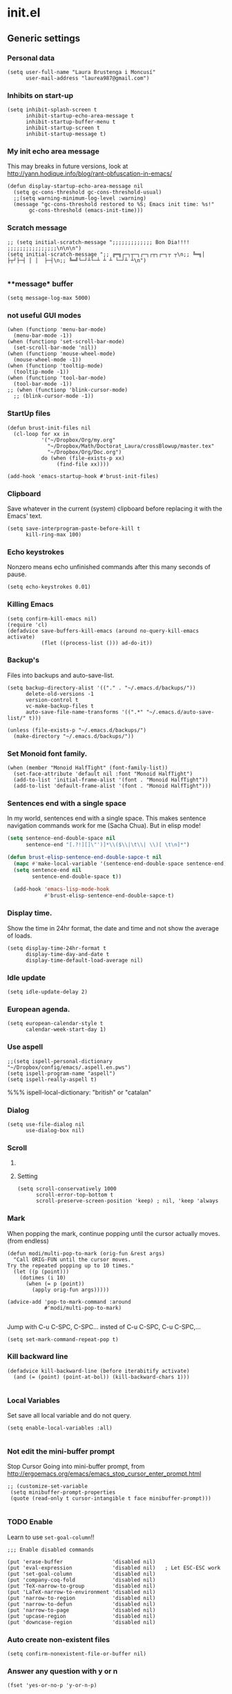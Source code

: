 * init.el
** Generic settings
*** Personal data
#+BEGIN_SRC elisp
(setq user-full-name "Laura Brustenga i Moncusí"
      user-mail-address "laurea987@gmail.com")
#+END_SRC

*** Inhibits on start-up
#+BEGIN_SRC elisp
  (setq inhibit-splash-screen t
        inhibit-startup-echo-area-message t
        inhibit-startup-buffer-menu t
        inhibit-startup-screen t
        inhibit-startup-message t)
#+END_SRC

*** My init echo area message
    This may breaks in future versions, look at http://yann.hodique.info/blog/rant-obfuscation-in-emacs/
#+BEGIN_SRC elisp
(defun display-startup-echo-area-message nil
  (setq gc-cons-threshold gc-cons-threshold-usual)
  ;;(setq warning-minimum-log-level :warning)
  (message "gc-cons-threshold restored to %S; Emacs init time: %s!"
	   gc-cons-threshold (emacs-init-time)))
#+END_SRC

*** Scratch message
#+BEGIN_SRC elisp
  ;; (setq initial-scratch-message ";;;;;;;;;;;;; Bon Dia!!!! ;;;;;;;;;;;;;;;;\n\n\n")
  (setq initial-scratch-message ";; ╔═╗┌─┐┬─┐┌─┐┌┬┐┌─┐┬ ┬\n;; ╚═╗│  ├┬┘├─┤ │ │  ├─┤\n;; ╚═╝└─┘┴└─┴ ┴ ┴ └─┘┴ ┴\n")

#+END_SRC
*** **message* buffer
#+BEGIN_SRC elisp
(setq message-log-max 5000)
#+END_SRC
*** not useful GUI modes 
#+BEGIN_SRC elisp
(when (functionp 'menu-bar-mode)
  (menu-bar-mode -1))
(when (functionp 'set-scroll-bar-mode)
  (set-scroll-bar-mode 'nil))
(when (functionp 'mouse-wheel-mode)
  (mouse-wheel-mode -1))
(when (functionp 'tooltip-mode)
  (tooltip-mode -1))
(when (functionp 'tool-bar-mode)
  (tool-bar-mode -1))
;; (when (functionp 'blink-cursor-mode)
  ;; (blink-cursor-mode -1))
#+END_SRC
*** StartUp files
#+BEGIN_SRC elisp
  (defun brust-init-files nil
    (cl-loop for xx in
             '("~/Dropbox/Org/my.org"
               "~/Dropbox/Math/Doctorat_Laura/crossBlowup/master.tex"
               "~/Dropbox/Org/Doc.org")
             do (when (file-exists-p xx)
                  (find-file xx))))

  (add-hook 'emacs-startup-hook #'brust-init-files)
#+END_SRC

*** Clipboard
     Save whatever in the current (system) clipboard before replacing it with the Emacs' text.
#+BEGIN_SRC elisp
  (setq save-interprogram-paste-before-kill t
        kill-ring-max 100)
#+END_SRC
*** Echo keystrokes
    Nonzero means echo unfinished commands after this many seconds of pause.
#+BEGIN_SRC elisp
(setq echo-keystrokes 0.01)
#+END_SRC
*** COMMENT Commands history
    #+BEGIN_SRC elisp
  (setq list-command-history-max 10000)
  (global-set-key (kbd "C-h c") 'list-command-history)
#+END_SRC
*** Killing Emacs
#+BEGIN_SRC elisp
(setq confirm-kill-emacs nil)
(require 'cl)
(defadvice save-buffers-kill-emacs (around no-query-kill-emacs activate)
           (flet ((process-list ())) ad-do-it))
#+END_SRC

*** Backup's
    Files into backups and auto-save-list.
#+BEGIN_SRC elisp
  (setq backup-directory-alist '(("." . "~/.emacs.d/backups/"))
        delete-old-versions -1
        version-control t
        vc-make-backup-files t
        auto-save-file-name-transforms '((".*" "~/.emacs.d/auto-save-list/" t)))
#+END_SRC

#+BEGIN_SRC elisp
  (unless (file-exists-p "~/.emacs.d/backups/")
    (make-directory "~/.emacs.d/backups/"))
#+END_SRC

*** Set Monoid font family.
#+BEGIN_SRC elisp
  (when (member "Monoid HalfTight" (font-family-list))
    (set-face-attribute 'default nil :font "Monoid HalfTight")
    (add-to-list 'initial-frame-alist '(font . "Monoid HalfTight"))
    (add-to-list 'default-frame-alist '(font . "Monoid HalfTight")))
#+END_SRC

*** Sentences end with a single space
    In my world, sentences end with a single space. This makes
    sentence navigation commands work for me (Sacha Chua).
    But in elisp mode!

#+BEGIN_SRC emacs-lisp
  (setq sentence-end-double-space nil
        sentence-end "[.?!][]\"')]*\\($\\|\t\\| \\)[ \t\n]*")

  (defun brust-elisp-sentence-end-double-sapce-t nil
    (mapc #'make-local-variable '(sentence-end-double-space sentence-end))
    (setq sentence-end nil
          sentence-end-double-space t))

    (add-hook 'emacs-lisp-mode-hook
              #'brust-elisp-sentence-end-double-sapce-t)
#+END_SRC

#+RESULTS:
| y-sp | brust-elisp-sentence-end-double-sapce-t | n-auto-fill |

*** Display time.
    Show the time in 24hr format, the date and time
    and not show the average of loads.

#+BEGIN_SRC elisp
(setq display-time-24hr-format t
      display-time-day-and-date t
      display-time-default-load-average nil)
#+END_SRC

*** Idle update
#+BEGIN_SRC elisp
(setq idle-update-delay 2)
#+END_SRC

*** European agenda.

#+BEGIN_SRC elisp
(setq european-calendar-style t
      calendar-week-start-day 1)
#+END_SRC

*** Use aspell
#+BEGIN_SRC elisp
;;(setq ispell-personal-dictionary "~/Dropbox/config/emacs/.aspell.en.pws")
(setq ispell-program-name "aspell")
(setq ispell-really-aspell t)
#+END_SRC
 %%% ispell-local-dictionary: "british" or "catalan"

*** Dialog
#+BEGIN_SRC elisp
  (setq use-file-dialog nil
        use-dialog-box nil)
#+END_SRC

*** Scroll

**** COMMENT Slow speed
     Font lock the whole buffer or just the visible part with idle:
#+BEGIN_SRC elisp
(setq jit-lock-defer-time 0.05)

#+END_SRC
**** Setting
#+BEGIN_SRC elisp
  (setq scroll-conservatively 1000
        scroll-error-top-bottom t
        scroll-preserve-screen-position 'keep) ; nil, 'keep 'always
#+END_SRC

*** Mark
    When popping the mark, continue popping until the cursor
    actually moves. (from endless)
#+BEGIN_SRC elisp
  (defun modi/multi-pop-to-mark (orig-fun &rest args)
    "Call ORIG-FUN until the cursor moves.
  Try the repeated popping up to 10 times."
    (let ((p (point)))
      (dotimes (i 10)
        (when (= p (point))
          (apply orig-fun args)))))

  (advice-add 'pop-to-mark-command :around
              #'modi/multi-pop-to-mark)

#+END_SRC

    Jump with C-u C-SPC, C-SPC... insted of C-u C-SPC, C-u C-SPC,...
#+BEGIN_SRC elisp
(setq set-mark-command-repeat-pop t)
#+END_SRC

*** Kill backward line
#+BEGIN_SRC elisp
  (defadvice kill-backward-line (before iterabitify activate)
    (and (= (point) (point-at-bol)) (kill-backward-chars 1)))

#+END_SRC

*** Local Variables
    Set save all local variable and do not query.
#+BEGIN_SRC elisp
(setq enable-local-variables :all)

#+END_SRC

*** Not edit the mini-buffer prompt
    Stop Cursor Going into mini-buffer prompt, from http://ergoemacs.org/emacs/emacs_stop_cursor_enter_prompt.html
#+BEGIN_SRC elisp
;; (customize-set-variable
 (setq minibuffer-prompt-properties
 (quote (read-only t cursor-intangible t face minibuffer-prompt)))

#+END_SRC
*** TODO Enable
    Learn to use =set-goal-column=!!
#+BEGIN_SRC elisp
;;; Enable disabled commands

(put 'erase-buffer                'disabled nil)
(put 'eval-expression             'disabled nil)   ; Let ESC-ESC work
(put 'set-goal-column             'disabled nil)
(put 'company-coq-fold            'disabled nil)
(put 'TeX-narrow-to-group         'disabled nil)
(put 'LaTeX-narrow-to-environment 'disabled nil)
(put 'narrow-to-region            'disabled nil)
(put 'narrow-to-defun             'disabled nil)
(put 'narrow-to-page              'disabled nil)
(put 'upcase-region               'disabled nil)
(put 'downcase-region             'disabled nil)
#+END_SRC

*** Auto create non-existent files
#+BEGIN_SRC elisp
(setq confirm-nonexistent-file-or-buffer nil)
#+END_SRC

*** Answer any question with y or n
#+BEGIN_SRC elisp
(fset 'yes-or-no-p 'y-or-n-p)
#+END_SRC

*** Use Caps as Super
#+BEGIN_SRC elisp
  (shell-command "setxkbmap -option caps:super")
  (shell-command "xmodmap ~/.Xmodmap")
#+END_SRC

** Package.el
*** General setting
#+BEGIN_SRC elisp
  (require 'package)

  (cl-loop for pack in
           '(("org"       . "http://orgmode.org/elpa/")
             ;; ("marmalade" . "http://marmalade-repo.org/packages/") ;;unsatable
             ("melpa"     . "http://melpa.org/packages/"))
           do (cl-pushnew pack package-archives))
#+END_SRC
*** Initialize
   Emacs run =(package-initialize)= after load the init file and before the =after-init-hook=
   this avoid it
#+BEGIN_SRC elisp
    (setq package-enable-at-startup nil)
#+END_SRC

#+BEGIN_SRC elisp
    (package-initialize)

    (unless package-archive-contents
      (package-refresh-contents))
#+END_SRC
*** Refresh before installing
    If the installation of some packages is required, then run =(package-refresh-contents)= before installing the first.
#+BEGIN_SRC elisp
  (defun my-package-install-refresh-contents (&rest args)
    (package-refresh-contents)
    (advice-remove 'package-install 'my-package-install-refresh-contents))

  (advice-add 'package-install :before 'my-package-install-refresh-contents)
#+END_SRC
** Use-package
*** If it is not installed
#+BEGIN_SRC elisp
  (unless (package-installed-p 'use-package)
    (package-install 'use-package))

#+END_SRC

*** Setting
#+BEGIN_SRC elisp
    ;;(require 'use-package)
    (setq use-package-verbose t)
    (setq use-package-always-ensure t) ;;Avoid =:ensure t=

#+END_SRC
*** Complement packages
#+BEGIN_SRC elisp
  ;; Auto-compile ensure that is using the newer version of the packages.
  (use-package auto-compile
    :init
    (setq load-prefer-newer t)
    (auto-compile-on-load-mode))

  (use-package diminish)

  (use-package key-chord
    :init
    (setq key-chord-one-key-delay 0.16)
    (key-chord-mode 1))

  (use-package use-package-chords)

  (use-package bind-key)

  (use-package package-utils)
#+END_SRC
*** Load all my paths
#+BEGIN_SRC elisp
  (let ((default-directory  "~/.emacs.d/lisp/"))
    (normal-top-level-add-subdirs-to-load-path))

  (cl-pushnew "~/.emacs.d/lisp" load-path)
#+END_SRC
** TODO Emacs look
*** Color theme
#+BEGIN_SRC elisp
  (add-to-list 'custom-theme-load-path "~/.emacs.d/themes/")
  (load-theme 'tsdh-dark-brusten t)
  ;;(load-theme 'darktooth t)

  (use-package darktooth-theme
    :init
    (load-theme 'darktooth t))

  ;;(set-face-attribute 'org-level-1 nil
  ;;                    :family "Sans Serif"
  ;;                    :foreground "DarkOrange2"
  ;;                    :weight 'bold
  ;;                    :height 1.3)


#+END_SRC
*** TODO My mode line
**** Faces

#+BEGIN_SRC elisp
  ;; Extra mode line faces
  (make-face 'mode-line-read-only-face)
  (make-face 'mode-line-modified-face)
  (make-face 'mode-line-folder-face)
  (make-face 'mode-line-filename-face)
  (make-face 'mode-line-position-face)
  (make-face 'mode-line-mode-face)
  (make-face 'mode-line-minor-mode-face)
  (make-face 'mode-line-process-face)
  (make-face 'mode-line-80col-face)
  (make-face 'mode-line-bars-face)
  (make-face 'mode-line-top-line-number)

  (set-face-attribute
   'mode-line-top-line-number nil
   :foreground "gray80"
   :height 0.6)
  (set-face-attribute
   'mode-line-bars-face nil
   :inherit 'sml/col-number
   :weight 'bold)
  (set-face-attribute
   'mode-line-read-only-face nil
   :inherit 'mode-line-face
   :foreground "#4271ae"
   :box '(:line-width 2 :color "#4271ae"))
  (set-face-attribute
   'mode-line-modified-face nil
   :inherit 'mode-line-face
   :foreground "#c82829"
   :background "#ffffff"
   :box '(:line-width 2 :color "#c82829"))
  (set-face-attribute
   'mode-line-folder-face nil
   :inherit 'mode-line-face
   :foreground "gray60")
  (set-face-attribute
   'mode-line-filename-face nil
   :inherit 'mode-line-face
   :foreground "#eab700"
   :weight 'bold)
  (set-face-attribute
   'mode-line-position-face nil
   :inherit 'mode-line-face
   :family "Menlo" :height 100)
  (set-face-attribute
   'mode-line-mode-face nil
   :inherit 'mode-line-face
   :foreground "gray80")
  (set-face-attribute
   'mode-line-minor-mode-face nil
   :inherit 'mode-line-mode-face
   :foreground "gray40"
   :height 110)
  (set-face-attribute
   'mode-line-process-face nil
   :inherit 'mode-line-face
   :foreground "#718c00")
  (set-face-attribute
   'mode-line-80col-face nil
   :inherit 'sml/col-number
   :foreground "black"
   :background "#eab700")
  (set-face-attribute
   'mode-line-highlight nil
   :inherit 'mode-line-face
   :box '(:line-width 1 :color "orange red" :style released-button))

#+END_SRC
**** TODO Key bind
      :TODO: help-echo not show these functions!!!
       It's nice to get the file path in a fast way and where doesn't bother.
#+BEGIN_SRC elisp
(setq mode-line-buffer-identification-keymap
  ;; Add menu of buffer operations to the buffer identification part
  ;; of the mode line.or header line.
  (let ((map (make-sparse-keymap)))
    ;; Bind down- events so that the global keymap won't ``shine
    ;; through''.
    (define-key map [mode-line mouse-1] 'xah-copy-file-path)
    (define-key map [mode-line mouse-3] 'brust-copy-directory-only) ;; copy file path to kill ring
    (define-key map [header-line mouse-1] 'xah-copy-file-path)
    (define-key map [header-line mouse-3] 'brust-copy-directory-only)
    (define-key map [header-line down-mouse-1] 'ignore)
    (define-key map [header-line down-mouse-3] 'ignore)
    map))

#+END_SRC
**** Smart-mode-line
#+BEGIN_SRC elisp
  (use-package smart-mode-line
    :init
    (setq sml/theme nil
          ;; sml/theme 'smart-mode-line-powerline
          ;; sml/theme 'light
          ;; sml/theme 'respectful
          sml/no-confirm-load-theme t
          sml/replacer-regexp-list
          '(
            ;; ("^~/Dropbox/config/emacs/" ":con4e:")
            (".*/[Tt]hesis/" ":Ths:")
            ("^~/org/" ":Org:")
            ("^~/\\.emacs\\.d/" ":E.D:")
            ("^/sudo:.*:" ":SU:")
            ("^~/Documents/" ":Doc:")
            ("^~/Dropbox/" ":DB:")
            ("^:\\([^:]*\\):Documento?s/" ":\\1/Doc:")
            ("^~/[Gg]it/" ":Git:")
            ("^~/[Gg]it[Hh]ub/" ":Git:")
            ("^~/[Gg]it\\([Hh]ub\\|\\)-?[Pp]rojects/" ":Git:")))
    ;; (add-to-list 'sml/replacer-regexp-list '("^~/Git-Projects/" ":Git:") t)
    (sml/setup))
#+END_SRC

**** My customization
#+BEGIN_SRC elisp
  (setq-default
   mode-line-format
   '("%e"
     ;;   mode-line-mule-info
     ;;   mode-line-client
     ;; Position, including warning for 80 columns
     ;; (:propertize " --[" face mode-line-bars-face)
     (:propertize "|| " face mode-line-bars-face)
     mode-line-misc-info
     (:propertize "|\[" face mode-line-bars-face)
     (:propertize "%l" face sml/line-number)
     (:eval (propertize (format "/%s" (line-number-at-pos (point-max))) 'face 'mode-line-top-line-number))
     (:propertize ":" face sml/line-number)
     (:eval (propertize "%c" 'face
                        (if (< (current-column) 80)
                            'sml/col-number
                          'mode-line-80col-face)))
     (:eval (propertize (format "/%s" (- (line-end-position) (line-beginning-position))) 'face 'mode-line-top-line-number))
     (:propertize "\]|" face mode-line-bars-face)
     ;; (:propertize "|| " face mode-line-bars-face)
     (:eval
      (cond (buffer-read-only
             (propertize " RO " 'face 'mode-line-read-only-face))
            ((buffer-modified-p)
             (propertize " ** " 'face 'mode-line-modified-face))))
     (:eval (if (or buffer-read-only (buffer-modified-p))
                (propertize "| " 'face 'mode-line-bars-face)
              " "))
     ;; mode-line-front-space
     ;;      (vc-mode vc-mode)
     ;; sml/pre-modes-separator
     mode-line-frame-identification
     mode-line-buffer-identification
     (:propertize "|| " face mode-line-bars-face)
     mode-line-modes
     (:propertize "| " face mode-line-bars-face)
     (vc-mode vc-mode)
     (vc-mode vc-status)
     (:propertize "||" face mode-line-bars-face)
     ;; nyan-create
     '(:eval '(nyan-create))
     ;;(:eval (list (nyan-create)))
     ;;(:propertize "||" face mode-line-bars-face)
     mode-line-position
     (:propertize "||%-" face mode-line-bars-face)
     mode-line-end-spaces))
#+END_SRC

#+RESULTS:
| %e | (:propertize |   | face mode-line-bars-face) | mode-line-misc-info | (:propertize | [ face mode-line-bars-face) | (:propertize %l face sml/line-number) | (:eval (propertize (format /%s (line-number-at-pos (point-max))) (quote face) (quote mode-line-top-line-number))) | (:propertize : face sml/line-number) | (:eval (propertize %c (quote face) (if (< (current-column) 80) (quote sml/col-number) (quote mode-line-80col-face)))) | (:eval (propertize (format /%s (- (line-end-position) (line-beginning-position))) (quote face) (quote mode-line-top-line-number))) | (:propertize ] | face mode-line-bars-face) | (:eval (cond (buffer-read-only (propertize  RO  (quote face) (quote mode-line-read-only-face))) ((buffer-modified-p) (propertize  **  (quote face) (quote mode-line-modified-face))))) | (:eval (if (or buffer-read-only (buffer-modified-p)) (propertize | (quote face) (quote mode-line-bars-face))  )) | mode-line-frame-identification | mode-line-buffer-identification | mode-line-modes | (:propertize | face mode-line-bars-face) | (vc-mode vc-mode) | (vc-mode vc-status) | (:propertize |   | face mode-line-bars-face) | (quote (:eval (quote (nyan-create)))) | mode-line-position | (:propertize |   | %- face mode-line-bars-face) | mode-line-end-spaces |

** My key binding
*** Global and genric
#+BEGIN_SRC elisp
  (bind-keys*
   ("s-c"        . easy-kill)
   ("s-v"        . hydra-yank-pop/brust-org-yank-or-yank)
   ("s-z"        . undo)
   ("M-c"        . brust-endless/capitalize)
   ("M-l"        . brust-endless/downcase)
   ("M-C"        . endless/upcase)
   ("C-+"        . universal-argument)
   ("C-ç"        . negative-argument)
   ("C--"        . undo)
   ("C-x C-S-F"  . xah-open-in-external-app)
   ("C-x C-k s"  . save-macro)
   ("M-ç"        . hippie-expand)
   ("C-9"        . close-quoted-open-paren-right)
   ("M-SPC"      . close-quoted-open-paren-right-or-left)
   ("C-)"        . close-all-open-paren-right)
   ("C-8"        . close-quoted-open-paren-left)
   ("C-("        . close-all-open-paren-left)
   ("C-x q"      . macro-query-my)
   ("C-S-p"      . package-list-packages)
   ("M-\""       . shell)
   ("C-S-<menu>" . delete-indentation)
   ("<f5> <f5>"  . brust-toggle-menu-tool-bars)
   ("C-d"        . backward-delete-char-untabify)
   ("C-f"        . delete-char)
   ;; ("M-d"     . backward-kill-word)
   ;; ("M-f"     . kill-word)
   ("<home>"     . delete-other-windows)
   ("<end>"      . delete-window)
   ("C-x C-n"    . endless/narrow-or-widen-dwim) ;; was #'set-goal-column
   ("s-n"        . endless/narrow-or-widen-dwim))

  (global-set-key (kbd "C-x C-S-e")
                  (lambda (str end) "Eval region" (interactive "r")
                    (eval-region str end)))
  (global-set-key (kbd "S-SPC")
                  (lambda nil "Insert SPC" (interactive) (insert " ") (forward-char -1)))
  (global-set-key (kbd "C-<menu>")
                  (lambda nil "Inverse delete indentation" (interactive) (delete-indentation t)))
#+END_SRC
*** Motion
    The keys were:
    =M-u= fix-word-upcase ; Now bind to M-S-c
    =M-i= tab-to-tab-stop
    =M-o= set-face-*/ center-line/paragraph  hydra-outline/body
    =M-p= nothing
    =M-h= mark-paragraph org-mark-element
    =M-j= indent-new-comment-line
    =M-k= kill-sentence
    =M-l= fix-word-brust-endless/downcase ; Now bind to C-l

    =M-S-u= ==
    =M-S-i= ==
    =M-S-o= ==
    =M-S-p= ==
    =M-S-h= ==
    =M-S-j= ==
    =M-S-k= ==
    =M-S-l= ==

#+BEGIN_SRC elisp
  (bind-keys*
   ("C-a" . brust-smart-move-beginning-of-line)
   ("C-e" . brust-smart-move-end-of-line)
   ("M-<" . brust-toggle-begin&end-of-buffer))

  (bind-keys
   ("s-u" . backward-word)
   ("s-i" . previous-line)
   ("s-o" . forward-word)
   ("s-h" . recenter-top-bottom)
   ;;("s-h" . )
   ("s-j" . backward-char)
   ("s-k" . next-line)
   ("s-l" . forward-char)

   ("s-U" . backward-paragraph)
   ("s-I" . backward-page)
   ("s-O" . forward-paragraph)
   ;;("s-P" . )
   ;;("s-H" . )
   ("s-J" . sp-backward-sexp)
   ("s-K" . forward-page)
   ("s-L" . sp-forward-sexp))
#+END_SRC

#+RESULTS:
: sp-forward-sexp

*** Outline
#+BEGIN_SRC elisp
  (bind-keys*
   ("M-s-j" . outline-hide-more)
   ("M-s-ñ" . outline-show-more)
   ("M-s-h" . outline-up-heading)                ; Up
   ("M-s-k" . outline-next-visible-heading)      ; Next
   ("M-s-i" . hydra-outline/outline-previous-visible-heading)  ; Previous
   ("M-s-l" . outline-forward-same-level)        ; Forward - same level
   ("M-s-o" . outline-backward-same-level))      ; Backward - same level


#+END_SRC

#+RESULTS:
: outline-backward-same-level

*** Delete
#+BEGIN_SRC elisp
  (bind-keys*
   ("s-f" . kill-word)
   ("s-d" . backward-kill-word))

#+END_SRC

** The built-in modes
*** Abbrev's
**** Setting
#+BEGIN_SRC elisp
  (diminish 'abbrev-mode)
  (setq pre-abbrev-expand-hook (quote (ignore))
        abbrev-file-name "~/.emacs.d/lisp/abbrev-defs.el"
        save-abbrevs 'silently)

  (setq-default abbrev-mode t)

  (quietly-read-abbrev-file)
#+END_SRC

#+RESULTS:

**** To use it as snippet
#+BEGIN_SRC elisp
(defun my-after-abbrev-expand nil
  (when (looking-back "\"\"\\|''\\|()\\|\\[\\]\\|{}")
    (backward-char 1))
  t)

(defun abbrev-possition-cursor nil
  (cdlatex-position-cursor)
  (my-after-abbrev-expand))

(put 'my-after-abbrev-expand  'no-self-insert t)
(put 'abbrev-possition-cursor 'no-self-insert t)

;;Examples of use: ("rr" "\\quetal{}" my-after-abbrev-expand 0)
#+END_SRC

**** COMMENT Endless ispell & abbrev
***** Function
#+BEGIN_SRC elisp
(defun endless/ispell-word-then-abbrev (p)
  "Call `ispell-word', then create an abbrev for it.
With prefix P, create local abbrev. Otherwise it will
be global.
If there's nothing wrong with the word at point, keep
looking for a typo until the beginning of buffer. You can
skip typos you don't want to fix with `SPC', and you can
abort completely with `C-g'."
  (interactive "P")
  (let (bef aft)
    (save-excursion
      (while (if (setq bef (thing-at-point 'word))
                 ;; Word was corrected or used quit.
                 (if (ispell-word nil 'quiet)
                     nil ; End the loop.
                   ;; Also end if we reach `bob'.
                   (not (bobp)))
               ;; If there's no word at point, keep looking
               ;; until `bob'.
               (not (bobp)))
        (backward-word))
      (setq aft (thing-at-point 'word)))
    (if (and aft bef (not (equal aft bef)))
        (let ((aft (downcase aft))
              (bef (downcase bef)))
          (define-abbrev
            (if p local-abbrev-table global-abbrev-table)
            bef aft)
          (message "\"%s\" now expands to \"%s\" %sally"
                   bef aft (if p "loc" "glob")))
      (user-error "No typo at or before point"))))

#+END_SRC

***** Keybinding
#+BEGIN_SRC elisp
(define-key ctl-x-map "\C-i"
  #'endless/ispell-word-then-abbrev)
#+END_SRC

*** Auto revert
    I need this to work with Git and branching.
    Auto refresh all buffers when files have changed on disk.
#+BEGIN_SRC elisp
  (global-auto-revert-mode 1)
  (diminish 'auto-revert-mode)

#+END_SRC

*** Auto composition
    Disabled it, I never use it.
#+BEGIN_SRC elisp
(global-auto-composition-mode 0)
#+END_SRC

*** Bookmarks
#+BEGIN_SRC elisp
(setq bookmark-default-file "~/.emacs.d/backups/bookmarks"
      bookmark-save-flag 1) ;; autosave each change
#+END_SRC

*** COMMENT Desktop save
    Type =M-x desktop-clear= to empty the Emacs desktop.

#+BEGIN_SRC elisp
  (require 'desktop)
  (setq desktop-dirname "~/.emacs.d/backups/"
        desktop-path '("~/.emacs.d/backups/") 
        desktop-base-file-name "emacs-desktop"
        desktop-save t
        ;; When desktop is not load from a file, always overwrite the file.
        desktop-file-modtime (nth 5 (file-attributes (concat desktop-dirname desktop-base-file-name)))
        ;; desktop-files-not-to-save   "^$" ;reload tramp paths
        ;; desktop-auto-save-timeout (* 10 60)
        desktop-load-locked-desktop t)

  ;; (add-hook 'after-init-hook #'desktop-read)
  ;; (add-hook 'kill-emacs-hook #'desktop-save-in-desktop-dir)
  (desktop-save-mode 1)
  ;; (run-with-timer 0 (* 30 60) #'desktop-save-in-desktop-dir)

  ;;  (defun desktop-save-in-desktop-dir (&optional release)
  ;;    "Save the desktop in directory `desktop-dirname'."
  ;;    (interactive)
  ;;    (if desktop-dirname
  ;;        (desktop-save desktop-dirname release)
  ;;      (call-interactively 'desktop-save))
  ;;    (message "Desktop saved in %s" (abbreviate-file-name desktop-dirname)))

  (cl-loop for mm in
           '(dired-mode Info-mode info-lookup-mode fundamental-mode)
           do (cl-pushnew mm desktop-modes-not-to-save))
#+END_SRC

*** Delete selection on type.

#+BEGIN_SRC elisp
(delete-selection-mode 1)
;; (setq delete-selection-save-to-register 'kill-ring)

#+END_SRC

*** Dired
     In Dired, visit this file or directory instead of the Dired buffer.
**** General setting

#+BEGIN_SRC elisp
  (require 'dired)

  (customize-set-variable 'diredp-hide-details-initially-flag nil)
  (put 'dired-find-alternate-file 'disabled nil)
  (setq ls-lisp-dirs-first t
        ;; -F marks links with @
        dired-ls-F-marks-symlinks t
        delete-by-moving-to-trash t
        ;; Auto refresh dired
        global-auto-revert-non-file-buffers t
        wdired-allow-to-change-permissions t
        dired-listing-switches "-al --group-directories-first"
        ;; allow dired to delete or copy dir
        ;; “always” means no asking
        dired-recursive-copies 'always
        ;; “top” means ask once
        dired-recursive-deletes 'always
        ;; copy other frame
        dired-dwim-target t
        ;; dired-x-hands-off-my-keys t
        dired-hide-details-hide-information-lines t
        )
  (add-hook 'dired-mode-hook #'brust-dired-mode-hook)

  (bind-keys
   ("C-x C-j" . dired-jump)) ;;auto-load function

  (bind-keys :map dired-mode-map
             ("i" . diredp-previous-line) ;; was dired-maybe-insert-subdir
             ("k" . diredp-next-line) ;; was dired-do-kill-lines
             ("M-o" . my/dired-open)
             ("^" . brust-dired-to-upper-dir)
             ("o" . dired-find-alternate-file))

  (use-package dired-x
    :ensure nil
    :init
    (setq-default dired-omit-files-p t
                  dired-omit-files "^\\.?#\\|^\\.$\\|^\\.\\.$\\|^\\.") 
    :config
    (add-to-list 'dired-omit-extensions ".DS_Store"))

  (use-package dired-aux
    :ensure nil
    :init (use-package dired-async
            :ensure nil))

  (use-package dired+)
#+END_SRC

#+RESULTS:
**** Hook function
#+BEGIN_SRC elisp
  (defun brust-dired-mode-hook nil
    (hl-line-mode 1)
    ;; (hydra-dired/body) ;; problems with it!!
    (toggle-truncate-lines 1)
    (dired-omit-mode 1)
    (dired-hide-details-mode 1))
#+END_SRC

#+RESULTS:
: brust-dired-mode-hook

**** Defuns
#+BEGIN_SRC elisp
  (defun ora-dired-up-directory nil
    (interactive)
    (let ((buffer (current-buffer)))
      (dired-up-directory)
      (unless (equal buffer (current-buffer))
        (kill-buffer buffer))))

  (defun ora-ediff-files nil
    (interactive)
    (let ((files (dired-get-marked-files)))
      (if (= 2 (length files))
	  (let ((file1 (car files))
	        (file2 (cadr files)))
	    (if (file-newer-than-file-p file1 file2)
	        (ediff-files file2 file1)
	      (ediff-files file1 file2)))
        (error "two files should be marked"))))

  (defun brust-dired-to-upper-dir nil
    (interactive)
    (let ((-marked-files (dired-get-marked-files nil t)))
      (dired-do-shell-command
       (format
        "mv ? %s" (file-name-directory (directory-file-name (dired-current-directory))))
       t
       -marked-files)))

  ;;    (dired-up-directory)
  ;;    (setq -marked-files
  ;;          (cl-loop for xx in -marked-files
  ;;                   append (file-name-nondirectory xx)))
  ;;    (dired-mark-if (lambda nil
  ;;                     (memq (dired-get-filename) -marked-files)))))
  ;;
#+END_SRC

#+RESULTS:
: brust-dired-to-upper-dir

*** Display time
    Not show the average of load times.
#+BEGIN_SRC elisp
(setq display-time-default-load-average nil)
(display-time-mode 1)
#+END_SRC
*** Ediff
   The default Ediff behavior is confusing and not desirable. This fixes it.
#+BEGIN_SRC elisp
(setq ediff-window-setup-function 'ediff-setup-windows-plain
      ediff-split-window-function 'split-window-horizontally)
#+END_SRC

   Make it compatible with =org-mode=
#+BEGIN_SRC elisp
(defun ora-ediff-prepare-buffer nil
  (when (memq major-mode '(org-mode emacs-lisp-mode))
    (outline-show-all)))

(add-hook 'ediff-prepare-buffer-hook 'ora-ediff-prepare-buffer)
#+END_SRC

#+BEGIN_SRC elisp
  (defun ediff-copy-both-to-C nil
    (interactive)
    (ediff-copy-diff
     ediff-current-difference nil 'C nil
     (concat
      (ediff-get-region-contents
       ediff-current-difference 'A ediff-control-buffer)
      (ediff-get-region-contents
       ediff-current-difference 'B ediff-control-buffer))))

  (defun add-d-to-ediff-mode-map nil
    (define-key ediff-mode-map "d" #'ediff-copy-both-to-C))

  (add-hook 'ediff-keymap-setup-hook #'add-d-to-ediff-mode-map)

#+END_SRC

*** Electric indent mode
    Now, I have aggressive indent insted.
#+BEGIN_SRC elisp
(add-hook 'after-change-major-mode-hook (lambda nil (electric-indent-mode -1)))
#+END_SRC

*** Font lock.
#+BEGIN_SRC elisp
(setq font-lock-maximum-decoration t)
(global-font-lock-mode t)
#+END_SRC
*** Hippie Expand
#+BEGIN_SRC elisp
  (setq hippie-expand-try-functions-list
        '(try-complete-file-name-partially
          try-complete-file-name
          pcomplete
          try-expand-all-abbrevs
          ;; try-expand-list
          try-expand-dabbrev
          ;; try-expand-by-dict
          ))
#+END_SRC

#+RESULTS:
| try-complete-file-name-partially | try-complete-file-name | pcomplete | try-expand-all-abbrevs | try-expand-dabbrev |

*** Info mode
  Add some browser styled nav keys for `Info-mode'.
  The following keys are added:
  【Backspace】 for `help-go-back'
  【Shift+Backspace】 for `help-go-forward'.
#+BEGIN_SRC elisp
  (define-key help-mode-map (kbd "<s-backspace>") #'help-go-forward)
  (define-key help-mode-map (kbd "<backspace>") #'help-go-back)

  ;;(add-hook 'Info-mode-hook 'add-browser-backspace-key-to-Info-mode)
#+END_SRC

#+RESULTS:
: Info-history-back

*** iSearch
**** Setting
#+BEGIN_SRC elisp
  (setq isearch-allow-scroll t)

  (bind-keys :map isearch-mode-map
             ("<backspace>" . isearch-delete-something)
             ;; Set arrow keys in isearch. left/right is backward/forward, up/down is history. Press Return to exit. (From Xah-Lee)
             ("<up>" . isearch-ring-retreat)
             ("<down>" . isearch-ring-advance)
             ("<left>" . isearch-repeat-backward) ; single key, useful
             ("<right>" . isearch-repeat-forward)) ; single key, useful
  (bind-keys :map minibuffer-local-isearch-map
             ("<right>" . isearch-forward-exit-minibuffer) ; single key, useful
             ("<left>" . isearch-reverse-exit-minibuffer))

#+END_SRC

**** Finish at the start
    Isearch is a useful navigation mechanism. For me, it works a little
    better if isearch puts you at the start of the search, not the end:
#+BEGIN_SRC elisp
  (add-hook 'isearch-mode-end-hook 'my-goto-match-beginning)

  (defun my-goto-match-beginning nil
      (when isearch-forward (goto-char isearch-other-end)))
#+END_SRC
**** Improve backspace
     New improved funtion of backspace in isearch mode.
     It doesn't require binding.
#+BEGIN_SRC elisp
(defun isearch-delete-something nil
  "Delete non-matching text or the last character."
  ;; Mostly copied from `isearch-del-char' and Drew's answer on the page above
  (interactive)
  (if (= 0 (length isearch-string))
      (ding)
    (setq isearch-string
          (substring isearch-string
                     0
                     (or (isearch-fail-pos) (1- (length isearch-string)))))
    (setq isearch-message
          (mapconcat #'isearch-text-char-description isearch-string "")))
  (if isearch-other-end (goto-char isearch-other-end))
  (isearch-search)
  (isearch-push-state)
  (isearch-update))
#+END_SRC

#+RESULTS:
: isearch-delete-something

*** Line and column numbers
    Show line and column numbers just in the =mode-line=
#+BEGIN_SRC elisp
(global-linum-mode 0)
(setq-default line-number-mode t
              column-number-mode t)
#+END_SRC

#+RESULTS:
: t

*** Org mode
**** My =org-mode= config.                                                :org:
#+BEGIN_SRC elisp
  (use-package org
    :ensure nil
    :init
        ;;; To make compatible org-scr-tab-acts-natively with yasnipets
    ;;    (defun yas/org-very-safe-expand nil
    ;;     (let ((yas/fallback-behavior 'return-nil)) (yas/expand)))
    ;;   (add-hook 'org-mode-hook
    ;;             (lambda nil
    ;;               (yas-global-mode 1)
    ;;               (make-variable-buffer-local 'yas-trigger-key)
    ;;               (setq yas-trigger-key [tab])
    ;;               (add-to-list 'org-tab-first-hook 'yas/org-very-safe-expand)
    ;;               (define-key yas-keymap [tab] 'yas-next-field)))
        ;;;;;;;;;;;;;;;;;
    (setq org-src-window-setup (quote other-window)
          ;; When t, ‘C-a’ will bring back the cursor to the beginning of the
          ;; headline text
          org-special-ctrl-a/e t
          org-use-speed-commands t
          org-cycle-global-at-bob t
          org-startup-folded t
          org-hide-emphasis-markers t
          ;;org-ellipsis " ▼"
          ;;org-completion-use-ido t
          org-outline-path-complete-in-steps nil
          org-src-fontify-natively t   ;; Pretty code blocks
          ;; org-src-tab-acts-natively t
          org-src-ask-before-returning-to-edit-buffer nil
          org-edit-src-auto-save-idle-delay 20
          org-confirm-babel-evaluate nil
          org-todo-keywords '((sequence "TODO(t)" "DOING(g)" "|" "DONE(d)")
                              (sequence "|" "CANCELED(c)"))
          org-return-follows-link 1
          org-link-frame-setup (quote ((file . find-file)))
          org-agenda-todo-list-sublevels nil
          org-deadline-warning-days 3
          org-agenda-skip-scheduled-if-done 1
          org-agenda-skip-deadline-if-done 1
          org-agenda-skip-deadline-if-done 1)

    ;; org-mode my agenda view
    (setq org-agenda-custom-commands
          '(("h" "My agenda view"
             ((agenda "")
              (todo)))))
    :config
    ;; use org-bullets-mode for utf8 symbols as org bullets
    (use-package org-bullets
      ;; make available "org-bullet-face" such that I can control the font size individually
      :init
      (add-hook 'org-mode-hook (lambda nil (org-bullets-mode 1)))
      (setq org-bullets-bullet-list '("✙" "✟" "†" "☥" "✣" "✛" "♰" "♱" "✞" "✥" "✝" "✠" "✚" "✜"  "✢" "✤" )))
    ;; Org babel
    (org-babel-do-load-languages 'org-babel-load-languages
                                 '(
                                   ;; (R . t)
                                   ;; (singular . t)
                                   ;; (gnuplot . t)
                                   ;; (latex . t)
                                   ;; (org . t)
                                   ;; (sh . t)
                                   ;; (lisp . t)
                                   (shell . t)
                                   ))

    (font-lock-add-keywords            ;; A bit silly but my headers are now
     'org-mode                         ;; shorter, and that is nice canceled
     (mapcar (lambda (xx)
               `(,(concat "^\\*+ +\\(\\|COMMENT +\\)\\(" (car xx) "\\)")
                 (2 (progn (compose-region (match-beginning 2) (match-end 2) ,(cdr xx))
                           nil))))
             '(("TODO"       . "⚑")
               ("DOING"      . "⚐")
               ("CANCELED"   . "✘")
               ("DONE"       . "✔"))))
    :bind
    ;; ("C-c l" . org-store-link)
    ;; ("C-c c" . org-capture)
    ("C-c a" . org-agenda)
    ("C-c b" . org-iswitchb)
    (:map org-mode-map
          ("s-b" . org-text-bold)
          ("s-v" . org-text-italics)
          ("s-c" . org-text-code)))
#+END_SRC

#+RESULTS:

**** Little Org-ref

#+BEGIN_SRC elisp
  (use-package org-ref
    :after org
    :init
    (setq org-ref-default-bibliography
          '("~/Dropbox/bibliography/my.bib")
          org-ref-bibliography-notes "~/Dropbox/bibliography/notes.org"
          org-ref-completion-library 'org-ref-ivy-cite
          org-ref-pdf-directory "~/Dropbox/bibliography/pdf")

    (setq bibtex-autokey-year-length 4
          bibtex-autokey-name-year-separator "-"
          bibtex-autokey-year-title-separator "-"
          bibtex-autokey-titleword-separator "-"
          bibtex-autokey-titlewords 2
          bibtex-autokey-titlewords-stretch 1
          bibtex-autokey-titleword-length 5)

    (add-hook 'LaTeX-mode-hook (lambda nil
                                 (require 'org-ref)
                                 (require 'org-ref-latex)))
    :config
    (require 'org-ref-ivy)
    (require 'org-ref-latex)
    (require 'org-ref-bibtex)
    (require 'org-ref-pdf)
    ;; (key-chord-define-global "kk" 'org-ref-cite-hydra/body)
    ;; (global-set-key (kbd "s-n") 'org-ref-bibtex-hydra/body)
    ;; (use-package org-autolist
    ;;   :after org-ref
    ;;   :config
    ;;   (org-autolist-mode +1))
    ;; 
    ;; ;;      (use-package doi-utils
    ;; ;;        :after org)
    ;; 
    ;; (use-package org-ref-bibtex;;
    ;;   :after org
    ;;   :init
    ;;   (setq org-ref-bibtex-hydra-key-binding "\C-cj"))
    )
#+END_SRC

#+RESULTS:
| (lambda nil (require (quote org-ref)) (require (quote org-ref-latex))) | org-ref-latex-cite-on | er/add-latex-mode-expansions | flyspell-ignore-tex | outline-minor-mode | flyspell-mode | turn-on-reftex | LaTeX-math-mode | turn-on-cdlatex | visual-fill-column-mode | aggressive-indent-mode |
*** Outline mode
    Set symbol and face for ellipsis, from http://emacs.stackexchange.com/questions/17806/set-face-of-outline-ellipsis
#+BEGIN_SRC elisp
  (defun brust-outline-mode-set-ellipsis nil
    (let ((display-table
           (if buffer-display-table
               buffer-display-table
             (make-display-table))))
      (unless buffer-display-table
        (setq buffer-display-table display-table))
      (set-display-table-slot display-table 4
                              (vconcat (mapcar (lambda (c)
                                                 (make-glyph-code c 'font-lock-keyword-face)) " ↴")))))

  (add-hook 'outline-mode-hook #'brust-outline-mode-set-ellipsis)
  (add-hook 'outline-minor-mode-hook #'brust-outline-mode-set-ellipsis)
#+END_SRC

*** Save cursor position
#+BEGIN_SRC elisp
  (save-place-mode 1)
  (setq-default save-place t)
  (setq save-place-file "~/.emacs.d/backups/saved-places")
#+END_SRC
*** Save history
    Save kill ring, regexp-search-ring
#+BEGIN_SRC elisp
  (require 'savehist) 
  (setq history-length 500
        desktop-load-locked-desktop t
        history-delete-duplicates t
        savehist-autosave-interval 60
        savehist-save-minibuffer-history t
        savehist-additional-variables
        '(kill-ring 
          search-ring
          global-mark-ring
          regexp-history
          regexp-search-ring
          ;; buffer-name-history
          minibuffer-history
          query-replace-history
          read-expression-history
          ;; input-method-history
          extended-command-history
          shell-command-history
          file-name-history
          org-mark-ring
          org-tags-history
          ;; kmacro-ring
          counsel-colors-emacs-history
          counsel-colors-web-history
          counsel-descbinds-history
          counsel-describe-symbol-history
          counsel-faces-history
          counsel-git-grep-cmd-history
          counsel-git-grep-history
          counsel-locate-history
          counsel-org-agenda-headlines-history
          counsel-rhythmbox-history
          counsel-set-variable-history
          counsel-unicode-char-history
          ivy-history
          occur-collect-regexp-history
          swiper-history
          dired-regexp-history
          dired-shell-command-history
          ;; Info-history
          Info-search-history
          pdf-occur-history)
        savehist-file "~/.emacs.d/backups/history")
  (savehist-mode 1)
#+END_SRC
*** Server
#+BEGIN_SRC elisp
  (require 'server)
  (unless (server-running-p) (server-start))

;; see delete keys new generic functions -> kill buffer.

;; ;; To kill a server buffer with the usual key 
;; (add-hook 'server-switch-hook
;;           (lambda nil
;;             (when (current-local-map)
;;               (use-local-map (copy-keymap (current-local-map))))
;;             (when server-buffer-clients
;;               (local-set-key (kbd "C-x k") 'server-edit))))
;;
#+END_SRC
*** Shift select
    When non-nil, shifted motion keys activate the mark momentarily.
#+BEGIN_SRC elisp
(setq shift-select-mode t)
#+END_SRC
*** Zap up to char
#+BEGIN_SRC elisp
(autoload 'zap-up-to-char "misc"
  "Kill up to, but not including ARGth occurrence of CHAR.")
(global-set-key (kbd "M-z") #'zap-up-to-char)
(global-set-key (kbd "M-Z") #'zap-to-char)

#+END_SRC

** New generic functions
*** Beginning<->end of a buffer
#+BEGIN_SRC elisp
  (defun brust-toggle-begin&end-of-buffer nil
    "Go to beginning of buffer or toggle between
  the beginning and end of current buffer is you are already there."
    (interactive)
    (if (eobp) (goto-char (point-min))
      (goto-char (point-max))))
#+END_SRC

#+RESULTS:
: brust-toggle-begin&end-of-buffer

*** Bounded min/maximum
#+BEGIN_SRC elisp
  (defun list-util-bounded-max (nums bound)
     "Return the maximum of the list 'nums' that is under 'bound'"
     (cl-loop for n in nums
           when (< n bound) maximizing n into maximum
           finally return maximum))
#+END_SRC

#+BEGIN_SRC elisp
  (defun list-util-bounded-min (nums bound)
    "Return the minimum of the list 'nums' greater than 'bound'"
    (cl-loop for n in nums
          when (< bound n) minimizing n into minimum
          finally return minimum))
#+END_SRC

*** Close<->open parents
**** Parenthesis syntax.
#+BEGIN_SRC elisp
  (defconst all-paren-syntax-table
     (let ((table (make-syntax-table)))
       (modify-syntax-entry ?{  "(}" table)
       (modify-syntax-entry ?}  "){" table)
       (modify-syntax-entry ?\( "()" table)
       (modify-syntax-entry ?\) ")(" table)
       (modify-syntax-entry ?\[ "(]" table)
       (modify-syntax-entry ?\] ")[" table)
       (modify-syntax-entry ?\\ "'"  table)
       (modify-syntax-entry ?\< "(>" table)
       (modify-syntax-entry ?\> ")<" table)
       table)
     "A syntax table giving all parenthesis parenthesis syntax.")
#+END_SRC

**** Generic function
#+BEGIN_SRC elisp
  (defun close-quoted-open-paren (args dir)
      "dir=0 -> right, dir=1 -> left"
      (with-syntax-table all-paren-syntax-table
        (cl-loop repeat args do
                 (let* ((i dir)
                        (pos (save-excursion (up-list (1- (* 2 dir))) (point)))
                        (closing (matching-paren (char-after (- pos dir)))))
                   (while (eq (char-before (- pos i)) ?\\)
                     (setq i (1+ i)))
                   (cl-loop repeat (- i dir) do (insert "\\"))
                   (insert closing)
                   (backward-char (* dir i)))))
      t)

#+END_SRC

**** By right
#+BEGIN_SRC elisp
  (defun close-quoted-open-paren-right (args)
    (interactive "P")
    (or args (setq args 1))
    (close-quoted-open-paren args 0))

  (defun close-all-open-paren-right nil
    (interactive)
    (while  (ignore-errors (close-quoted-open-paren-right 1))))

#+END_SRC
**** By left
#+BEGIN_SRC elisp
  (defun close-quoted-open-paren-left (args)
    (interactive "P")
    (or args (setq args 1))
    (close-quoted-open-paren args 1))

  (defun close-all-open-paren-left nil
    (interactive)
    (while  (ignore-errors (close-quoted-open-paren-left 1))))
#+END_SRC
**** By right or left
#+BEGIN_SRC elisp
  (defun close-quoted-open-paren-right-or-left (args)
    (interactive "P")
    (or args (setq args 1))
    (unless (close-quoted-open-paren-right args)
      (close-quoted-open-paren-left args)))
#+END_SRC

*** Copy file path to kill ring (by Xah Lee)
**** Copy file path
#+BEGIN_SRC elisp
(defun xah-copy-file-path (&optional φdir-path-only-p)
  "Copy the current buffer's file path or dired path to `kill-ring'.
Result is full path.
If `universal-argument' is called first, copy only the dir path.
URL `http://ergoemacs.org/emacs/emacs_copy_file_path.html'
Version 2015-12-02"
  (interactive "P")
  (let ((ξfpath
         (if (equal major-mode 'dired-mode)
             (expand-file-name default-directory)
           (if (null (buffer-file-name))
               (user-error "Current buffer is not associated with a file.")
             (buffer-file-name)))))
    (kill-new
     (if (null φdir-path-only-p)
         (progn
           (message "File path copied: 「%s」" ξfpath)
           ξfpath
           )
       (progn
         (message "Directory path copied: 「%s」" (file-name-directory ξfpath))
         (file-name-directory ξfpath))))))
#+END_SRC

**** Copy directory path
#+BEGIN_SRC elisp
  (defun brust-copy-directory-only nil
    (interactive)
    (xah-copy-file-path t))
#+END_SRC
*** Customize face at point
    A handy function for customization
#+BEGIN_SRC elisp
  (defun customize-face-at-point nil
    "Customize face which point is at."
    (interactive)
    (let ((face (get-text-property (point) 'face)))
      (if face
          (customize-face face)
        (message "No face defined at point"))))

#+END_SRC

*** Double Capitals
    Convert words in DOuble CApitals to Single Capitals.
**** The function
#+BEGIN_SRC elisp
(defun dcaps-to-scaps nil
  "Convert word in DOuble CApitals to Single Capitals."
  (interactive)
  (and (= ?w (char-syntax (char-before)))
       (save-excursion
         (and (if (called-interactively-p)
                  (skip-syntax-backward "w")
                (= -3 (skip-syntax-backward "w")))
              (let (case-fold-search)
                (looking-at "\\b[[:upper:]]\\{2\\}[[:lower:]]"))
              (capitalize-word 1)))))

#+END_SRC
**** New minor mode
#+BEGIN_SRC elisp
(define-minor-mode dubcaps-mode
  "Toggle `dubcaps-mode'.  Converts words in DOuble CApitals to
Single Capitals as you type."
  :init-value nil
  :lighter ("") ;; String to show in mode-line
  (if dubcaps-mode
      (add-hook 'post-self-insert-hook #'dcaps-to-scaps nil 'local)
    (remove-hook 'post-self-insert-hook #'dcaps-to-scaps 'local)))


#+END_SRC
**** Activation
#+BEGIN_SRC elisp
(add-hook 'text-mode-hook #'dubcaps-mode)

#+END_SRC

*** Find file sudo
#+BEGIN_SRC elisp
  (defadvice find-file (after find-file-sudo activate)
    "Find file as root if necessary."
    (when (and
           buffer-file-name
           (not (file-writable-p buffer-file-name))
           ;; (called-interactively-p "any")
           (y-or-n-p "File not writable. Open it as root?"))
      (find-alternate-file (concat "/sudo:root@localhost:" buffer-file-name))))

#+END_SRC

#+RESULTS:
: find-file

*** Kill buffer
#+BEGIN_SRC elisp
  (defun brust-kill-buffer-delete-window (arg)
    (interactive "P")
    (when arg (save-buffer)) 
    (when (if (not server-buffer-clients)
              (kill-buffer)
            (server-edit) t)
      (delete-window)))

  (defun brust-kill-buffer (arg)
    (interactive "P")
    (when arg (save-buffer)) 
    (if server-buffer-clients
        (server-edit)
      (kill-buffer)))

  (bind-key "<C-delete>" #'brust-kill-buffer-delete-window)
  (bind-key* "<delete>" #'brust-kill-buffer)
#+END_SRC

#+RESULTS:
: brust-kill-buffer

*** Macro query
#+BEGIN_SRC elisp
(defun macro-query-my (arg)
  "Prompt for input using minibuffer during kbd macro execution.
   With prefix argument, allows you to select what prompt string to use.
   If the input is non-empty, it is inserted at point."
  (interactive "P")
  (let* ((prompt (if arg (read-from-minibuffer "PROMPT: ") "Input: "))
         (input (minibuffer-with-setup-hook (lambda nil (kbd-macro-query t))
                  (read-from-minibuffer prompt))))
    (unless (string= "" input) (insert input))))


#+END_SRC

*** By five
#+BEGIN_SRC elisp
  (defun brust-by-five (-function args)
    (funcall-interactively -function (if (numberp args)
                                         (* 5 args)
                                       5)))
#+END_SRC

*** Mouse wheel
    Mouse wheel: try it with S and C
**** Functions
#+BEGIN_SRC elisp
(defun up-slightly (args) (interactive "p") (brust-by-five #'scroll-up args))
(defun down-slightly (args) (interactive "p") (brust-by-five #'scroll-down args))

(defun up-one nil (interactive) (scroll-up 1))
(defun down-one nil (interactive) (scroll-down 1))

(defun up-a-lot nil (interactive) (scroll-up))
(defun down-a-lot nil (interactive) (scroll-down))

#+END_SRC
**** Keybindings
#+BEGIN_SRC elisp
(global-set-key [mouse-4] 'down-slightly)
(global-set-key [mouse-5] 'up-slightly)

(global-set-key [S-mouse-4] 'down-one)
(global-set-key [S-mouse-5] 'up-one)

(global-set-key [C-mouse-4] 'down-a-lot)
(global-set-key [C-mouse-5] 'up-a-lot)

#+END_SRC

*** Narrow to paragraph
#+BEGIN_SRC elisp
  (defun brust-narrow-to-paragraph nil
    (interactive)
    (save-excursion
      (backward-paragraph)
      (let ((-pos (point)))
        (forward-paragraph)
        (narrow-to-region -pos (point)))))
#+END_SRC

*** Open fast usual files (by Xah Lee)
    This is an adaptation to my needs of [[http://ergoemacs.org/emacs/emacs_hotkey_open_file_fast.html][Emacs: Hotkey to Open File Fast]] by Xah Lee.
**** Lists
#+BEGIN_SRC elisp
  (defvar brust-file-list-list nil "List of association list of file/dir paths. Used by `xah-open-file-fast'. Key is a short abbrev string, Value is file path string.")

  (setq
   brust-file-list-list
   '((xah-filelist . (
                      ("Doc-Org"    . "~/Dropbox/Org/Doc.org")
                      ("Th-master"  . "~/Dropbox/Math/Doctorat_Laura/Thesis/master.tex")
                      ("My-theory"  . "~/Dropbox/Math/Doctorat11/Apunts/basic-algebraic-geometry.tex")
                      ("Com-in-Alg" . "~/Dropbox/Math/Doctorat_Laura/Com_in_Alg/PauBrustenga_Urcf4.tex")
		      ))
     (config-files . (
                      ("Org-init"     . "~/.emacs.d/init.org")
                      ("el-init"      . "~/.emacs.d/init.el")
                      ("LaTeX-config" . "~/.emacs.d/lisp/brusts-latex-config.org")
		      ))
     (org-files    . (
                      ("My-Org"   . "~/Dropbox/Org/my.org")
                      ("Recetari" . "~/Dropbox/Org/recetari.org")
                      ("Travels"  . "~/Dropbox/Org/travels.org")
                      ("Media"    . "~/Dropbox/Org/MyMedia.org")
                      ("Doctorat" . "~/Dropbox/Org/Doc.org")
                      ))))
#+END_SRC

#+RESULTS:
| xah-filelist | (Doc-Org . ~/Dropbox/Org/Doc.org) | (Th-master . ~/Dropbox/Doctorat_Laura/Thesis/master.tex) | (My-theory . ~/Dropbox/Doctorat11/Apunts/basic-algebraic-geometry.tex) | (Com-in-Alg . ~/Dropbox/Doctorat_Laura/Com_in_Alg/PauBrustenga_Urcf4.tex) |                                    |
| config-files | (Org-init . ~/.emacs.d/init.org)  | (el-init . ~/.emacs.d/init.el)                           | (LaTeX-config . ~/.emacs.d/lisp/brusts-latex-config.org)               |                                                                           |                                    |
| org-files    | (My-Org . ~/Dropbox/Org/my.org)   | (Recetari . ~/Dropbox/Org/recetari.org)                  | (Travels . ~/Dropbox/Org/travels.org)                                  | (Media . ~/Dropbox/Org/MyMedia.org)                                       | (Doctorat . ~/Dropbox/Org/Doc.org) |

**** Function to open it fast.
#+BEGIN_SRC elisp
  (defun xah-open-file-fast nil
    "Prompt to open a file from `xah-filelist'.
      URL `http://ergoemacs.org/emacs/emacs_hotkey_open_file_fast.html'
      Version 2015-04-23"
    (interactive)
    (let ((ξabbrevCode
           (ivy-read "Open (%d) :"
                     (mapcar 'car (cl-loop for xx in (mapcar 'cdr brust-file-list-list)
                                           append xx)))))
      (find-file (cdr (assoc ξabbrevCode (cl-loop for xx in (mapcar 'cdr brust-file-list-list)
                                                  append xx))))))

#+END_SRC

**** Direct functions
#+BEGIN_SRC elisp
  (let ((i 0))
    (cl-loop
     for xx in (mapcar 'cdr brust-file-list-list) do
     (let ((j 1)
           (file (car xx))
           (prfx (if (< i 1) "<f2>"
                   (if (< i 2) (format "<f2> <f%d>" i)
                     (format "<f2> <f%d>" (1+ i))))))
       (setq i (1+ i))
       (while file
         (let ((name (intern (format "Open:%s" (car file)))))
           (fset name
                 `(lambda nil
                    (interactive) (find-file ,(cdr file))))
           (setq file (nth j xx))
           (or (< j 10) (setq file nil j 0))
           (global-set-key (kbd (format "%s %d" prfx j)) name)
           (setq j (1+ j)))))))

(global-set-key (kbd "<f2> <f2>") 'xah-open-file-fast)

#+END_SRC
*** Open file in external app


    #+BEGIN_SRC elisp
  (defun xah-open-in-external-app (&optional ξfile)
    "Open the current file or dired marked files in external app.
  The app is chosen from your OS's preference.

  URL `http://ergoemacs.org/emacs/emacs_dired_open_file_in_ext_apps.html'
  Version 2015-01-26"
    (interactive)
    (let* ((ξfile-list
            (if ξfile (list ξfile)
              (if (string-equal major-mode "dired-mode")
                  (dired-get-marked-files)
                (list (buffer-file-name)))))
           (ξdo-it-p (if (<= (length ξfile-list) 5)
                         t
                       (y-or-n-p "Open more than 5 files? "))))

      (when ξdo-it-p
        (cond
         ((string-equal system-type "windows-nt")
          (mapc
           (lambda (fPath)
             (w32-shell-execute "open" (replace-regexp-in-string "/" "\\" fPath t t))) ξfile-list))
         ((string-equal system-type "darwin")
          (mapc
           (lambda (fPath) (shell-command (format "open \"%s\"" fPath)))  ξfile-list))
         ((string-equal system-type "gnu/linux")
          (mapc
           (lambda (fPath) (let ((process-connection-type nil)) (start-process "" nil "xdg-open" fPath))) ξfile-list))))))

#+END_SRC

*** Orgmode functions
**** COMMENT Meet notes
#+BEGIN_SRC elisp
(defun meeting-notes nil
  "Call this after creating an org-mode heading for where the notes for the meeting
should be. After calling this function, call 'meeting-done' to reset the environment."
  (interactive)
  (outline-mark-subtree)                              ;; Select org-mode section
  (narrow-to-region (region-beginning) (region-end))  ;; Only show that region
  (deactivate-mark)
  (delete-other-windows)                              ;; Get rid of other windows
  (text-scale-set 2)                                  ;; Text is now readable by others
  (fringe-mode 0)
  (message "When finished taking your notes, run meeting-done."))

(defun meeting-done nil
  "Attempt to 'undo' the effects of taking meeting notes."
  (interactive)
  (widen)                                       ;; Opposite of narrow-to-region
  (text-scale-set 0)                            ;; Reset the font size increase
  (fringe-mode 1)
  (winner-undo))                                ;; Put the windows back in place

#+END_SRC
**** Org surround text
***** Generic surround text
    Usually used in Org-mode

#+BEGIN_SRC elisp
  (defun brust-char-at-point nil
    (buffer-substring-no-properties (point) (1+ (point))))

  (defun brust-move-untill (pass re-ex test)
    (while (not (string-match-p re-ex (funcall test)))
      (forward-char pass)))

  (defun brust-string-at-point nil
    "Return the bounds of the chain of caraters at point delemited by any space char (space, new line, tab,...)"
    (save-excursion
      (brust-move-untill 1 "[ \t\n\r]+\\'" 'brust-char-at-point)
      (let ((end (point)))
        (backward-char 1)
        (brust-move-untill -1 "[ \t\n\r]+\\'" 'brust-char-at-point)
        (cons (1+ (point)) end))))

  (defun brust-insert-poss (nn str)
    (goto-char nn) (insert str))

  (defun surround-text (str)
    "Surround selection or brust-string-at-point with str"
    (interactive)
    (save-excursion
      (let ((poss
             (if (use-region-p)
                 `(,(region-beginning) . ,(region-end))
               (brust-string-at-point))))
        (brust-insert-poss (cdr poss) str) ;; First, the larger postion.
        (brust-insert-poss (car poss) str))))
#+END_SRC
***** Org surround
#+BEGIN_SRC elisp
        (defun org-text-bold nil "Wraps the region with asterisks."
               (interactive)
               (surround-text "*"))
        (defun org-text-italics nil "Wraps the region with slashes."
               (interactive)
               (surround-text "/"))
        (defun org-text-code nil "Wraps the region with equal signs."
               (interactive)
               (surround-text "="))
#+END_SRC
**** Eval elisp blocks under current header
#+BEGIN_SRC elisp
(defun brust-endless/org-eval-current-header nil
  (interactive)
  (brust-endless/org-eval-eblocks
   (and (org-copy-subtree)
	(pop kill-ring))))
#+END_SRC

*** Save and load my keyboard macros
    From https://www.emacswiki.org/emacs/KeyboardMacrosTricks

#+BEGIN_SRC elisp
  (defvar brust-my-macro-file "~/.emacs.d/lisp/brusts-macros.el"
    "File with all my keyboard macros")

  (defun save-macro (name)
    "Save last defined macro. Take a name as argument
        and save the last defined macro under
        this name at the end of your file of macros"
    (interactive "SName of the macro :")  ; ask for the name of the macro
    (kmacro-name-last-macro name)         ; use this name for the macro
    (find-file brust-my-macro-file)       ; open ~/.emacs or other user init file
    (goto-char (point-max))               ; go to the end of the .emacs
    (newline)                             ; insert a newline
    (insert-kbd-macro name)               ; copy the macro
    (newline)                             ; insert a newline
    (switch-to-buffer nil))               ; return to the initial buffera


  (load-file brust-my-macro-file)

#+END_SRC

*** Search synonyms
#+BEGIN_SRC elisp
  (require 'browse-url) ; part of gnu emacs

  (defun brust-xah-lee-lookup-synonyms (arg)
    "Look up the word under cursor in Thesaurus.com.
  If there is a text selection (a phrase), use that.

  This command switches to browser."
    (interactive "P")
    (let ((*url
           (concat "http://www.thesaurus.com/browse/"
                   (if (use-region-p)
                       (buffer-substring-no-(point)roperties (region-beginning) (region-end))
                     (current-word)))))
      ;;(setq word (replace-regexp-in-string " " "_" word))
      (if arg (eww *url)
        (browse-url *url))))

  (global-set-key (kbd "C-c s") #'brust-xah-lee-lookup-synonyms)

#+END_SRC

#+RESULTS:
: brust-xah-lee-lookup-synonyms

*** Smarter navigation into a line
    "Move point back to indentation of beginning of line.

    Move point to the first non-whitespace character on this line.
    If point is already there, move to the beginning of the line.
    Effectively toggle between the first non-whitespace character and
    the beginning of the line.

    If ARG is not nil or 1, move forward ARG - 1 lines first.  If
    point reaches the beginning or end of the buffer, stop there."

    Inspired from Sacha Chua's http://emacsredux.com/blog/2013/05/22/smarter-navigation-to-the-beginning-of-a-line/ and
    =move-beginning-of-line= of ergoemacs-mode.
**** to beginnings
#+BEGIN_SRC elisp
  (defun brust-smart-move-beginning-of-line (arg)
    "Cicle through beginnings of the current line:
    beginning of line, first non space char and first non sapce
    char after comment chars"
    (interactive "^p")
    ;; Move lines first
    (when (and arg (or (< 1 arg) (< arg 0)))
      (let ((line-move-visual nil))
        (forward-line (1- arg))))
    ;; Use org functions in org headers
    (if (and (string= major-mode 'org-mode)
             (let* ((element (save-excursion (beginning-of-line)
                                             (org-element-at-point)))
                    (type (org-element-type element)))
               (memq type '(headline inlinetask))))
        (org-beginning-of-line)
      (let ((pt (point))
            (pnts `(,(point-at-bol)))
            to-go)
        ;; List of interesting points
        (save-excursion
          (move-beginning-of-line 1)
          (skip-chars-forward " \t" (point-at-eol))
          (cl-pushnew (point) pnts)
          (when (re-search-forward
                 (concat "\\([%;]\\|"
                         (format "%s" comment-start-skip)
                         "\\)")
                 (point-at-eol) t)
            (skip-chars-forward ";% \t" (point-at-eol))))
        (when (bound-and-true-p visual-line-mode)
          (save-excursion
            (beginning-of-visual-line)
            (unless (or (< (point) pt) (cdr pnts))
              (backward-char 1)
              (beginning-of-visual-line))
            (push (point) pnts)))
        ;; Where to go
        (setq to-go (list-util-bounded-max pnts pt))
        (if to-go (goto-char to-go)
          (unless (= pt (point-at-eol))
            (goto-char (list-util-bounded-max pnts (point-at-eol))))))))
#+END_SRC

#+RESULTS:
: list-util-bounded-max

**** to ends
#+BEGIN_SRC elisp
  (defun brust-smart-move-end-of-line (arg)
    "Goes to the following end of the current line: last non sapce char before
      comments chars, last non space char of the line and the end of line.
      If you know that you are at the end of the current line, then you go to the following line."
    (interactive "^p")
    ;; Move lines first
    (when (and arg (or (< 1 arg) (< arg 0)))
      (let ((line-move-visual nil))
        (forward-line (1- arg))))
    ;; Use org functions in org headers
    (if (and (string= major-mode 'org-mode)
             (let* ((element (save-excursion (beginning-of-line)
                                             (org-element-at-point)))
                    (type (org-element-type element)))
               (memq type '(headline inlinetask))))
        (org-end-of-line)
      (let ((pt (point)) ;; Where I start.
            (pnts `(,(point-at-eol))) ;; all posible end of the line.
            to-go) ;; The point where we will go.
        ;; Create the list of interesting points
        (save-excursion ;; The end of the current visual line.
          (when (bound-and-true-p visual-line-mode)
            (end-of-visual-line)
            (unless (< pt (point)) (forward-char 1) (end-of-visual-line))
            (cl-pushnew (point) pnts)))
        (save-excursion ;; The last non-space char before coments
          (when (re-search-forward
                 (concat "\\([%;]\\|"
                         (format "%s" comment-start-skip)
                         "\\)")
                 (point-at-eol) t)
            (goto-char (match-beginning 0))
            (skip-syntax-backward "\t " (point-at-bol)) (cl-pushnew (point) pnts))
          (goto-char (point-at-eol)) ;; The last non-space char.
          (skip-syntax-backward "\t " (point-at-bol)) (cl-pushnew (point) pnts))
        (setq to-go (list-util-bounded-min pnts pt)) ;; Which point to go, if it is.
        (if to-go (goto-char to-go)
          (when (string= last-command 'brust-smart-move-end-of-line)
            (when (< 0 (forward-line 1)) (insert "\n")) ;; Insert new line at the end of the buffer.
            (back-to-indentation))))))
#+END_SRC

**** COMMENT Keybinding
     Remap =C-a= to `brust-smart-move-beginning-of-line'
     Remap =C-e= to `brust-smart-move-end-of-line'
     Remap =M-<= to `brust-toggle-begin&end-of-buffer'
#+BEGIN_SRC elisp
  (global-set-key [remap move-beginning-of-line]
                  'brust-smart-move-beginning-of-line)
  (global-set-key [remap move-end-of-line]
                  'brust-smart-move-end-of-line)
  (global-set-key [remap beginning-of-buffer]
                  'brust-toggle-begin&end-of-buffer)
#+END_SRC
*** String start-p
#+BEGIN_SRC elisp
  (defun string-starts-with-p (string prefix)
    "Return t if STRING starts with prefix."
    (and (string-match (rx-to-string `(: bos ,prefix) t) string) t))
#+END_SRC

*** Toggle bars
#+BEGIN_SRC elisp
  (defun brust-toggle-menu-tool-bars nil
    "Toggle Emacs menu and tool bar"
    (interactive)
    (let ((active-p
           (if (or menu-bar-mode tool-bar-mode) -1 1)))
      (menu-bar-mode active-p) (tool-bar-mode active-p)))
#+END_SRC

*** Word count
#+BEGIN_SRC elisp
  (defun brust-wc-get-word-count-list-of-current-project nil
    (let ((project-master (expand-file-name (TeX-master-file t nil t))))
      (with-temp-buffer
        (call-process-shell-command
         (concat "texcount -opt="
                 (expand-file-name "~/Dropbox/LaTeX/TeXcount-emacs.txt")
                 " -dir="
                 (file-name-directory project-master)
                 " "
                 project-master)
         nil t)
        (re-search-backward
         "new\\([0-9]+\\)w\\([0-9]+\\)im\\([0-9]+\\)dm\\([0-9]+\\)cd\\([0-9]+\\)h\\([0-9]+\\)file" nil t)
        (cl-loop for xx from 1 to 6
                 if (= xx 3) collect (number-to-string (- (string-to-number (match-string-no-properties 3))
                                                          (string-to-number (match-string-no-properties 4))))
                 else
                 collect (match-string-no-properties xx)))))

  (defun brust-wc-save-words nil
    (interactive)
    (let ((wc-sat (brust-wc-get-word-count-list-of-current-project)))
      (find-file (concat
                  (file-name-directory (expand-file-name (TeX-master-file t nil t)))
                  "wc-statistics.txt"))
      (goto-char (point-max))
      (insert "\n" (format-time-string "%x, %X, ")
              (cl-loop for xx in wc-sat
                       concat (concat xx ", ")))
      (save-buffer)
      (kill-buffer)))

  (defun brust-wc-save-words-my-thesis nil
    (interactive)
    (find-file "~/Dropbox/Math/Doctorat_Laura/Thesis/master.tex")
    (brust-wc-save-words))


#+END_SRC
** External modes
*** Ace window
   With one "universal-argument" swap the selected and current window.
   With two "universal-argument" delete the selected window.
   there is "ace-window-display-mode" (I don't know...)
#+BEGIN_SRC elisp
  (use-package ace-window
    :init
    (setq aw-keys '(?q ?w ?e ?r))
    ;;aw-dispatch-always t ;; This work together!! :(
    ;;aw-dispatch-alist
    ;;'((?d aw-delete-window     "Ace - Delete Window")
    ;;  (?s aw-swap-window       "Ace - Swap Window")
    ;;  (?\' aw-flip-window)
    ;;  (?v aw-split-window-vert "Ace - Split Vert Window")
    ;;  (?h aw-split-window-horz "Ace - Split Horz Window")
    ;;  (?x delete-other-windows "Ace - Maximize Window")
    ;;  (?\, delete-other-windows)
    ;;  (?b balance-windows "Balance")
    ;;  (?u winner-undo)
    ;;  (?y winner-redo)))
    (defun brust-ace-window (&optional args)
      (interactive "p")
      (if (< 1 (count-windows)) (ace-window args)
        (mode-line-other-buffer)))
    :bind
    ("<f12>" . brust-ace-window)
    ("C-n" . brust-ace-window))

#+END_SRC

*** Aggressive indent
#+BEGIN_SRC elisp
  (use-package aggressive-indent
    :diminish aggressive-indent-mode
    :init
    (global-aggressive-indent-mode)
    ;; (add-hook 'org-mode-hook #'aggressive-indent-mode)
    (add-hook 'LaTeX-mode-hook #'aggressive-indent-mode))
#+END_SRC

#+RESULTS:
|

*** TODO Avy
    :TODO: Learn which =avy-goto-??= is my favorite!
    :TODO: Find easy type and remember =chords=
#+BEGIN_SRC elisp
  (use-package avy
    :chords
    ("qk" . avy-goto-char-timer)
    ;; ("gg" . avy-goto-word-2)
    ("gg" . avy-goto-word-1)
    :bind 
    ("M-g g"   . avy-goto-line)
    ("s-."     . avy-goto-char-timer)
    ;; ("M-SPC" . avy-goto-char)
    :config
    (set-face-attribute 'avy-lead-face nil :foreground "deep sky blue" :weight 'bold :height 1.0)
    (setq avy-background t
	  avy-timeout-seconds 0.16)
    ;; (setq avy-styles-alist '((avy-goto-word-or-subword-1 . de-brujin)))
    ;; (bind-key "s-." 'avy-goto-word-or-subword-1)
    )
#+END_SRC
*** Beacon mode
    Beacon, iluminació del cursor.
#+BEGIN_SRC elisp
  (use-package beacon
    :diminish 'beacon-mode
    :init
    (setq beacon-push-mark 35
          beacon-blink-delay 0.3
          beacon-blink-duration 0.3
          beacon-blink-when-buffer-changes t
          beacon-blink-when-point-moves-vertically 15
          beacon-color "#66999D"
          beacon-size 25)
    (beacon-mode 1))
#+END_SRC
*** Company
#+BEGIN_SRC elisp
  (use-package company
    :defer t
    :init 
    (setq  company-idle-delay 0.1
           company-lighter-base ""
           company-minimum-prefix-length 2
           company-show-numbers t)
    (add-hook 'after-init-hook #'global-company-mode)
    :bind (:map company-active-map
                ("<return>" . company-complete-selection)
                ("TAB"      . brust-company-abort-cdlatex-or-yas)
                ("<tab>"    . brust-company-abort-cdlatex-or-yas)
                ("s-l"      . company-complete-common)  
                ("s-i"      . company-select-previous)
                ("s-k"      . company-select-next)
                ("s-o"      . company-complete-selection)
                ("s-g"      . company-abort)
                ("<f1>"     . company-show-doc-buffer)
                ("C-h"      . company-show-doc-buffer)
                ("s-h"      . company-show-doc-buffer)
                ("s-j"      . company-show-location)
                ("C-l"      . company-show-location))
    :config
    (defun brust-company-abort-cdlatex-or-yas nil
      (interactive)
      (company-abort)
      (if (fboundp 'cdlatex-tab)
          (cdlatex-tab)
        (yas-expand)))
    (defun brust-generic-company-setup (-ll)
      (make-local-variable 'company-backends)
      (cl-loop for -add-backend in (reverse -ll) do
               (add-to-list 'company-backends `,-add-backend)))
    (defun toggle-company-ispell nil
      (interactive)
      (cond
       ((memq 'company-ispell company-backends)
        (setq company-backends (delete 'company-ispell company-backends))
        (message "company-ispell disabled"))
       (t
        (add-to-list 'company-backends 'company-ispell)
        (message "company-ispell enabled!"))))

    (defun text-mode-hook-company-setup nil
      (brust-generic-company-setup '(company-ispell))
      ;; OPTIONAL, if `company-ispell-dictionary' is nil, `ispell-complete-word-dict' is used
      ;;  but I prefer hard code the dictionary path. That's more portable.
      (setq company-ispell-dictionary (file-truename "~/.emacs.d/lisp/english-words.txt")))

    (add-hook 'text-mode-hook #'text-mode-hook-company-setup)

    (use-package company-shell
      :init
      (defun shell-mode-hook-company-setup nil
        (brust-generic-company-setup '((company-shell company-fish-shell))))

      (add-hook 'shell-mode-hook #'shell-mode-hook-company-setup))

    (use-package company-statistics
      :init
      (setq company-statistics-file "~/.emacs.d/backups/company-statistics-cache.el")
      (company-statistics-mode))

    (use-package company-math)
    (use-package company-auctex)
    ;; local configuration for TeX modes
    (defun LaTeX-mode-hook-company-setup nil
      (brust-generic-company-setup
       '(;; company-auctex-labels
         ;; company-auctex-bibs
         (company-auctex-macros
          company-auctex-symbols
          company-auctex-environments
          company-math-symbols-latex
          company-latex-commands))))

    (add-hook 'LaTeX-mode-hook #'LaTeX-mode-hook-company-setup)

    ;; use numbers 0-9 to select company completion candidates (from abo-abo's config file.
    (let ((map company-active-map))
      (mapc (lambda (x) (define-key map (format "%d" x)
                          `(lambda nil (interactive) (company-complete-number ,x))))
            (number-sequence 0 9))))
#+END_SRC

*** Easy kill
    * What can =M-w= copy and how
      - =M-w w=: save word at point
      - =M-w s=: save sexp at point
      - =M-w l=: save list at point (enclosing sexp)
      - =M-w d=: save defun at point
      - =M-w D=: save current defun name
      - =M-w f=: save file at point
      - =M-w b=: save buffer-file-name or default-directory. - changes the kill to the directory name, + to full name and 0 to basename.
    * The following keys modify the selection:
      - =@=: append selection to previous kill and exit.
      - =C-w=: kill selection and exit
      - =+=, =-= and =1..9=: expand/shrink selection
      - =0= shrink the selection to the initial size i.e. before any expansion
      - =C-SPC=: turn selection into an active region
      - =C-g=: abort
      - =?=: show this help
#+BEGIN_SRC elisp
  (use-package easy-kill
    :init
    (global-set-key [remap kill-ring-save] 'easy-kill)
    ;;(global-set-key [remap mark-word] #'easy-mark-word)
    ;;(global-set-key [remap zap-to-char] 'easy-mark-to-char)
    ;;(global-set-key [remap mark-sexp] #'easy-mark)
    ;;(global-set-key [remap ] 'easy-kill)
    :bind
    ("C-S-k"  . kill-backward-line-or-append)
    ("C-k"    . kill-forward-line-or-append)
    ("C-w"    . xah-cut-line-or-region) ; cut
    ;; ("M-w"  . xah-copy-line-or-region) ; copy
    ("C-S-w"  . brust-cut-previous-line))
#+END_SRC

#+RESULTS:

**** COMMENT Copy  
      I don't use it, I use =easy-kill= enstead.
#+BEGIN_SRC elisp
  (defun xah-copy-line-or-region nil
    "Copy current line, or text selection.
    When `universal-argument' is called first, copy whole buffer (but respect `narrow-to-region')."
    (interactive)
    (if (null current-prefix-arg)
        (progn (if (use-region-p)
                   (progn (setq p1 (region-beginning))
                          (setq p2 (region-end)))
                 (progn (setq p1 (line-beginning-position))
                        (setq p2 (line-beginning-position 2)))))
      (progn (setq p1 (point-min))
             (setq p2 (point-max))))
    (kill-ring-save p1 p2))
#+END_SRC

**** Cut/kill
#+BEGIN_SRC elisp
  (defun xah-cut-line-or-region (args)
    "Cut current line, or text selection.
    When `universal-argument' is called first, cut whole buffer (but respect `narrow-to-region')."
    (interactive "P")
    (kill-region (or (and args (point-min)) (line-beginning-position))
                 (or (and args (point-max)) (line-beginning-position 2))
                 (use-region-p)))

  (defun brust-cut-previous-line nil
    (interactive)
    (previous-line) (kill-whole-line))
#+END_SRC

**** Kil beginning/end of line
#+BEGIN_SRC elisp
    (defun kill-backward-line-or-append nil
      "Cut from begin of line to point"
      (interactive)
      (if (< (line-beginning-position) (point))
          (kill-region (line-beginning-position) (point))
        (delete-indentation)))

  (defun kill-forward-line-or-append nil
      "Cut from begin of line to point"
      (interactive)
      (if (< (point) (line-end-position))
          (kill-region (point) (line-end-position))
        (delete-indentation t)))
#+END_SRC
*** Expand region
 
#+BEGIN_SRC elisp
  (use-package expand-region
  ;;:bind
  ;;("C-ñ" . er/mark-LaTeX-math) ;; was (quoted-insert ARG)
  :chords 
  ;; ("xx" . er/expand-region)
  ("qj" . er/expand-region)
  )
#+END_SRC
*** COMMENT Evil mode
#+BEGIN_SRC elisp
(use-package evil
  :config
  (evil-mode 1))

;; Make magit and evil play nice
(use-package evil-magit)
#+END_SRC
*** TODO Fix word - Capitalize
**** Eneble subword
     It is needed
#+BEGIN_SRC elisp
(subword-mode 1)

#+END_SRC

**** COMMENT TODO Smart capitalize from Endless
     From Endless!!
     Given:: Languages are fleeting. But Emacs is forever.
     ;;;;;;; With the cursor on 'B' type M-l ;;;;;;;
     Gets:: Languages are fleeting, but Emacs is forever.

     - Functions Originals from Endless::
***** COMMENT TODO Convert punctuation
#+BEGIN_SRC elisp
 (defun endless/convert-punctuation (rg rp)
   "Look for regexp RG around point, and replace with RP.
 Only applies to text-mode."
   (let ((f "\\(%s\\)\\(%s\\)")
         (space "?:[[:blank:]\n\r]*"))
     ;; We obviously don't want to do this in prog-mode.
     (if (and (derived-mode-p 'text-mode)
              (or (looking-at (format f space rg))
                  (looking-back (format f rg space))))
         (replace-match rp nil nil nil 1))))

#+END_SRC

***** COMMENT Capitalize
#+BEGIN_SRC elisp
(defun endless/capitalize nil
  "Capitalize region or word.
Also converts commas to full stops, and kills
extraneous space at beginning of line."
  (interactive)
  (endless/convert-punctuation "," ".")
  (if (use-region-p)
      (call-interactively 'capitalize-region)
    ;; A single space at the start of a line:
    (when (looking-at "^\\s-\\b")
      ;; get rid of it!
      (delete-char 1))
    (call-interactively 'subword-capitalize)))


#+END_SRC

***** COMMENT Downcase
#+BEGIN_SRC elisp
(defun endless/downcase nil
  "Downcase region or word.
Also converts full stops to commas."
  (interactive)
  (endless/convert-punctuation "\\." ",")
  (if (use-region-p)
      (call-interactively 'downcase-region)
    (call-interactively 'subword-downcase)))


#+END_SRC

***** COMMENT Upcase
#+BEGIN_SRC elisp
(defun endless/upcase nil
  "Upcase region or word."
  (interactive)
  (if (use-region-p)
      (call-interactively 'upcase-region)
    (call-interactively 'subword-upcase)))
#+END_SRC

**** Brust-Endless
***** Convert punctuation
#+BEGIN_SRC elisp
  (defun brust-endless/convert-punctuation (rg rp)
    "Look for regexp RG at the end of the previous word, and replace with RP.
  Only applies to text-mode."
    ;; We obviously don't want to do this in prog-mode.
    (unless (looking-back "\\b")
      (backward-word))
    (save-excursion
      (let ((f (format "\\([%s]\\)" rg)))
        (when (and (derived-mode-p 'text-mode)
                   (progn (backward-word) (forward-word) (looking-at f)))
          (replace-match rp nil nil nil 1)))))

#+END_SRC

***** Capitalize
#+BEGIN_SRC elisp
  (defun brust-endless/capitalize nil
    "Capitalize word or region.
  Also converts commas to full stops."
    (interactive)
   (if (use-region-p)
       (call-interactively 'capitalize-region)
     (brust-endless/convert-punctuation "," ".")
     (call-interactively 'subword-capitalize)
     (forward-word) (backward-word)))

#+END_SRC
***** Downcase
#+BEGIN_SRC elisp
  (defun brust-endless/downcase nil
    "Downcase word.
  Also converts commas to full stops, and kills
  extraneous space at beginning of line."
    (interactive)
    (if (use-region-p)
        (call-interactively 'downcase-region)
      (brust-endless/convert-punctuation "." ",")
      (call-interactively 'subword-downcase)
      (forward-word) (backward-word)))

#+END_SRC

***** Upcase
#+BEGIN_SRC elisp
(defun endless/upcase nil
  "Upcase region or word."
  (interactive)
  (if (use-region-p)
      (call-interactively 'upcase-region)
    (call-interactively 'subword-upcase)))

#+END_SRC

**** COMMENT Fix word
     The most interesting is =fix-word-define-command=
     Define `fix-word'-based command named NAME.
     FNC is the processing function and DOC is documentation string.
#+BEGIN_SRC elisp
(use-package fix-word
  :config
  (fix-word-define-command fix-word-brust-endless/capitalize #'brust-endless/capitalize)
  (fix-word-define-command fix-word-brust-endless/downcase   #'brust-endless/downcase)
  ;;(fix-word-define-command fix-word-endless/upcase     #'endless/upcase)

  (global-set-key (kbd "M-u") #'fix-word-upcase)
  (global-set-key (kbd "M-l") #'fix-word-brust-endless/downcase)
  (global-set-key (kbd "M-c") #'fix-word-brust-endless/capitalize))
#+END_SRC
**** COMMENT Xah cicle
#+BEGIN_SRC elisp
;;; Cycle Letter Case
;; http://ergoemacs.org/emacs/modernization_upcase-word.html
(defun xah-cycle-letter-case (arg)
  "Cycle the letter case of the selected region or the current word.
Cycles from 'lower' -> 'Capitalize' -> 'UPPER' -> 'lower' -> ..
        C-u M-x xah-cycle-letter-case -> Force convert to upper case.
    C-u C-u M-x xah-cycle-letter-case -> Force convert to lower case.
C-u C-u C-u M-x xah-cycle-letter-case -> Force capitalize."
  (interactive "p")
  (let (p1 p2
           (deactivate-mark nil)
           (case-fold-search nil))
    (if (use-region-p)
        (setq p1 (region-beginning)
              p2 (region-end))
      (let ((bds (bounds-of-thing-at-point 'word)))
        (setq p1 (car bds)
              p2 (cdr bds))))

    (cl-case arg
      (4  (put this-command 'next-state "UPPER"))      ; Force convert to upper case
      (16 (put this-command 'next-state "lower"))      ; Force convert to lower case
      (64 (put this-command 'next-state "Capitalize")) ; Force capitalize
      (t (when (not (eq last-command this-command))
           (save-excursion
             (goto-char p1)
             (cond
              ;; lower -> Capitalize
              ((looking-at "[[:lower:]]")            (put this-command 'next-state "Capitalize"))
              ;; Capitalize -> UPPER
              ((looking-at "[[:upper:]][[:lower:]]") (put this-command 'next-state "UPPER"))
              ;; Default: UPPER -> lower
              (t                                     (put this-command 'next-state "lower")))))))

    (cl-case (string-to-char (get this-command 'next-state)) ; `string-to-char' returns first character in string
      (?U (upcase-region p1 p2)
          ;; UPPER -> lower
          (put this-command 'next-state "lower"))
      (?l (downcase-region p1 p2)
          ;; lower -> Capitalize
          (put this-command 'next-state "Capitalize"))
      (t (upcase-initials-region p1 p2)
         ;; Capitalize -> UPPER
(put this-command 'next-state "UPPER")))))
#+END_SRC

*** Git gutter fringe+
#+BEGIN_SRC elisp
  (use-package git-gutter-fringe+
    ;; :diminish (global-git-gutter+-mode . "")
    :init 
    ;; Please adjust fringe width if your own sign is too big.
    (setq-default left-fringe-width 10)
    (setq git-gutter-window-width 1
	  git-gutter+-lighter ""
          git-gutter+-modified-sign "⚑"
          git-gutter+-added-sign "☀"
          git-gutter+-deleted-sign "✘")

    (add-hook 'after-init-hook #'global-git-gutter+-mode)
    :bind
    (:map git-gutter+-mode-map
          ("C-x v p" . git-gutter+-previous-hunk)
          ("C-x v n" . git-gutter+-next-hunk)
          ("C-x v =" . git-gutter+-show-hunk)
          ;; ("C-x r" . git-gutter+-revert-hunks)
          ;; ("C-x t" . git-gutter+-stage-hunks)
          ;; ("C-x c" . git-gutter+-commit)
          ("C-x v C" . git-gutter+-stage-and-commit)
          ;; ("C-x U" . git-gutter+-unstage-whole-buffer)
          ("C-x v C-y" . git-gutter+-stage-and-commit-whole-buffer)))
#+END_SRC

#+RESULTS:

*** Golden ratio
#+BEGIN_SRC elisp
  (use-package golden-ratio
    :diminish 'golden-ratio-mode
    :init
    (setq golden-ratio-auto-scale t
          split-width-threshold 1000
          golden-ratio-exclude-modes
          '("dired-mode"
            "ediff-mode"
            ;; "eshell-mode"
            "neotree-mode"
            "sr-speedbar-mode"))
    (golden-ratio-mode 1)
    :config
    ;; Make a nice interaction with ediff 
    (add-hook 'ediff-before-setup-hook
              (lambda nil
                (golden-ratio-mode -1)
                (balance-windows)))
    (add-hook 'ediff-cleanup-hook (lambda nil (golden-ratio-mode 1)))

    (add-to-list 'golden-ratio-extra-commands #'brust-ace-window)
    (add-to-list 'golden-ratio-extra-commands #'avy-goto-char-timer)
    (add-to-list 'golden-ratio-extra-commands #'avy-goto-word-1)
    ;; (add-to-list 'golden-ratio-exclude-buffer-names "")
    ;; (add-to-list 'golden-ratio-inhibit-functions #'brust-not-resize-on-mouse)
    (add-to-list 'golden-ratio-exclude-buffer-regexp "^\\*magit: +.*")
    (remove-hook 'mouse-leave-buffer-hook #'golden-ratio--mouse-leave-buffer-hook))
#+END_SRC

#+RESULTS:
: t

*** Go to last change
#+BEGIN_SRC elisp
  (use-package goto-chg
    :bind*
  ("C-<" . goto-last-change)
  ("C->" . goto-last-change-reverse))

#+END_SRC

*** TODO Hydra
**** General setting
#+BEGIN_SRC elisp
  (use-package hydra
    :config
    (setq lv-use-separator t)
    (add-hook 'ibuffer-hook #'hydra-ibuffer-main/body))
  (bind-keys*
   ("C-y" . hydra-yank-pop/brust-org-yank-or-yank)
   ("M-y" . hydra-yank-pop/yank-pop)
   ("s-q" . hydra-projectile/body))

  ;;  (eval-after-load "buff-menu" 
  ;;    '(bind-keys :map ibuffer-mode-map 
  ;;		("." . hydra-ibuffer-main/body)))
  ;;
  (eval-after-load "org"
    '(bind-keys :map org-mode-map
		("<" . brust-org<)))

  (bind-keys :map dired-mode-map 
	     ("y" . hydra-dired/body))

  ;; :chords
  ;; ("oo" . hydra-outline/body)
  ;; ("jf" . hydra-motion/body)
#+END_SRC

#+RESULTS:
: hydra-dired/body

**** Yank hydra
#+BEGIN_SRC elisp
  (defhydra hydra-yank-pop ()
    "yank"
    ("C-y" brust-org-yank-or-yank nil)
    ("M-y" yank-pop nil)
    ("y" (yank-pop 1) "prev")
    ("u" (yank-pop -1) "next")
    ("t" counsel-yank-pop "list" :color blue))

  (put 'hydra-yank-pop/brust-org-yank-or-yank 'delete-selection t)
#+END_SRC

***** org-yank or yank
#+BEGIN_SRC elisp
  (defun brust-org-yank-or-yank nil
    (interactive)
    (if (string= major-mode "org-mode") (org-yank) (yank)))
#+END_SRC

**** Outline
***** Functions
****** tab for org-mode and latex
#+BEGIN_SRC elisp
  (defun hydra-outline-tab-key nil
    (interactive)
    (or (and (string= major-mode "org-mode")
             (org-cycle))
        (and (save-excursion (describe-mode)
                             (search-forward "Cdlatex" nil t))
             (cl-member "cdlatex-mode" minor-mode-list)
             (cdlatex-tab))))
#+END_SRC

#+RESULTS:
: hydra-outline-tab-key

****** Auxiliar
#+BEGIN_SRC elisp
(defun outline-body-p nil
  (save-excursion
    (outline-back-to-heading)
    (outline-end-of-heading)
    (and (not (eobp))
         (progn (forward-char 1)
                (not (outline-on-heading-p))))))

(defun outline-body-visible-p nil
  (save-excursion
    (outline-back-to-heading)
    (outline-end-of-heading)
    (not (outline-invisible-p))))


(defun outline-subheadings-p nil
  (save-excursion
    (outline-back-to-heading)
    (let ((level (funcall outline-level)))
      (outline-next-heading)
      (and (not (eobp))
           (< level (funcall outline-level))))))

(defun outline-subheadings-visible-p nil
  (interactive)
  (save-excursion
    (outline-next-heading)
    (not (outline-invisible-p))))

#+END_SRC
        
****** Hide more
#+BEGIN_SRC elisp

(defun outline-hide-more nil
  (interactive)
  (when (outline-on-heading-p)
    (cond ((and (outline-body-p)
                (outline-body-visible-p))
           (outline-hide-entry)
           (outline-hide-leaves))
          (t
           (outline-hide-subtree)))))


#+END_SRC

****** Show more
#+BEGIN_SRC elisp
(defun outline-show-more nil
  (interactive)
  (when (outline-on-heading-p)
    (cond ((and (outline-subheadings-p)
                (not (outline-subheadings-visible-p)))
           (outline-show-children))
          ((and (not (outline-subheadings-p))
                (not (outline-body-visible-p)))
           (outline-show-subtree))
          ((and (outline-body-p)
                (not (outline-body-visible-p)))
           (outline-show-entry))
          (t
           (outline-show-subtree)))))

#+END_SRC
***** TODO Hydra
#+BEGIN_SRC elisp
  (defhydra hydra-outline (:color red :hint nil)
    "
  ^        ^previous ^backward           _i_  _o_
  ^Up hide     ^next  ^forward ^show ^_h_  _j_  _k_  _l_ _ñ_
   _<tab>_ tab  
  "
    ;; Hide
    ("j" outline-hide-more)
    ("ñ" outline-show-more)
    ("<tab>" hydra-outline-tab-key)
   ;;("q" hide-sublevels)    ; Hide everything but the top-level headings
   ;;("w" hide-body)         ; Hide everything but headings (all body lines)
   ;;("o" hide-other)        ; Hide other branches
   ;;("t" hide-entry)        ; Hide this entry's body
   ;;("r" hide-leaves)       ; Hide body lines in this entry and sub-entries
   ;;("e" hide-subtree)      ; Hide everything in this entry and sub-entries
   ;;;; Show
   ;;("a" show-all)          ; Show (expand) everything
   ;;("g" show-entry)        ; Show this heading's body
   ;;("s" show-children)     ; Show this heading's immediate child sub-headings
   ;;("f" show-branches)     ; Show all sub-headings under this heading
   ;;("d" show-subtree)      ; Show (expand) everything in this heading & below
    ;; Move
    ("h" outline-up-heading)                ; Up
    ("k" outline-next-visible-heading)      ; Next
    ("i" outline-previous-visible-heading)  ; Previous
    ("l" outline-forward-same-level)        ; Forward - same level
    ("o" outline-backward-same-level)       ; Backward - same level
    ("q" nil "leave")
    ("z" nil "leave"))

  (global-set-key (kbd "C-o") 'hydra-outline/body) ; by example
#+END_SRC

#+RESULTS:
: hydra-outline/body

**** Org block template
***** Org block template alist
#+BEGIN_SRC elisp
  (eval-after-load "org"
    '(cl-pushnew
      '("not" "#+BEGIN_NOTES\n?\n#+END_NOTES")
      org-structure-template-alist))
#+END_SRC

#+RESULTS:
| not | #+BEGIN_NOTES |

***** Hydra
#+BEGIN_SRC elisp
  (defhydra hydra-org-block-template (:color blue :hint nil)
    "
     _c_enter  _q_uote     _e_macs-lisp    _L_aTeX:
     _l_atex   _E_xample   _p_erl          _i_ndex:
     _a_scii   _v_erse     _P_erl tangled  _I_NCLUDE:
     _s_rc     _n_ote      plant_u_ml      _H_TML:
     _h_tml    _b_ash      ^ ^             _A_SCII:
    "
    ("s" (hot-expand "<s"))
    ("E" (hot-expand "<e"))
    ("q" (hot-expand "<q"))
    ("v" (hot-expand "<v"))
    ("n" (hot-expand "<not")) 
    ("c" (hot-expand "<c"))
    ("l" (hot-expand "<l"))
    ("h" (hot-expand "<h"))
    ("a" (hot-expand "<a"))
    ("L" (hot-expand "<L"))
    ("i" (hot-expand "<i"))
    ("e" (hot-expand "<s" "elisp"))
    ("b" (hot-expand "<s" "bash"))
    ("p" (hot-expand "<s" "perl"))
    ("u" (hot-expand "<s" "plantuml :file CHANGE.png"))
    ("P" (hot-expand "<s" "perl" ":results output :exports both :shebang \"#!/usr/bin/env perl\"\n"))
    ("I" (hot-expand "<I"))
    ("H" (hot-expand "<H"))
    ("A" (hot-expand "<A"))
    ("<" self-insert-command "ins")
    ("o" nil "quit"))
#+END_SRC

#+RESULTS:
: hydra-org-block-template/body

***** Hot expand defun
#+BEGIN_SRC elisp
  (defun hot-expand (str &optional mod header)
    "Expand org block template.

  STR is a structure template string recognised by org like <s. MOD is a
  string with additional parameters to add the begin line of the
  structure element. HEADER string includes more parameters that are
  prepended to the element after the #+HEADERS: tag."
    (let (text)
      (when (region-active-p)
        (setq text (buffer-substring (region-beginning) (region-end)))
        (delete-region (region-beginning) (region-end))
        (deactivate-mark))
      (when header (insert "#+HEADERS: " header))
      (insert str)
      (org-try-structure-completion)
      (when mod (insert mod) (forward-line))
      (when text (insert text))))

  (defun brust-org< nil
    "Self insert command or expand hydra of org block templates 
at the beginning of a line 
or with region active."
    (interactive)
    (if (or (region-active-p) (looking-back "^"))
        (hydra-org-block-template/body)
      (self-insert-command 1)))
#+END_SRC

**** Ibuffer
#+BEGIN_SRC elisp
(defhydra hydra-ibuffer-main (:color pink :hint nil)
  "
 ^Navigation^ | ^Mark^        | ^Actions^        | ^View^
-^----------^-+-^----^--------+-^-------^--------+-^----^-------
  _i_:    ʌ   | _m_: mark     | _D_: delete      | _g_: refresh
 _RET_: visit | _u_: unmark   | _S_: save        | _s_: sort
  _k_:    v   | _*_: specific | _a_: all actions | _/_: filter
-^----------^-+-^----^--------+-^-------^--------+-^----^-------
"
  ("k" ibuffer-forward-line)
  ("RET" ibuffer-visit-buffer :color blue)
  ("i" ibuffer-backward-line)

  ("m" ibuffer-mark-forward)
  ("u" ibuffer-unmark-forward)
  ("*" hydra-ibuffer-mark/body :color blue)

  ("D" ibuffer-do-delete)
  ("S" ibuffer-do-save)
  ("a" hydra-ibuffer-action/body :color blue)

  ("g" ibuffer-update)
  ("s" hydra-ibuffer-sort/body :color blue)
  ("/" hydra-ibuffer-filter/body :color blue)

  ("o" ibuffer-visit-buffer-other-window "other window" :color blue)
  ("q" ibuffer-quit "quit ibuffer" :color blue)
  ("." nil "toggle hydra" :color blue))

(defhydra hydra-ibuffer-mark (:color teal :columns 5
                              :after-exit (hydra-ibuffer-main/body))
  "Mark"
  ("*" ibuffer-unmark-all "unmark all")
  ("M" ibuffer-mark-by-mode "mode")
  ("m" ibuffer-mark-modified-buffers "modified")
  ("u" ibuffer-mark-unsaved-buffers "unsaved")
  ("s" ibuffer-mark-special-buffers "special")
  ("r" ibuffer-mark-read-only-buffers "read-only")
  ("/" ibuffer-mark-dired-buffers "dired")
  ("e" ibuffer-mark-dissociated-buffers "dissociated")
  ("h" ibuffer-mark-help-buffers "help")
  ("z" ibuffer-mark-compressed-file-buffers "compressed")
  ("b" hydra-ibuffer-main/body "back" :color blue))

(defhydra hydra-ibuffer-action (:color teal :columns 4
                                :after-exit
                                (if (eq major-mode 'ibuffer-mode)
                                    (hydra-ibuffer-main/body)))
  "Action"
  ("A" ibuffer-do-view "view")
  ("E" ibuffer-do-eval "eval")
  ("F" ibuffer-do-shell-command-file "shell-command-file")
  ("I" ibuffer-do-query-replace-regexp "query-replace-regexp")
  ("H" ibuffer-do-view-other-frame "view-other-frame")
  ("N" ibuffer-do-shell-command-pipe-replace "shell-cmd-pipe-replace")
  ("M" ibuffer-do-toggle-modified "toggle-modified")
  ("O" ibuffer-do-occur "occur")
  ("P" ibuffer-do-print "print")
  ("Q" ibuffer-do-query-replace "query-replace")
  ("R" ibuffer-do-rename-uniquely "rename-uniquely")
  ("T" ibuffer-do-toggle-read-only "toggle-read-only")
  ("U" ibuffer-do-replace-regexp "replace-regexp")
  ("V" ibuffer-do-revert "revert")
  ("W" ibuffer-do-view-and-eval "view-and-eval")
  ("X" ibuffer-do-shell-command-pipe "shell-command-pipe")
  ("b" nil "back"))

(defhydra hydra-ibuffer-sort (:color amaranth :columns 3)
  "Sort"
  ("i" ibuffer-invert-sorting "invert")
  ("a" ibuffer-do-sort-by-alphabetic "alphabetic")
  ("v" ibuffer-do-sort-by-recency "recently used")
  ("s" ibuffer-do-sort-by-size "size")
  ("f" ibuffer-do-sort-by-filename/process "filename")
  ("m" ibuffer-do-sort-by-major-mode "mode")
  ("b" hydra-ibuffer-main/body "back" :color blue))

(defhydra hydra-ibuffer-filter (:color amaranth :columns 4)
  "Filter"
  ("m" ibuffer-filter-by-used-mode "mode")
  ("M" ibuffer-filter-by-derived-mode "derived mode")
  ("n" ibuffer-filter-by-name "name")
  ("c" ibuffer-filter-by-content "content")
  ("e" ibuffer-filter-by-predicate "predicate")
  ("f" ibuffer-filter-by-filename "filename")
  (">" ibuffer-filter-by-size-gt "size")
  ("<" ibuffer-filter-by-size-lt "size")
  ("/" ibuffer-filter-disable "disable")
  ("b" hydra-ibuffer-main/body "back" :color blue))
#+END_SRC

**** Projectile
#+BEGIN_SRC elisp
(defhydra hydra-projectile (:color teal
                            :hint nil)
  "
     PROJECTILE: %(projectile-project-root)

     Find File            Search/Tags          Buffers                Cache
------------------------------------------------------------------------------------------
_s-f_: file            _a_: ag                _i_: Ibuffer           _c_: cache clear
 _ff_: file dwim       _g_: update gtags      _b_: switch to buffer  _x_: remove known project
 _fd_: file curr dir   _o_: multi-occur     _s-k_: Kill all buffers  _X_: cleanup non-existing
  _r_: recent file                                               ^^^^_z_: cache current
  _d_: dir

"
  ("a"   projectile-ag)
  ("b"   projectile-switch-to-buffer)
  ("c"   projectile-invalidate-cache)
  ("d"   projectile-find-dir)
  ("s-f" projectile-find-file)
  ("ff"  projectile-find-file-dwim)
  ("fd"  projectile-find-file-in-directory)
  ("g"   ggtags-update-tags)
  ("s-g" ggtags-update-tags)
  ("i"   projectile-ibuffer)
  ("K"   projectile-kill-buffers)
  ("s-k" projectile-kill-buffers)
  ("m"   projectile-multi-occur)
  ("o"   projectile-multi-occur)
  ("s-p" projectile-switch-project "switch project")
  ("p"   projectile-switch-project)
  ("s"   projectile-switch-project)
  ("r"   projectile-recentf)
  ("x"   projectile-remove-known-project)
  ("X"   projectile-cleanup-known-projects)
  ("z"   projectile-cache-current-file)
  ("`"   hydra-projectile-other-window/body "other window")
  ("q"   nil "cancel" :color blue))
#+END_SRC

**** Dired
#+BEGIN_SRC elisp
  (defhydra hydra-dired (:color pink :columns 3 :hint nil)
    "
  ^Mark^‗‗‗‗‗‗‗^Flag^‗‗‗‗‗‗‗‗^Emacs Op^‗‗‗‗‗‗^‗^‗‗‗‗‗‗‗‗‗‗‗‗‗^^File Op^^‗‗(_e_dit)
  _*_: marks   _#_: temp     _Q_uery replace _F_ind marked   _!_shell_&_ _S_ymlink
  _%_: regexp  _~_: backup   _A_: grep       _L_oad          ^^_C_opy    _H_ardlink
  _u_n/_m_ark    _d_: this     _B_yte compile  kill li_n_e     ^^_D_elete  ch_M_od
  _t_oggle     _x_: delete   _v_iew          _w_: file name  ^^_R_ename  ch_O_wn
  _U_nmark all _<_ _>_:dirline _o_ther window  redisp_l_ay     ^^_T_ouch   ch_G_rp
  "
    ("SPC" nil)
    ("RET" dired-find-alternate-file :exit t)
    ("q" quit-window :exit t)
    ("e" wdired-change-to-wdired-mode)
    ("!" dired-do-shell-command)
    ("m" dired-mark)
    ("u" dired-unmark)
    ("#" dired-flag-auto-save-files)
    ("$" dired-hide-subdir "hide subdir")
    ("%" hydra-dired-regexp/body :exit t)
    ("&" dired-do-async-shell-command)
    ("(" dired-hide-details-mode "hide details")
    ("*" hydra-dired-mark/body :exit t)
    ("+" dired-create-directory "create dir")
    ("." dired-clean-directory "clean dir")
    ("<" dired-prev-dirline)
    ("=" ora-ediff-files "diff 2 files")
    ;; ("=" dired-diff "diff")
    (">" dired-next-dirline)
    ("A" dired-do-find-regexp)
    ("B" dired-do-byte-compile)
    ("C" dired-do-copy)
    ("D" dired-do-delete)
    ("F" dired-do-find-marked-files :exit t)
    ("G" dired-do-chgrp)
    ("H" dired-do-hardlink)
    ("L" dired-do-load)
    ("M" dired-do-chmod)
    ("O" dired-do-chown)
    ("P" dired-do-print "print")
    ("Q" dired-do-find-regexp-and-replace)
    ("R" dired-do-rename)
    ("S" dired-do-symlink)
    ("T" dired-do-touch)
    ("U" dired-unmark-all-marks)
    ("Z" dired-do-compress "compress")
    ("ç" ora-dired-up-directory "up-directory")
    ;; ("^" dired-up-directory "up-directory")
    ("a" dired-find-alternate-file "find-alternate-file")
    ("c" dired-do-compress-to "compress-to")
    ("d" dired-flag-file-deletion)
    ("p" dired-maybe-insert-subdir "maybe-insert-subdir") ;; was "i"
    ("j" dired-goto-file "goto-file")
    ("n" dired-do-kill-lines) ;; was "k"
    ("l" dired-do-redisplay)
    ("o" dired-find-file-other-window)
    ("s" dired-sort-toggle-or-edit "sort-toggle-or-edit")
    ("t" dired-toggle-marks)
    ("v" dired-view-file)
    ("w" dired-copy-filename-as-kill)
    ("x" dired-do-flagged-delete)
    ("y" dired-show-file-type "show-file-type")
    ("a" dired-omit-mode "toggle omite mode")
    ("~" dired-flag-backup-files))

  (defhydra hydra-dired-mark (:color teal :columns 3 :hint nil
                                     :after-exit
                                     (if (eq major-mode 'dired-mode)
                                         (hydra-dired/body)))
    "Mark"
    ("SPC" nil)
    ("!" dired-unmark-all-marks  "unmark all")
    ("%" dired-mark-files-regexp "regexp")
    ("(" dired-mark-sexp         "sexp")
    ("*" dired-mark-executables  "executables")
    ("." dired-mark-extension    "extension")
    ("/" dired-mark-directories  "directories")
    ("?" dired-unmark-all-files  "unmark markchar")
    ("@" dired-mark-symlinks     "symlinks")
    ("O" dired-mark-omitted      "omitted")
    ("c" dired-change-marks      "change")
    ("s" dired-mark-subdir-files "subdir-files"))

  (defhydra hydra-dired-regexp (:color teal :columns 3 :hint nil
                                       :after-exit
                                       (if (eq major-mode 'dired-mode)
                                           (hydra-dired/body)))
    "Regexp"
    ("SPC" nil)
    ("&" dired-flag-garbage-files "flag-garbage-files")
    ("C" dired-do-copy-regexp "copy")
    ("H" dired-do-hardlink-regexp "hardlink")
    ("R" dired-do-rename-regexp "rename")
    ("S" dired-do-symlink-regexp "symlink")
    ("Y" dired-do-relsymlink-regexp "relsymlink")
    ("d" dired-flag-files-regexp "flag-files")
    ("g" dired-mark-files-containing-regexp "mark-containing")
    ("l" dired-downcase "downcase")
    ("m" dired-mark-files-regexp "mark")
    ("r" dired-do-rename-regexp "rename")
    ("u" dired-upcase "upcase"))
#+END_SRC

#+RESULTS:
: hydra-dired-regexp/body

*** Ibuffer
#+BEGIN_SRC elisp
  (use-package ibuffer
    :commands (ibuffer)
    :init
    (defalias 'list-buffers 'ibuffer) ; make ibuffer default
    :config
    (use-package ibuffer-vc)
    (setq ibuffer-default-sorting-mode 'major-mode
          ibuffer-expert t
          ibuffer-display-summary t
          ibuffer-show-empty-filter-groups nil
          ibuffer-vc-skip-if-remote t
          ibuffer-filter-group-name-face 'font-lock-doc-face

          ibuffer-saved-filter-groups
          '(("dired" (or (mode . dired-mode) (mode . sr-mode)))
            ("erc" (mode . erc-mode))
            ("planner" (or (name . "^\\*Calendar\\*$") (name . "^diary$") (mode . muse-mode)))
            ("emacs" (or (name . "^\\*scratch\\*$") (name . "^\\*Messages\\*$")))
            ("Help" (or (name . "^\\*Help\\*$") (mode . help-mode)))))

    
    (defun brust-ibuffer-apply-filter-groups nil
      "Combine my saved ibuffer filter groups with those generated
       by `ibuffer-vc-generate-filter-groups-by-vc-root' (I don't know its origine)"
      (interactive)
      (setq ibuffer-filter-groups
            (append
             ibuffer-saved-filter-groups
             (ibuffer-vc-generate-filter-groups-by-vc-root)
             ibuffer-filter-groups))
      (message "ibuffer-vc: groups set")
      (let ((ibuf (get-buffer "*Ibuffer*")))
        (when ibuf
          (with-current-buffer ibuf
            (pop-to-buffer ibuf)
            (ibuffer-update nil t)))))

    (add-hook 'ibuffer-hook 'brust-ibuffer-apply-filter-groups)

    (define-ibuffer-column lines-h
      (:name "nºLines" :inline t)
      ;;(set-buffer (buffer))
      (let ((n (line-number-at-pos (point-max))))
        (cond
         ((> n 1000000) (format "%7.1fM" (/ n 1000000.0)))
         ((> n 1000) (format "%7.1fk" (/ n 1000.0)))
         ;;((> n 100) (format "%7.1fh" (/ n 100.0)))
         (t (format "%8d" n)))))

    (setq ibuffer-formats
          ;; Modify the default ibuffer-formats (toggle with `)
          '((mark modified read-only vc-status-mini " "
                  (name 30 30 :left :elide)
                  " "
                  (lines-h 9 -1 :right)
                  " "
                  (mode 16 16 :left :elide)
                  " "
                  (vc-status 16 16 :left)
                  " "
                  filename-and-process)
            (mark " " (name 16 -1) " " filename)))

    ;; Switching to ibuffer puts the cursor on the most recent buffer
    (defadvice ibuffer (around ibuffer-point-to-most-recent activate) ()
               "Open ibuffer with cursor pointed to most recent buffer name"
               (let ((recent-buffer-name (buffer-name)))
                 ad-do-it
                 (ibuffer-jump-to-buffer recent-buffer-name))))

#+END_SRC

#+RESULTS:
: t

*** Key-frequency
#+BEGIN_SRC elisp
(require 'keyfreq)
(keyfreq-mode 1)
(keyfreq-autosave-mode 1)

#+END_SRC

*** LaTeX-mode-config
#+BEGIN_SRC elisp
  (use-package tex 
    :ensure auctex
    :mode ("\\.tex\\'"  . LaTeX-mode)
    :mode ("\\.sty\\'"  . LaTeX-mode)
    :mode ("\\.bib\\'"  . bibtex-mode)
    :diminish 'reftex-mode
    :diminish 'outline-minor-mode
    :diminish 'flyspell-mode
    :init
    (brust-endless/org-eval-eblocks "~/.emacs.d/lisp/brusts-latex-config.org" "init" t)
    :config
    (use-package cdlatex
      :diminish cdlatex-mode
      :config
      (brust-endless/org-eval-eblocks "~/.emacs.d/lisp/brusts-latex-config.org" "cdLaTeX" t)
      :bind
      (:map cdlatex-mode-map
            ("'" . nil)
            ("`" . nil)
            ("¿" . cdlatex-math-modify)
            ("¡" . cdlatex-math-modify)
            ("ñ" . cdlatex-math-symbol)))
    (brust-endless/org-eval-eblocks "~/.emacs.d/lisp/brusts-latex-config.org" "config" t)
    (brust-endless/org-eval-eblocks "~/.emacs.d/lisp/brusts-latex-config.org" "LaTeX-extra" t)
    :bind 
    (:map LaTeX-mode-map
          ("ç"            . brust-LaTeX-insert-math1)
          ("Ç"            . brust-LaTeX-insert-math2)
          ;; ("           ."              . brust-LaTeX-smart-period)
          ("<backtab>"    . TeX-complete-symbol) ;; Auto-complete funcion of AUCTeX
          ("C-x C-s"      . brust-LaTeX-save)
          ("C-c C-e"      . LaTeX-env-brust)
          ("C-c n"        . TeX-next-error)
          ("C-c e"        . TeX-error-overview)
          ("C-c C-a"      . brust-compile-only)
          ("s-0"          . reftex-toc) 
          ("s-ç"          . brust-LaTeX-smart-selection) 
          ("C-c C-q"      . latex/clean-fill-indent-environment)
          ("C-c C-w C-s"  . brust-wc-save-words)
          ;; ("C-c C-a"   . latex/compile-commands-until-done)
          ;; ("C-c C-a"   . TeX-texify) ;; subtitut by latex-extra
                   ;;;;;;;;;;;;;;;;;;;;;;;;;;;;;;;;;;;;;;;;; Out-line and Extra-motion
          ;; ("<M-S-up>"  . latex/up-section)
          ;; ("<tab>"     . latex/hide-show)
          ;; ("<backtab>" . latex/hide-show-all)
          ;; (""          . latex/next-section)
          ;; (""          . latex/next-section-same-level)
          ;; (""          . latex/beginning-of-line)
          ("C-M-e"        . latex/end-of-environment)
          ("C-M-a"        . latex/beginning-of-environment)
          ("C-M-p"        . latex/backward-environment)
          ("C-M-n"        . latex/forward-environment)
          ("s-9"          . brust-cycle-texmath)
          ))

#+END_SRC

#+RESULTS:

*** TODO Magit
    For a git and github integration with emacs!
#+BEGIN_SRC elisp
  (use-package magit
    :bind ("<f10>" . magit-status)
    :init
    (setq ;; magit-completing-read-function #'helm--completing-read-default
          magit-turn-on-auto-revert-mode nil
          magit-set-upstream-on-push 'dontask)
    :config
    (add-hook 'magit-log-edit-mode-hook #'turn-on-flyspell)
    (add-hook 'git-commit-mode-hook #'turn-on-flyspell))
 ;; (use-package magit-gh-pulls
 ;;   :after magit
 ;;   :init (add-hook 'magit-mode-hook 'turn-on-magit-gh-pulls)
 ;;   :config
 ;;   ;; work around https://github.com/sigma/magit-gh-pulls/issues/83
 ;;   (setq magit-gh-pulls-pull-detail-limit 50))
#+END_SRC

#+RESULTS:

*** Mic parent
   How to show the matching paren when it is offscreen
#+BEGIN_SRC elisp
  (use-package mic-paren
    :init
    (setq paren-sexp-mode nil
          paren-highlight-offscreen t
          paren-delay 0.5
          paren-match-face 'show-paren-match
          paren-mismatch-face 'show-paren-mismatch
          paren-no-match-face 'show-paren-mismatch)
    (show-paren-mode 0)
    (paren-activate) ; activating
    ;; To could see the matching parent.
    (remove-hook 'post-command-hook 'eldoc-schedule-timer))
#+END_SRC
*** Nyan
    Show the rainbow line.
#+BEGIN_SRC elisp
  (use-package nyan-mode
    :init (nyan-mode 1)
    :config
    (setq nyan-minimum-window-width 0
          ;;nyan-cat-face-number 3
          nyan-wavy-trail nil
          nyan-animate-nyancat nil)
    ;; (nyan-start-animation)
    (use-package zone-nyan
      :config
      (setq zone-programs [zone-nyan]
            zone-nyan-hide-progress t)
      (use-package zone
        :config
        (zone-when-idle (* 5 60)))))
    
#+END_SRC
*** Narrow or widen dwin
 There's a nice helper from [[http://endlessparentheses.com/emacs-narrow-or-widen-dwim.html][Endless Parentheses]] that defines a do-what-I-mean version 
 of the narrow-or-widen so I don't have to keep remembering which is which 
#+BEGIN_SRC elisp
  (defun endless/narrow-or-widen-dwim (p)
    "Widen if buffer is narrowed, narrow-dwim otherwise.
  Dwim means: region, org-src-block, org-subtree, or
  defun, whichever applies first. Narrowing to
  org-src-block actually calls `org-edit-src-code'.

  With prefix P, don't widen, just narrow even if buffer
  is already narrowed."
    (interactive "P")
    (declare (interactive-only))
    (cond ((and (buffer-narrowed-p) (not p)) (widen))
          ((region-active-p)
           (narrow-to-region (region-beginning)
                             (region-end)))
          ((derived-mode-p 'org-mode)
           ;; `org-edit-src-code' is not a real narrowing
           ;; command. Remove this first conditional if
           ;; you don't want it.
           (cond ((ignore-errors (org-edit-src-code) t)
                  (delete-other-windows))
                 ((ignore-errors (org-narrow-to-block) t))
                 (t (org-narrow-to-subtree))))
          ((derived-mode-p 'latex-mode)
           (LaTeX-narrow-to-environment))
          ((derived-mode-p 'emacs-lisp-mode)
           (narrow-to-defun))
          (t
           (brust-narrow-to-paragraph))))
#+END_SRC

*** Pdf tools
#+BEGIN_SRC elisp
  (use-package pdf-tools
    :init
    (pdf-tools-install)
    (pdf-occur-global-minor-mode 0)
    (add-hook 'dired-load-hook #'pdf-occur-dired-minor-mode)
    (add-hook 'ibuffer-load-hook #'pdf-occur-ibuffer-minor-mode)
    :bind
    (:map pdf-view-mode-map
          ("<"     . pdf-view-first-page)
          (">"     . pdf-view-last-page)
          ("C-k"   . pdf-view-next-page-command)
          ("C-i"   . pdf-view-previous-page-command)
          ("s-SPC" . pdf-view-scroll-down-or-previous-page)
          ("k"     . pdf-view-next-line-or-next-page)
          ("i"     . pdf-view-previous-line-or-previous-page)
          ("j"     . image-backward-hscroll)
          ("l"     . image-forward-hscroll)
          ("s-k"   . brust-pdf-view-next-line-or-next-page-5)
          ("s-i"   . brust-pdf-view-previous-line-or-previous-page-5)
          ("s-j"   . brust-image-backward-hsroll-5)
          ("s-l"   . brust-image-forward-hsroll-5)
          ("C-n"   . brust-ace-window)
          ("n"     . brust-ace-window)))

(defun brust-image-backward-hsroll-5 (args)
  (interactive "p")
  (brust-by-five #'image-backward-hscroll args))
(defun brust-image-forward-hsroll-5 (args)
  (interactive "p")
  (brust-by-five #'image-forward-hscroll args))
(defun brust-pdf-view-next-line-or-next-page-5 (args)
  (interactive "p")
  (brust-by-five #'pdf-view-next-line-or-next-page args))
(defun brust-pdf-view-previous-line-or-previous-page-5 (args)
  (interactive "p")
  (brust-by-five #'pdf-view-previous-line-or-previous-page args))
#+END_SRC

*** Projectile
#+BEGIN_SRC elisp
  (use-package projectile
    :init 
    (setq projectile-known-projects-file "~/.emacs.d/backups/projectile-bookmarks.eld")
    (projectile-mode)
    ;; :diminish (projectile-mode . " Proj")
    :config
    (setq projectile-mode-line 
	  '(:eval (if
		      (file-remote-p default-directory)
		      ""
		    (format " [Pj %s]"
			    (projectile-project-name)))))

    (use-package counsel-projectile
      :init
      ;; install replacements for some standard projectile commands
      (counsel-projectile-on))
    :bind*
    ("s-q" . projectile-command-map))

#+END_SRC
*** Rainbow delimiters
#+BEGIN_SRC elisp
  (use-package rainbow-delimiters
    :init
    (add-hook 'prog-mode-hook #'rainbow-delimiters-mode)
    (add-hook 'tex-mode-hook #'rainbow-delimiters-mode)
    :config
    (setq rainbow-delimiters-max-face-count 1)
    (set-face-attribute 'rainbow-delimiters-depth-1-face nil
                        :foreground 'unspecified
                        :inherit 'default)
    (set-face-attribute 'rainbow-delimiters-unmatched-face nil
                        :foreground 'unspecified
                        :inherit 'error))
#+END_SRC

*** Recentf
    Keep a list of recently opened files.
#+BEGIN_SRC elisp
  (use-package recentf
    :init
    (setq recentf-max-saved-items 200
          recentf-max-menu-items 15
          recentf-save-file "~/.emacs.d/backups/recentf"
          recentf-exclude '("COMMIT_MSG" "COMMIT_EDITMSG" "github.*txt$"
                            "^.*png$" "^.*~$" "^.*-autoloads.el$"
                            "/elpa/"))
    ;; :bind ("C-<f2>" . recentf-open-files)
    (recentf-mode 1))
    (run-with-timer 0 (* 30 60) 'recentf-save-list)

#+END_SRC
*** Smartparents
#+BEGIN_SRC elisp
  (use-package smartparens
    :diminish smartparens-mode
    :init
    (setq sp-base-key-bindings nil
          sp-hybrid-kill-entire-symbol t
          sp-navigate-close-if-unbalanced t
          sp-show-pair-from-inside t
          sp-autoinsert-pair nil
          sp-use-subword t)
    :config
    ;; Yes
    (add-hook 'fundamental-mode-hook 'y-sp)
    (add-hook 'text-mode-hook 'y-sp)
    (add-hook 'org-mode-hook 'y-sp)
    (add-hook 'LaTeX-mode-hook 'y-sp)
    (add-hook 'emacs-lisp-mode-hook 'y-sp)
    (defun y-sp nil "Activate smartparents" (smartparens-mode 1))
    ;;(smartparens-global-mode t) 
    :bind (("C-M-f" . sp-forward-sexp)
    ("C-M-b" . sp-backward-sexp)
    ;; ("C-M-d" . sp-down-sexp)
    ;; ("C-M-a" . sp-backward-down-sexp)
    ;; ("C-S-d" . sp-beginning-of-sexp)
    ;; ("C-S-a" . sp-end-of-sexp)
    ;;("C-M-e" . sp-up-sexp)
    ;;("C-M-u" . sp-backward-up-sexp)
    ("C-M-n" . sp-next-sexp)
    ("C-M-p" . sp-previous-sexp)

    ("M-S-d" . sp-splice-sexp)
    ("C-]" . sp-select-next-thing-exchange)
    ("C-M-]" . sp-select-next-thing)

    ("C-M-k" . sp-kill-sexp)
    ("C-M-w" . sp-copy-sexp)
    ("M-<delete>" . sp-unwrap-sexp)
    ("M-<backspace>" . sp-backward-unwrap-sexp)
    ;;("C-<right>" . 'sp-forward-slurp-sexp)
    ;;("C-<left>" . 'sp-forward-barf-sexp)
    ;;("C-M-<left>" . sp-backward-slurp-sexp)
    ;;("C-M-<right>" . sp-backward-barf-sexp)
    ;;("C-M-<delete>" . 'sp-splice-sexp-killing-forward)
    ;;("C-M-<backspace>" . sp-splice-sexp-killing-backward)
    ;;("C-S-<backspace>" . sp-splice-sexp-killing-around)
    ;;("M-F" . 'sp-forward-symbol)
    ;;("M-B" . 'sp-backward-symbol)
    ))
#+END_SRC

*** Smex
#+BEGIN_SRC elisp
  (use-package smex
    :init
    (setq smex-save-file "~/.emacs.d/backups/smex-items")
    (smex-initialize)
    :config
    (setq smex-completion-method 'ivy)
    :bind*
    ;; ("M-x"        . smex)
    ("M-S-x"      . smex-major-mode-commands)
    ;; ("<menu>"     . smex)
    ("<S-menu>"   . smex-major-mode-commands))

#+END_SRC
**** Ido
     Simple config, just to use as smex by =smex-major-mode-commands=
#+BEGIN_SRC elisp
  (use-package ido
    :init
    (setq ido-separator "\n")
    :config
    (add-hook 'ido-setup-hook
              (lambda nil
                (define-key ido-completion-map [up] 'ido-prev-match)
                (define-key ido-completion-map [down] 'ido-next-match)
                (define-key ido-completion-map [left] 'previous-history-element)
                (define-key ido-completion-map [right] 'brust-next-complete-history-element))))
#+END_SRC
*** Transpose buffers
#+BEGIN_SRC elisp
  (use-package transpose-frame
    :bind*
    ;; ("C-x |" . transpose-frame)
    ;; ("C-x 5" . transpose-frame)
    ("<f5> t"  . transpose-frame)
    ("<f5> h"  . flop-frame)
    ("<f5> v"  . flip-frame)
    ("<f5> r" . rotate-frame-clockwise))
#+END_SRC

*** TODO Visual fill column
    It is like visual line mode but breaks the lines at =fill-column=
    :TODO: add hook with the correct fill-column number to each mode.
    or maybe not activate visual-fill-column??
#+BEGIN_SRC elisp
  (use-package visual-fill-column
    :init
    ;; (setq line-move-visual nil)
    (add-hook 'visual-line-mode-hook #'visual-fill-column-mode)
    (add-hook 'LaTeX-mode-hook #'visual-line-mode)
    ;; (add-hook 'org-mode-hook #'visual-fill-column-mode)
    (setq visual-line-fringe-indicators '(nil right-curly-arrow))
    (setq-default fill-column 80)
    (use-package adaptive-wrap ; to have the same indentation.
      :diminish 'warp
      :init
      (add-hook 'visual-line-mode-hook #'adaptive-wrap-prefix-mode)
      (add-hook 'visual-fill-column-mode-hook #'adaptive-wrap-prefix-mode)
      ;;(global-visual-line-mode 1)
      ;;(global-visual-fill-column-mode)
      ))
#+END_SRC

#+RESULTS:

*** Visual regexp
#+BEGIN_SRC elisp
  (use-package visual-regexp
    :bind
    ("M-s-r" . vr/replace)
    ("s-r"   . vr/query-replace))
  ;; Use multiple-cursors, this is for you:
  ;; ("C-c m" . vr/mc-mark)

#+END_SRC

*** Wgrep
#+BEGIN_SRC elisp
  (use-package wgrep
    :config
    (setq wgrep-auto-save-buffer t
          wgrep-enable-key "r"))
#+END_SRC

*** Which key

#+BEGIN_SRC elisp
  (use-package which-key
    :defer 10
    :diminish which-key-mode
    :config
    (setq which-key-popup-type 'side-window) ; default
    ;; (setq which-key-popup-type 'minibuffer)
    
    ;; Replacements for how KEY is replaced when which-key displays
    ;;   KEY → FUNCTION
    ;; Eg: After "C-c", display "right → winner-redo" as "▶ → winner-redo"
    (setq which-key-key-replacement-alist
          '(("<\\([[:alnum:]-]+\\)>" . "\\1")
            ("left"                . "◀")
            ("right"               . "▶")
            ("up"                  . "▲")
            ("down"                . "▼")
            ("delete"              . "DLT") ; delete key
            ("\\`DEL\\'"           . "BS") ; backspace key
            ("next"                . "PgDn")
            ("prior"               . "PgUp")))
    
    ;; Replacements for how part or whole of FUNCTION is replaced when
    ;; which-key displays
    ;;   KEY → FUNCTION
    ;; Eg: After "d" in `calc', display "6 → calc-hex-radix" as "6 → 🖩hex-radix"
    (setq which-key-description-replacement-alist
          '(("Prefix Command" . "prefix")
            ("which-key-show-next-page" . "wk next pg")
            ("\\`calc-" . "") ; Hide "calc-" prefixes when listing M-x calc keys
            ("/body\\'" . "") ; Remove display the "/body" portion of hydra fn names
            ("modi/" . "m/") ; The car is intentionally not "\\`modi/" to cover
                                          ; cases like `hydra-toggle/modi/..'.
            ("\\`hydra-" . "+h/")
            ("\\`org-babel-" . "ob/")))
    ;;    (which-key-add-key-based-replacements
    ;;      "C-x 8 0" "ZWS")

    ;; List of "special" keys for which a KEY is displayed as just K but with
    ;; "inverted video" face.
    ;;  (setq which-key-special-keys
    ;;       '("SPC"
    ;;         "TAB"
    ;;         "RET"
    ;;         "DLT" ; delete key
    ;;         "BS" ; backspace key
    ;;         "ESC"))
    ;;
    ;;    (defface modi/wk-highlight-modi-face
    ;;      '((t . (:inherit which-key-command-description-face :foreground "indian red")))
    ;;      "Face for highlighting commands starting with \"modi/\".")
    ;;
    ;;    (setq which-key-highlighted-command-list
    ;;          '(("\\`hydra-" . which-key-group-description-face)
    ;;            ("\\`modi/" . modi/wk-highlight-modi-face)
    ;;            ;; Highlight using the default `which-key-highlighted-command-face'
    ;;            "\\(rectangle-\\)\\|\\(-rectangle\\)"
    ;;            "\\`org-"))

)
    (which-key-mode 1)
#+END_SRC
*** Whitespace cleanup
#+BEGIN_SRC elisp
  (use-package whitespace-cleanup-mode
    :diminish 'whitespace-cleanup-mode
    :init
    (setq-default indent-tabs-mode nil)
    (global-whitespace-cleanup-mode t)
    ;; :config
    ;; (cl-pushnew 'space-before-tab::space whitespace-style)
    ;; (global-set-key [remap just-one-space] 'cycle-spacing)
    :bind
    ("C-<menu>" . brust-cycle-whitespace)
    ;; ("s-SPC" . brust-cycle-whitespace)
    )

  ;; This is a remake and merge of `cycle-spacing' `delete-blank-lines' and `xah-shrink-whitespaces'.

  (defun brust-cycle-whitespace nil
    (interactive)
    (let* ((--pt0 (point))
           (--inline-skip-chars " \t\v\f")
           (--skip-chars " \t\v\f\n")
           (--beg (progn
                    (skip-chars-backward --skip-chars)
                    (constrain-to-field nil --pt0)
                    (point)))
           (--end (progn
                    (skip-chars-forward --skip-chars)
                    (constrain-to-field nil --pt0)
                    (point)))
           (--indent (buffer-substring-no-properties
                      (progn
                        (skip-chars-backward --inline-skip-chars)
                        (point))
                      --end))
           (--contex (buffer-substring --beg --end))
           (--lnum (1- (length (split-string --contex "\n")))))
      (cond
       ((or (not (equal last-command this-command))
            (not brust-cycle-whitespace--context))
        ;; Special handling for case where there was no space at all.
        (cond ((< --beg --end) 
               (setq brust-cycle-whitespace--context ;;Save for later.
                     (cons --pt0 --contex))
               (delete-region --beg --end)
               (when (and (< (1+ --beg) --end)   ;; more than one space
                          (< --end (point-max))  ;; erase whitespace at eobp
                          (< (point-min) --beg)) ;; and at bobp
                 (insert 
                  (cond ((< --lnum 2) " ")
                        ((< --lnum 3) (concat "\n" --indent))
                        (t (concat "\n\n" --indent))))))
              (t ;; indent when it is called without surrounding whitespaces.
               (end-of-line)
               (brust-cycle-whitespace))))
       ;; Final call: (and (equal last-command this-command) (equal --beg --end))
       ((not (< --beg --end))
        (insert (cdr brust-cycle-whitespace--context))
        (goto-char (car brust-cycle-whitespace--context))
        (setq cycle-spacing--context nil))
       ;; Intermadiate calls (and (equal last-command this-command) (< --beg --end))
       (t
        (delete-region --beg --end)
        (insert
         (cond ((< --lnum 1) "")
               ((< --lnum 2) " ")
               ((< --lnum 3) (concat "\n" --indent))
               (t (concat "\n\n" --indent))))))))
    ;; (more-expansions #'(brust-cycle-whitespace)))

  (defvar brust-cycle-whitespace--context nil
    "Store context used in consecutive calls to `brust-cycle-whitespace' command.
       The first time `brust-cycle-whitespace' runs, it saves in this variable:
       the original point position, and the original spacing around point.")

  ;; Execute the last command with the last key stroke.
  ;; Adapted from er/expand-region

  (defun more-expansions-internal (repeat-key-str -function)
    "Return bindings and a message to inform user about them"
    (let ((msg (format "Type %s to repeat last command" repeat-key-str))
          (bindings (list (cons repeat-key-str -function))))
      (cons msg bindings)))

  (defun brust-repeat-function (-function)
    "Let one call more by just pressing the last key."
    (let* ((repeat-key (event-basic-type last-input-event))
           (repeat-key-str (single-key-description repeat-key))
           (msg-and-bindings (more-expansions-internal repeat-key-str -function))
           (msg (car msg-and-bindings))
           (bindings (cdr msg-and-bindings)))
      (when repeat-key
        (set-transient-map
         (let ((map (make-sparse-keymap)))
           (dolist (binding bindings map)
             (define-key map (read-kbd-macro (car binding))
               `(lambda nil
                  (interactive)
                  (setq this-command `,(cadr ',binding))
                  (or (minibufferp) (message "%s" ,msg))
                  (eval `,(cdr ',binding))))))
         t)
        (or (minibufferp) (message "%s" msg)))))
#+END_SRC

#+RESULTS:
: brust-cycle-whitespace--context

*** YaSnippet
#+BEGIN_SRC elisp
  (use-package yasnippet
    :defer t ;; I don't now why, but without it, don't load correctly
    :diminish yas-minor-mode ;; " λ"
    :commands (yas-global-mode)
    ;; bind (:map yas-minor-mode-map 
    ;;          ("<tab>" . nil)
    ;;          ("TAB" . nil)
    ;;          ("SPC" . yas-expand)
    ;;          ;; ("<S-iso-lefttab>" . yas-expand)
    ;;          ) 
    :init
    (yas-global-mode 1)
    :config
    (setq yas-snippet-dirs '("~/.emacs.d/snippets" ;; personal snippets
                             yas-installed-snippets-dir) ;; the default collection
          ;; yas-prompt-functions '(yas-ido-prompt yas-completing-prompt)
          yas-wrap-around-region t)
    (yas-reload-all))
#+END_SRC

#+RESULTS:
: t

** TODO To still clean
*** Ivy
**** General ivy
    - Learn ivy-bibtex
#+BEGIN_SRC elisp
  (use-package ivy
    :diminish 'ivy-mode
    :init
    (ivy-mode)
    (setq ivy-use-virtual-buffers t
          counsel-find-file-at-point t
          ;; ivy-initial-inputs-alist nil ; remove initial ^ input.
          ivy-virtual-abbreviate 'full ; properly use of bookmarks
          ivy-height 10
          ivy-count-format "(%d/%d) "
          ivy-extra-directories nil ; remove . and .. directory.
          ivy-display-style 'fancy
          ;; Don't open in directory-mode
          ivy-extra-directories nil
          ;; Always ignore buffers set in `ivy-ignore-buffers'
          ivy-use-ignore-default 'always)
  
    ;; Function to open a directory
    (defun eh-ivy-open-current-typed-path nil
      (interactive)
      (when ivy--directory
        (let* ((dir ivy--directory)
               (text-typed ivy-text)
               (path (concat dir text-typed)))
          (delete-minibuffer-contents)
          (ivy--done path))))

    :config
    ;; Ignore some buffers in `ivy-switch-buffer'
    ;; Ignore some files in `counsel-find-file'
    (cl-loop for xx in 
             '("company-statistics-cache.el"
               "^\\*vc\\*$"
               "^\\*log-edit-files\\*$"
               "^\\*Ibuffer\\*$"
               ;; "^\\*Org Src .*$"
               "^\\*magit[-a-z]*:.*$")
             do  (cl-pushnew xx ivy-ignore-buffers))

    (setq counsel-find-file-ignore-regexp
          (concat "\\(^#.*#$\\)\\|\\(^.*~$\\)\\|\\(^\\..*$\\)"
                  (cl-loop for -xx in 
                           '(".aux" ".bbl" ".blg" ".exe"
                             ".log" ".meta" ".out" ;;".pdf"
                             ".synctex.gz" ".tdo" ".toc"
                             ".elc" ".eld" ".tex~" ".el~")
                           ;; may be add '("-pkg.el" "-autoloads.el")
                           do
                           (cl-pushnew
                            (concat "^.*\\" -xx "$")
                            ivy-ignore-buffers)
                           concat (concat "\\|\\(^.*\\" -xx "\\)") into file-regexp
                           finally return file-regexp)))

    (ivy-set-actions
     t
     '(("i" insert "insert")
       ("w" kill-new "copy")))

    (ivy-set-actions
     'counsel-find-file
     `(("d"
        (lambda (x) (delete-file (expand-file-name x ivy--directory)))
        ,(propertize "delete" 'face 'font-lock-warning-face))
       ("x" xah-open-in-external-app "open-externally")))

    ;;(ivy-set-occur 'counsel-git-grep
    ;;               '(lambda nil
    ;;                  (counsel-git-grep-occur)
    ;;                  (ivy-wgrep-change-to-wgrep-mode)))

    (use-package ivy-hydra)
    (use-package ivy-bibtex)
    (use-package counsel
      :diminish 'counsel-mode)
    (use-package ivy-rich)
    (ivy-set-display-transformer 'ivy-switch-buffer 'ivy-rich-switch-buffer-transformer)
    (counsel-mode 1)
    :bind*
    ("M-s"      . counsel-grep-or-swiper) ;; was prefix by some isearch
    ;; ("C-x b" . ivy-switch-buffer)
    ("<f1> l"   . counsel-load-library)
    ("<f2> i"   . counsel-info-lookup-symbol)
    ;;("<f2> u" . counsel-unicode-char)
    ("C-b"      . ivy-switch-buffer)
    ("s-g"      . counsel-git-grep)
    ("M-b"      . counsel-bookmark)
    ("C-M-b"    . ivy-resume)
    ("s-x"      . ivy-push-view)
    ("s-X"      . ivy-pop-view)
    :bind
    (:map ivy-minibuffer-map
          ("s-k"        . ivy-next-line)
          ("s-i"        . ivy-previous-line)
          ("s-u"        . ivy-insert-current)
          ("s-w"        . ivy-yank-word)
          ("M-a"        . ivy-dispatching-done)
          ("s-h"        . ivy-alt-done)
          ("s-o"        . ivy-occur)
          ("<return>"   . ivy-alt-done)
          ("C-<return>" . ivy-partial)
          ("C-f"        . eh-ivy-open-current-typed-path)
          ;;("C-M-k"    . ivy-alt-done)
          ("C-<"        . ivy-minibuffer-shrink)
          ("C->"        . ivy-minibuffer-grow)
          ("<down>"     . ivy-next-history-element)
          ("<up>"       . ivy-previous-history-element)
          ("<right>"    . ivy-insert-current)))
#+END_SRC

**** Flyspell-correct-ivy
#+BEGIN_SRC elisp
  ;; (require 'flyspell-correct-ivy)
  ;; (bind-key* "C-." 'flyspell-correct-previous-word-generic)

  ;;  (use-package flyspell-correct
  ;;    :init 
  (use-package flyspell-correct-ivy)
  (bind-key "C-." 'flyspell-correct-previous-word-generic flyspell-mode-map)
  ;;    ;; :config
  ;;    ;;(setq flyspell-correct-interface 'flyspell-correct-ivy)
  ;;)
#+END_SRC

**** COMMENT TODO key bind
#+BEGIN_SRC elisp
  (defun counsel-elisp-completion nil
    "Elisp completion at point."
    (interactive)
    (let* ((bnd (bounds-of-thing-at-point 'symbol))
           (str (buffer-substring-no-properties (car bnd) (cdr bnd)))
           (candidates (all-completions str obarray))
           (ivy-height 7)
           (res (ivy-read (format "pattern (%s): " str)
                          candidates)))
      (when (stringp res)
        (delete-region (car bnd) (cdr bnd))
        (insert res))))
#+END_SRC

*** COMMENT Session
#+BEGIN_SRC elisp
  (use-package session
    :defer t
    :init
    (add-hook 'after-init-hook #'session-initialize)
    :config
    (setq session-save-file "~/.emacs.d/backups/session"
          session-initialize '(de-saveplace session places)
          session-jump-undo-remember 3
          ;; session-use-package t nil (session))
          session-use-package t)
    )

#+END_SRC

#+RESULTS:

*** COMMENT Hydra
**** Ignore warnings
     Needed to put art on hydra's docs. Reset to default with idle in =init.el=.
#+BEGIN_SRC elisp
(setq warning-minimum-log-level :emergency)
#+END_SRC
**** Regular Motion
     Put down-upper-capitaliza in the usual keys
***** It was
    Make cursor movement keys under right hand's home-row.

(global-set-key (kbd "M-i") 'previous-line) ;; was tab-to-tab-stop
(global-set-key (kbd "M-j") 'backward-char) ;; was indent-new-comment-line
(global-set-key (kbd "M-k") 'next-line)     ;; was kill-sentence
(global-set-key (kbd "M-l") 'forward-char)  ;; was endless/downcase

(global-set-key (kbd "M-u") 'backward-word)   ;; was endless/upcase
(global-set-key (kbd "M-o") 'forward-word)    ;; was anything (outline prefix)

***** Hydra
      key chord!!!
#+BEGIN_SRC elisp
  (defhydra hydra-motion (:color pink :hint nil)
  "
  ^^Chars   Words| ^  ^  ^ | Ch ^W ^ L ^Se ^Scr| ^_._/_,_:set/jump-mark
  ^^^^------------------------------------| ^_-_:undo
    ^_l_^  ^ ^  ^ _o_ ^  | Forw | ^_d_ ^ _c_ ^ _e_^  _h_^  _n_ | ^_z_:indent
  _j_   _ñ_  _u_   _p_ |^ Backw| ^_f_ ^ _v_ ^ _a_^  _g_^  _N_ | ^_s_:del indent
    ^_k_^     ^ _i_ ^  | Trans| _t_ ^ _w_ ^ _r_^  _y_^  _m_ | ^_x_:er/expand
^^^^b is free!!
  "
     ("k" next-line nil)
     ("l" previous-line nil)
     ("ñ" forward-char nil)
     ("j" backward-char nil)
     ("o" (forward-line -5))
     ("i" (forward-line 5))
     ("p" forward-word)
     ("u" backward-word)
     ("d" (delete-char 1))
     ("f" (delete-char -1))
     ("c" kill-word)
     ("v" backward-kill-word)
     ("t" (transpose-chars 1))
     ("w" (transpose-words 1))
     ("r" (transpose-lines 1))
     ("y" (transpose-sentences 1))
     ("a" beginning-of-line nil)
     ("e" move-end-of-line nil)
     ("h" forward-sentence)
     ("g" backward-sentence)
     ("n" scroll-up-command nil)
     ;; Converting M-v to V here by analogy.
     ("N" scroll-down-command nil)
     ("m" recenter-top-bottom nil)
     ("z" indent-for-tab-command)
     ("s" brust-delete-indentation)
     ("x" er/expand-region)
     ("-" undo-tree-undo)
     ("." set-mark-command)
     ("," (set-mark-command 4))
     ("q" nil "Exit" :color blue))

;;  (global-set-key (kbd "C-S-n") 'hydra-motion/body) ; by example

#+END_SRC

**** Multiple Cursors
#+BEGIN_SRC elisp
(defhydra hydra-multiple-cursors (:hint nil)
  "
     ^Up^            ^Down^        ^Miscellaneous^
----------------------------------------------
[_p_]   Next    [_n_]   Next    [_l_] Edit lines
[_P_]   Skip    [_N_]   Skip    [_a_] Mark all
[_M-p_] Unmark  [_M-n_] Unmark  [_q_] Quit"
  ("l" mc/edit-lines :exit t)
  ("a" mc/mark-all-like-this :exit t)
  ("n" mc/mark-next-like-this)
  ("N" mc/skip-to-next-like-this)
  ("M-n" mc/unmark-next-like-this)
  ("p" mc/mark-previous-like-this)
  ("P" mc/skip-to-previous-like-this)
  ("M-p" mc/unmark-previous-like-this)
  ("q" nil))
#+END_SRC

**** ORG Agenda
#+BEGIN_SRC elisp
  ;;(define-key org-agenda-mode-map
      ;; "v" 'hydra-org-agenda-view/body)

  (defun org-agenda-cts nil
    (let ((args (get-text-property
                 (min (1- (point-max)) (point))
                 'org-last-args)))
      (nth 2 args)))

  (defhydra hydra-org-agenda-view (:hint nil)
    "
  _d_: ?d? day        _g_: time grid=?g? _a_: arch-trees
  _w_: ?w? week       _[_: inactive      _A_: arch-files
  _t_: ?t? fortnight  _f_: follow=?f?    _r_: report=?r?
  _m_: ?m? month      _e_: entry =?e?    _D_: diary=?D?
  _y_: ?y? year       _q_: quit          _L__l__c_: ?l?"

    ("SPC" org-agenda-reset-view)
    ("d" org-agenda-day-view
     (if (eq 'day (org-agenda-cts))
         "[x]" "[ ]"))
    ("w" org-agenda-week-view
     (if (eq 'week (org-agenda-cts))
         "[x]" "[ ]"))
    ("t" org-agenda-fortnight-view
     (if (eq 'fortnight (org-agenda-cts))
         "[x]" "[ ]"))
    ("m" org-agenda-month-view
     (if (eq 'month (org-agenda-cts)) "[x]" "[ ]"))
    ("y" org-agenda-year-view
     (if (eq 'year (org-agenda-cts)) "[x]" "[ ]"))
    ("l" org-agenda-log-mode
     (format "% -3S" org-agenda-show-log))
    ("L" (org-agenda-log-mode '(4)))
    ("c" (org-agenda-log-mode 'clockcheck))
    ("f" org-agenda-follow-mode
     (format "% -3S" org-agenda-follow-mode))
    ("a" org-agenda-archives-mode)
    ("A" (org-agenda-archives-mode 'files))
    ("r" org-agenda-clockreport-mode
     (format "% -3S" org-agenda-clockreport-mode))
    ("e" org-agenda-entry-text-mode
     (format "% -3S" org-agenda-entry-text-mode))
    ("g" org-agenda-toggle-time-grid
     (format "% -3S" org-agenda-use-time-grid))
    ("D" org-agenda-toggle-diary
     (format "% -3S" org-agenda-include-diary))
    ("!" org-agenda-toggle-deadlines)
    ("["
     (let ((org-agenda-include-inactive-timestamps t))
       (org-agenda-check-type t 'timeline 'agenda)
       (org-agenda-redo)))
    ("q" (message "Abort") :exit t)
)

#+END_SRC

#+RESULTS:

**** Rectangle
     Art cat, only give problems :(!!
     |\\     _,,,--,,_   
|   /,`.-'`'   ._  \-;;,_
   |,4-  ) )_   .;.(  `'-'
| '---''(_/._)-'(_\_)
#+BEGIN_SRC elisp
   (defhydra hydra-rectangle (:body-pre (rectangle-mark-mode 1)
                             :color pink
                             :post (deactivate-mark))
    "
    ^_k_^     _y_ank       _e_xchange  _i_nsert-str   
  _h_   _l_   _d_elete     _r_eset     _s_tr-replace 
    ^_j_^     _c_ut        _u_ndo      cle_a_r       
  ^^^^        _n_ew-copy   _o_k        ^ ^           
  ^^^^        ^ ^         
  "
    ("h" backward-char nil)
    ("l" forward-char nil)
    ("k" previous-line nil)
    ("j" next-line nil)
    ("a" clear-rectangle nil)
    ("e" exchange-point-and-mark nil)
    ("n" copy-rectangle-as-kill nil)
    ("d" delete-rectangle nil)
    ("r" (if (region-active-p)
             (deactivate-mark)
           (rectangle-mark-mode 1)) nil)
    ("y" yank-rectangle nil)
    ("u" undo nil)
    ("s" string-rectangle nil)
    ("i" string-insert-rectangle nil)
    ("c" kill-rectangle nil)
    ("o" nil nil)
    ("RET" nil nil))
  (global-set-key (kbd "C-x SPC") 'hydra-rectangle/body)
#+END_SRC

**** Transpose
#+BEGIN_SRC elisp
  (defhydra hydra-transpose (:color red)
    "
  _t_/_c_haracters  _s_entences   _o_rg-words
  ^  _w_ords       _p_aragraphs  org-_e_lements
  ^  _l_ines       ^ ^           org-t_a_bles
  "

    ("c" transpose-chars nil :color blue)
    ("t" transpose-chars nil)
    ("w" transpose-words nil)
    ("o" org-transpose-words nil)
    ("l" transpose-lines nil)
    ("s" transpose-sentences nil)
    ("e" org-transpose-elements nil)
    ("p" transpose-paragraphs nil)
    ("a" org-table-transpose-table-at-point nil)
    ("q" nil "Quit" :color blue))

  (global-set-key (kbd "C-t") #'hydra-transpose/transpose-chars)
  (global-set-key (kbd "M-t") #'hydra-transpose/transpose-words)
  (global-set-key (kbd "C-p") #'hydra-transpose/transpose-paragraphs)
  (global-set-key (kbd "C-x C-t") #'hydra-transpose/body) 
#+END_SRC

**** More hydras
#+BEGIN_SRC elisp
(defhydra eos/hydra-toggle-map nil
  "
^Toggle^
^^^^^^^^----------------------
_d_: debug-on-error             +: monitor jack in
_D_: debug-on-quit              -: monitor jack out
_f_: fixed/variable width mode  0: monitor reset
_F_: auto-fill-mode             R: code reading mode
_l_: toggle-truncate-lines
_h_: hl-line-mode
_r_: read-only-mode
v: viewing-mode
n: narrow-or-widen-dwim
_g_: golden-ratio-mode
_q_: quit
"
  ("d" toggle-debug-on-error :exit t)
  ("D" toggle-debug-on-quit :exit t)
  ("g" golden-ratio-mode :exit t)
  ("f" variable-pitch-mode :exit t)
  ("F" auto-fill-mode :exit t)
  ("l" toggle-truncate-lines :exit t)
  ("r" read-only-mode :exit t)
  ;; This gets turned on/off unconditionally (not the eos/turn-on-hl-line-mode)
  ("h" hl-line-mode :exit t)
  ;;("v" eos/turn-on-viewing-mode :exit t)
  ;;("n" eos/narrow-or-widen-dwim :exit t)
  ;;("+" eos/monitor-jack-in :exit t)
  ;;("-" eos/monitor-jack-out :exit t)
  ;;("0" eos/monitor-reset :exit t)
  ;;("R" eos/code-reading-mode :exit t)
  ("q" nil :exit t))

(defhydra eos/hydra-next-error nil
  "Error Selection"
  ("`" next-error "next")
  ("j" next-error "next" :bind nil)

  ("n" next-error "next" :bind nil)
  ("k" previous-error "previous" :bind nil)
  ("p" previous-error "previous" :bind nil)
  ("l" flycheck-list-errors "list-errors" :exit t)
  ("q" nil "quit" :color red))

(defhydra eos/hydra-macro
  (:pre
   (when defining-kbd-macro
     (kmacro-end-macro 1)))
  "
  ^Create-Cycle^   ^Basic^           ^Insert^        ^Save^         ^Edit^
╭─────────────────────────────────────────────────────────────────────────╯
     ^_k_^           [_e_] execute    [_n_] insert    [_b_] name      [_'_] previous
     ^^↑^^           [_d_] delete     [_t_] set       [_K_] key       [_,_] last
 ( ←   → )       [_o_] edit       [_a_] add       [_x_] register
     ^^↓^^           [_r_] region     [_f_] format    [_B_] defun
     ^_j_^           [_m_] step
    ^^   ^^          [_s_] swap
"
  ("(" kmacro-start-macro :color blue)
  (")" kmacro-end-or-call-macro-repeat)
  ("k" kmacro-cycle-ring-previous)
  ("j" kmacro-cycle-ring-next)
  ("r" apply-macro-to-region-lines)
  ("d" kmacro-delete-ring-head)
  ("e" kmacro-end-or-call-macro-repeat)
  ("o" kmacro-edit-macro-repeat)
  ("m" kmacro-step-edit-macro)
  ("s" kmacro-swap-ring)
  ("n" kmacro-insert-counter)
  ("t" kmacro-set-counter)
  ("a" kmacro-add-counter)
  ("f" kmacro-set-format)
  ("b" kmacro-name-last-macro)
  ("K" kmacro-bind-to-key)
  ("B" insert-kbd-macro)
  ("x" kmacro-to-register)
  ("'" kmacro-edit-macro)
  ("," edit-kbd-macro)
  ("q" nil :color blue))

;; Here's a Hydra for information about the system (and emacs) that I stole from a different user:

(defhydra eos/hydra-about-emacs ()
  "
    About Emacs                                                        [_q_] quit
    ^^--------------------------------------------------------------------------
    PID:             %s(emacs-pid)
    Uptime:          %s(emacs-uptime)
    Init time:       %s(emacs-init-time)
    Directory:       %s(identity user-emacs-directory)
    Invoked from:    %s(concat invocation-directory invocation-name)
    Version:         %s(identity emacs-version)

    User Info
    ^^--------------------------------------------------------------------------
    User name:       %s(user-full-name)
    Login (real):    %s(user-login-name) (%s(user-real-login-name))
      UID (real):    %s(user-uid) (%s(user-real-uid))
      GID (real):    %s(group-gid) (%s(group-real-gid))
    Mail address:    %s(identity user-mail-address)

    System Info
    ^^--------------------------------------------------------------------------
    System name:     %s(system-name)
    System type:     %s(identity system-type)
    System config:   %s(identity system-configuration)
    "
  ("q" nil nil))

;;And finally, the main EOS Hydra for entry:

(defhydra eos/hydra nil
  "
╭────────────────────────────────────────────────╯
  [_a_] Org Agenda  [_E_] ERC       [m] Mail
  [_t_] Toggle map  [T] Twitter   [_M_] Music
  [_s_] Skeletons   [P] Prodigy   [_g_] Gnus
  [p] Proced       [W] Weather   [(] Macros
  [_e_] EWW         [R] RSS       [`] Errors
  [d] Downloads   [_D_] Debbugs   [C] ES-CC
  [b] Project's Eshell          [_B_] Bookmarks
  [_q_] quit
"

  ("`" eos/hydra-next-error/body :exit t)
  ("(" eos/hydra-macro/body :exit t)
  ("a" (org-agenda nil " ") :exit t)
  ;;("b" eos/popup-project-eshell :exit t)
  ("A" eos/hydra-about-emacs/body :exit t)
  ("t" eos/hydra-toggle-map/body :exit t)
  ;;("T" eos/start-or-jump-to-twitter :exit t)
  ("g" gnus :exit t)
  ;;("d" eos/popup-downloads :exit t)
  ("D" debbugs-gnu :exit t)
  ("B" counsel-bookmark :exit t)
  ;;("C" es-command-center :exit t)
  ;;("m" eos/switch-to-mail :exit t)
  ("M" eos/hydra-mpd/body :exit t)
  ("e" eww :exit t)
  ("E" (when (y-or-n-p "Really start ERC?") (start-erc)) :exit t)
  ;;("R" elfeed :exit t)
  ("s" eos/hydra-skeleton/body :exit t)
  ;;("p" proced :exit t)
  ;;("P" prodigy :exit t)
  ;;("W" wttrin :exit t)
  ("q" nil :exit t))

;; Bind the main EOS hydra to M-t
(global-set-key (kbd "M-t") 'eos/hydra/body)

#+END_SRC

#+RESULTS:
: eos/hydra/body

** Singular
*** Config
#+BEGIN_SRC elisp
  (use-package singular
    :ensure nil
    :mode ("\\.sing\\'" . c++-mode)
    :mode ("\\.lib\\'" .  c++-mode)
    :load-path "lisp/Singular/"
    :init
    (add-hook 'c++-mode-hook #'brust-singular-mode-hook)
    (defun brust-singular-mode-hook nil
      ;; turn-on fontification for c++-mode
      (font-lock-mode 1)
      ;; turn on aut-new line and hungry-delete
      (c-toggle-auto-hungry-state 1)

      (company-mode -1)
      (local-set-key (kbd "C-c a") #'brust-singular-eval-region-or-buffer)
      (local-set-key (kbd "C-c l") #'brust-singular-eval-line)
      (local-set-key (kbd "C-c d") #'brust-singular-eval-line)
      (local-set-key (kbd "C-c s") #'brust-singular-fixed-region-set-region)
      (local-set-key (kbd "C-c f") #'brust-singular-fixed-region-eval)
      (local-set-key (kbd "C-c e") #'brust-singular-eval-proc)
      ;; (local-set-key (kbd "C-c c") #'brust-singular-finish-line)
      (local-set-key (kbd "<C-return>") #'brust-singular-finish-line))

    (defun brust-singular-int-mode nil
      (local-set-key (kbd "C-n") #'brust-ace-window)
      (local-set-key (kbd "C-p") #'brust-singular-add-print))

    (add-hook 'singular-interactive-mode-hook #'brust-singular-int-mode)

    ;; (setq load-path (cons "<singular-emacs-home-directory>" load-path))
    (autoload 'singular "singular"
      "Start Singular using default values." t)
    (autoload 'singular-other "singular"
      "Ask for arguments and start Singular." t)
    :config
    (defadvice singular-send-or-copy-input (before finish-line activate)
      (brust-singular-finish-line)))

#+END_SRC

#+RESULTS:

*** function to send the working file.
#+BEGIN_SRC elisp

  (defvar brust-singular-fixed-region-poss nil "Cons of positions delimiting the fixed region")

  (defun brust-singular-fixed-region-set-region (args)
    (interactive "P")
    (unless (use-region-p) (user-error "Region has to be activate"))
    (let ((beg (region-beginning))
          (end (region-end)))
      (setq brust-singular-fixed-region-poss (cons beg end))
      (message "Fixed-region seted from line %d to %d"
               (line-number-at-pos beg)
               (line-number-at-pos end)))
    (deactivate-mark t))

  (defun brust-singular-fixed-region-eval (args)
    (interactive "P")
    (message "Evaluated region (%d:%d) in [[%s]]"
             (line-number-at-pos (car brust-singular-fixed-region-poss))
             (line-number-at-pos (cdr brust-singular-fixed-region-poss))
             buffer-file-name)
    (brust-singular--eval-string
     (buffer-substring-no-properties
      (car brust-singular-fixed-region-poss)
      (cdr brust-singular-fixed-region-poss))
     args))

  (defun brust-singular-eval-region-or-buffer (args)
    (interactive "P")
    (let ((-poss
           (if (use-region-p)
               (progn
                 (message "Evaluated region (%d:%d) in [[%s]]"
                          (line-number-at-pos (region-beginning))
                          (line-number-at-pos (region-end))
                          buffer-file-name)
                 (cons (region-beginning) (region-end)))
             (message "File [[%s]] evaluated"
                      buffer-file-name)
             (cons (point-min) (point-max)))))
      (brust-singular--eval-string
       (buffer-substring-no-properties (car -poss) (cdr -poss))
       args)))

  (defun brust-singular-eval-proc (args)
    "Eval last proc declaration."
    (interactive "P")
    (save-excursion
      (search-backward "proc" nil t)
      (let ((-beg (point))
            (-name 
             (if (re-search-forward "[ \s\t]+" (line-end-position) t)
                 (let ((-beg2 (point)))
                   (if (search-forward "(" (line-end-position) t)
                       (s-trim (buffer-substring-no-properties -beg2 (1- (point))))
                     nil))
               nil)))
        (search-forward "{" nil t)
        (forward-char -1)
        (sp-forward-sexp)
        (brust-singular--eval-string
         (buffer-substring-no-properties -beg (point))
         args)
        (if -name
            (message "Evaluated proc {{%s}}, between lines (%d:%d), in file [[%s]]"
                     -name
                     (line-number-at-pos -beg)
                     (line-number-at-pos (point))
                     (file-name-base (buffer-name)))
          (message "Evaluated proc between lines (%d:%d) and file [[%s]] (Warring:: its name is not on the definition line)"
                   (line-number-at-pos -beg)
                   (line-number-at-pos (point))
                   (file-name-base (buffer-name)))))))

  (defun brust-singular-eval-line (args)
    "Eval last line ended with a semicolon."
    (interactive "P")
    (save-excursion
      (brust-singular--line-ending-semicolon)
      (unless (brust-singular--check-line-parents)
        (user-error "Unbalanced Parent!!!"))
      (brust-singular--eval-string
       (buffer-substring-no-properties
        (line-beginning-position)
        (line-end-position))
       args)
      (message "Evaluated line (%d) in [[%s]]"
               (line-number-at-pos (point))
               (file-name-base (buffer-name)))))

  (defun brust-singular--line-ending-semicolon nil
    "Move point to the beginning of the last line ending with a semicolon"
    ;;(beginning-of-line)
    (while
        (not (string= (substring-no-properties
                       (s-trim
                        (buffer-substring (line-beginning-position)
                                          (line-end-position)))
                       -1) ";"))
      (forward-line -1)))

  ;;(defun brust-singular-eval-buffer-line-by-line nil
  ;;  (interactive)
  ;;  (let ((-total-str (buffer-string))
  ;;        (-base-name (file-name-base (buffer-name))))
  ;;    (with-temp-buffer
  ;;      (insert -total-str)
  ;;      (brust-singular--delete-comments)
  ;;      (goto-char (point-min))
  ;;      (while (not (eobp))
  ;;        ;;(or (brust-check-line-parents) (user-error "Unbalanced Parent!!!"))
  ;;        (let ((-str (s-trim (buffer-substring-no-properties
  ;;                             (line-beginning-position)
  ;;                             (line-end-position))))
  ;;              (-line (line-number-at-pos)))
  ;;          (unless
  ;;              (cond ((string= -str "") t)
  ;;                    ((string= (substring -str -1) ";")
  ;;                     (brust-singular--eval-string
  ;;                      -str
  ;;                      (format "line:%d:of::%s--" -line -base-name)
  ;;                      nil)
  ;;                     t)
  ;;                    (t (brust-singular-eval-environment args) t))
  ;;            (message "Error on line:%d (%s)" -line -str)
  ;;            (goto-char (point-max)))
  ;;          ;;(when err (goto-char err))
  ;;          (forward-line 1))))))

  ;;(defun brust-singular--temp-file (-str -name)
  ;;  (let ((-temp-file
  ;;         (make-temp-file 
  ;;          (replace-regexp-in-string "[.]" "-" -name)
  ;;          nil ".sing")))
  ;;    (with-temp-buffer
  ;;      (insert -str)
  ;;      (append-to-file (point-min) (point-max) -temp-file))
  ;;    -temp-file))

  (defun brust-singular--eval-string (-str &optional args)
    (save-window-excursion
      (singular)
      (goto-char (point-max))
      (let ((process (singular-process))
            (--str (if (string= (substring -str -1) ";")
                       (s-trim -str)
                     (concat (s-trim -str) "\n;"))))
        (when args (singular-control-c 'restart))
        (singular-input-filter process --str)
        (singular-send-string process --str))))

  (defun brust-singular--check-line-parents nil
    (narrow-to-region (line-beginning-position) (line-end-position))
    (save-excursion
      (let ((err (ignore-errors (check-parens) t)))
        (widen)
        err)))

  (defun brust-singular--delete-comments nil
    (save-excursion
      (goto-char (point-min))
      (while (search-forward "//" nil t)
        (forward-char -2)
        (delete-region (point) (line-end-position)))))
#+END_SRC

*** functions for *singular*
#+BEGIN_SRC elisp
  (defun brust-singular-add-print nil
    (interactive)
    (save-excursion
      (move-beginning-of-line 1)
      (search-forward "> " (point-at-eol) t)
      (insert "print(")
      (move-end-of-line 1)
      (if (search-backward ";" (point-at-bol) t)
          (insert ")")
        (insert ");"))))

  (defun brust-singular-finish-line nil
    (interactive)
    (narrow-to-region (point-at-bol) (point-at-eol))
    (move-end-of-line 1)
    (delete-horizontal-space)
    (if (string= (string (char-before)) ";")
        (delete-char -1))
    (close-all-open-paren-right)
    (insert ";")
    (widen))

#+END_SRC

#+RESULTS:
: brust-singular-add-print

* Old stuff
** Tab and indentation
**** Distance
#+BEGIN_SRC elisp
(setq tab-width 3
      default-tab-width 3)
#+END_SRC
** Untabify
     I heat =tabs=, so I always untabify when a filed is saved.
***** Function
#+BEGIN_SRC elisp
  (defun brust-untabify-whole-buffer nil
    (interactive)
    (untabify (point-min) (point-max)))

#+END_SRC
***** Binding
#+BEGIN_SRC elisp
  (add-hook 'before-save-hook 'brust-untabify-whole-buffer)

#+END_SRC
** Minibuffer-up/down complete history element
*** COMMENT Key binding
#+BEGIN_SRC elisp
;;  (define-key minibuffer-local-must-match-map (kbd "<up>") 'previous-complete-history-element)
 (define-key minibuffer-local-map (kbd "M-p") 'previous-complete-history-element)
 (define-key minibuffer-local-map (kbd "M-n") 'brust-next-complete-history-element)
 (define-key minibuffer-local-map (kbd "<up>") 'previous-complete-history-element)
 (define-key minibuffer-local-map (kbd "<down>") 'brust-next-complete-history-element)

#+END_SRC
*** COMMENT Next function
#+BEGIN_SRC elisp
  (defun brust-next-complete-history-element nil
    (interactive)
     (unless  (ignore-errors (next-complete-history-element 1))
       (delete-region (minibuffer-prompt-end) (line-end-position))))

#+END_SRC

** Auto fill yes/no
#+BEGIN_SRC elisp
(defun y-auto-fill nil "" (auto-fill-mode 1))
(defun n-auto-fill nil "" (auto-fill-mode 0))
;; Yes
(add-hook 'fundamental-mode-hook 'y-auto-fill)
(add-hook 'text-mode-hook 'y-auto-fill)
(add-hook 'LaTeX-mode-hook 'n-auto-fill)
;; No
(add-hook 'org-mode-hook 'n-auto-fill)
(add-hook 'emacs-lisp-mode-hook 'n-auto-fill)

#+END_SRC

** Improve isearch function
   I don't use it, I use =C-w= inseat.
*** COMMENT Function
#+BEGIN_SRC elisp
(defun endless/isearch-symbol-with-prefix (p)
  "Like isearch, unless prefix argument is provided.
With a prefix argument P, isearch for the symbol at point."
  (interactive "P")
  (let ((current-prefix-arg nil))
    (call-interactively
     (if p #'isearch-forward-symbol-at-point
       #'isearch-forward))))

#+END_SRC
*** COMMENT Key bind
#+BEGIN_SRC elisp
(global-set-key [remap isearch-forward]
                #'endless/isearch-symbol-with-prefix)

#+END_SRC

** The olds open<->close parent functions
#+BEGIN_SRC elisp
  (defun close-quoted-open-paren-right (args)
    (interactive "P")
    (or args (setq args 1))
    (with-syntax-table all-paren-syntax-table
      (cl-loop repeat args do
               (let* ((pos (save-excursion (up-list -1) (point)))
                      (closing (matching-paren (char-after pos))))
                 (message "pos :: %d" pos)
                 (while (eq (char-before pos) ?\\)
                   (insert "\\")
                   (setq pos (1- pos)))
                 (insert closing))))
    t) ;; to use with 'close-all-open-paren

(defun close-quoted-open-paren-left (args)
    (interactive "P")
    (or args (setq args 1))
    (with-syntax-table all-paren-syntax-table
      (cl-loop repeat args do
               (let* ((i 1)
                      (pos (save-excursion (up-list 1) (point)))
                      (closing (matching-paren (char-before pos))))
                 (while (eq (char-before (- pos i)) ?\\)
                   (setq i (1+ i)))
                 (dotimes (j (1- i)) (insert "\\")) ;;insert after to count right
                 (insert closing)
                 (backward-char i))))
    t)

#+END_SRC

** Switch fast between user/emacs buffers
*** Defvar
#+BEGIN_SRC elisp
(defvar xah-switch-buffer-ignore-dired t "If t, ignore dired buffer when calling `xah-next-user-buffer' or `xah-previous-user-buffer'")

#+END_SRC

*** User buffers
#+BEGIN_SRC elisp
  (defun brust-xah-arg-switch-user-buffer (args)
    "Switch to the next (or if args to the previous) user buffer.
   “user buffer” is a buffer whose name does not start with “*”.
  If `xah-switch-buffer-ignore-dired' is true, also skip directory buffer.
  2015-01-05 URL `http://ergoemacs.org/emacs/elisp_next_prev_user_buffer.html'"
    (interactive "P")
    (let ((i 0) (fun (if args 'previous-buffer 'next-buffer)))
      (while (< i 20)
        (funcall fun)
        (or (or (re-member (buffer-name) ido-ignore-buffers)
                (string-equal "*" (substring (buffer-name) 0 1))
                (if (string-equal major-mode "dired-mode")
                    xah-switch-buffer-ignore-dired
                  nil))
            (setq i 100))
        (setq i (1+ i)))))

#+END_SRC
*** Emacs buffers
#+BEGIN_SRC elisp
  (defun brust-xah-arg-switch-emacs-buffer (args)
    "Switch to the next (or with args to the previous) emacs buffer.
   (buffer name that starts with “*”)"
    (interactive "P")
    (let ((i 0) (fun (if args 'previous-buffer 'next-buffer)))
      (while (< i 20)
        (funcall fun)
        (or (not (and (string= "*" (substring (buffer-name) 0 1))
                      (string= "*" (substring (buffer-name) -1))))
            (setq i 100))
        (setq i (1+ i)))))

#+END_SRC

*** Keybinding
#+BEGIN_SRC elisp
;;;;;;;;;;;;;;;; Caution C-M-<f12> is an Ubuntu short keybinding!!!
(global-set-key (kbd "M-<f12>") 'brust-xah-arg-switch-emacs-buffer)
(global-set-key (kbd "C-<f12>") 'brust-xah-arg-switch-user-buffer)
#+END_SRC

** vCard mode
   To edit vCard files in Emacs
#+BEGIN_SRC elisp
  (push "~/.emacs.d/lisp/vCard/" load-path)
  (autoload 'vcard "vcard-mode" "Major mode for vCard files" t)
  (add-to-list 'auto-mode-alist '("\\.vc\\(f\\|ard\\)\\'" . vcard-mode))
(require 'vcard)

#+END_SRC

** Wraparound Cursor Movement in Ibuffer
*** Advanced motion
**** COMMENT _fun 
#+BEGIN_SRC elisp
  (defun ibuffer-advance-motion (_fun)
      (funcall _fun)
      (beginning-of-line)
      (if (or (get-text-property (point) 'ibuffer-summary)
              (get-text-property (point) 'ibuffer-filter-group-name))
          (progn (while (or (get-text-property (point) 'ibuffer-summary)
                            (get-text-property (point) 'ibuffer-filter-group-name))
                   (funcall _fun))
                 (beginning-of-line)
                 nil)
        t))

#+END_SRC
**** direction
#+BEGIN_SRC elisp
  (defun ibuffer-advance-motion (direction)
        (forward-line direction)
        (beginning-of-line)
        (if (not (get-text-property (point) 'ibuffer-filter-group-name)) t
          (ibuffer-skip-properties '(ibuffer-filter-group-name) direction)
          nil))

#+END_SRC

*** Previous line
#+BEGIN_SRC elisp
  (defun ibuffer-previous-line (&optional arg)
    "Move backwards ARG lines, wrapping around the list if necessary."
    (interactive "P")
    (or arg (setq arg 1))
    (let (err1 err2)
      (while (> arg 0)
        (cl-decf arg)
        (setq err1 (ibuffer-advance-motion -1)
              err2 (if (not (get-text-property (point) 'ibuffer-title)) 
                       t
                     (goto-char (point-max))
                     (beginning-of-line)
                     (ibuffer-skip-properties '(ibuffer-summary 
                                                ibuffer-filter-group-name) 
                                              -1)
                     nil)))
      (and err1 err2)))

#+END_SRC
*** Next line
#+BEGIN_SRC elisp
  (defun ibuffer-next-line (&optional arg)
    "Move forward ARG lines, wrapping around the list if necessary."
    (interactive "P")
    (or arg (setq arg 1))
    (let (err1 err2)
      (while (> arg 0)
        (cl-decf arg)
        (setq err1 (ibuffer-advance-motion 1)
              err2 (if (not (get-text-property (point) 'ibuffer-summary)) 
                       t
                     (goto-char (point-min))
                     (beginning-of-line)
                     (ibuffer-skip-properties '(ibuffer-summary 
                                                ibuffer-filter-group-name
                                                ibuffer-title)
                                              1)
                     nil)))
      (and err1 err2)))

#+END_SRC
  
*** Next header
#+BEGIN_SRC elisp
  (defun brust-ibuffer-next-header nil
    (interactive)
    (while (ibuffer-next-line)))

#+END_SRC

*** Previous header
#+BEGIN_SRC elisp
  (defun brust-ibuffer-previous-header nil
    (interactive)
    (while (ibuffer-previous-line)))

#+END_SRC

*** COMMENT Old functions
**** COMMENT Skip headers
#+BEGIN_SRC elisp
    (defun brust-ibuffer-skip-headers (fun)
      (funcall fun)
      (if (looking-at-p "\\[.*\\]")
        (while (looking-at-p "\\[.*\\]")
          (funcall fun) nil)
      t))

#+END_SRC

**** COMMENT Previous line
#+BEGIN_SRC elisp
  (defun ibuffer-previous-line nil
    (interactive) 
    (if (> 5 (line-number-at-pos))
        (progn (goto-line (- (line-number-at-pos (point-max)) 2)) nil)
      (brust-ibuffer-skip-headers 'previous-line)))

#+END_SRC
**** COMMENT Next line
#+BEGIN_SRC elisp
  (defun ibuffer-next-line nil
    (interactive)
    (if (< (- (line-number-at-pos (point-max)) 3) (line-number-at-pos))
        (progn (goto-line 4) nil)
      (brust-ibuffer-skip-headers 'next-line)))
#+END_SRC

** bm
*** bm
#+BEGIN_SRC elisp
  (use-package bm
    :bind (("<f9>" . hydra-bm/body)
           ("<C-f9>" . bm-next)
           ("<C-S-f9>" . bm-previous)
           ;; bind left mouse clicks and scrolls in left margin/fringe
           ("<left-fringe> <mouse-5>" . bm-next-mouse)
           ("<left-margin> <mouse-5>" . bm-next-mouse)
           ("<left-fringe> <mouse-4>" . bm-previous-mouse)
           ("<left-margin> <mouse-4>" . bm-previous-mouse)
           ("<left-fringe> <mouse-1>" . bm-toggle-mouse)
           ("<left-margin> <mouse-1>" . bm-toggle-mouse)
           (:map bm-show-mode-map
                 ("n" . bm-show-next)
                 ("p" . bm-show-prev)
                 ("<return>" . bm-show-goto-bookmark)))

    :chords ("bk" . hydra-bm/body)
    :commands bm-repository-load bm-toggle bm-next bm-previous bm-show-all
    :init
    (setq-default bm-buffer-persistence t ; buffer persistence on by default
                  bm-restore-repository-on-load t)

    (add-hook' after-init-hook 'bm-repository-load)
    ;; (add-hook' after-init-hook 'bm-show-all)



    (defun brust-bm-motion (all fun)
      (let ((bm-cycle-all-buffers val))
        (funcall fun)))
    
    (defun brust-bm-next-same-buffer nil
      (interactive)
      (brust-bm-motion nil 'bm-next))
    
    (defun brust-bm-next-all-buffer nil
      (interactive)
      (brust-bm-motion t 'bm-next))
    
    (defun brust-bm-previous-same-buffer nil
      (interactive)
      (brust-bm-motion nil 'bm-previous))

    (defun brust-bm-previous-all-buffer nil
      (interactive)
      (brust-bm-motion t 'bm-previous))
    

    (defvar brust-bookmark-name-hist nil)
    
    (defun bm-bookmark-add--sync (&optional annotation time temporary-bookmark)
      "Add a standard Emacs bookmarks when setting a bm-bookmark."
      ;; create a unique name for the bookmark
      (let ((name (if (y-or-n-p-with-timeout "Do an auto-name? (default y):" 0.5 t)
                      (concat (buffer-name)     
                              " l:" (int-to-string (line-number-at-pos (point))))
                    (read-string "Give the name:" (concat (buffer-name) "::") brust-bookmark-name-hist))))
        ;; store the bookmark name as an annotation
        (bm-bookmark-annotate (bm-bookmark-at (point)) name)
        (bookmark-set name)))

    (advice-add 'bm-bookmark-add :after #'bm-bookmark-add--sync)
    

    (defun bm-bookmark-remove--sync (&optional bookmark)
      "Remove a standard Emacs bookmarks when setting a bm-bookmark."
      (if (null bookmark)
          (setq bookmark (bm-bookmark-at (point))))
      (if (bm-bookmarkp bookmark)
          ;; delete bookmark by name (from annotation)
          (bookmark-delete (overlay-get bookmark 'annotation))))

    (advice-add 'bm-bookmark-remove :before #'bm-bookmark-remove--sync)


    :config
    (setq ;;bm-cycle-all-buffers nil ;; default nil
     bm-highlight-style (quote bm-highlight-only-fringe)
     bm-recenter nil
     bm-repository-file "~/.emacs.d/backups/.bm-persistent"
     bm-repository-size 1000)

    ;; Saving bookmarks
    (add-hook 'kill-buffer-hook #'bm-buffer-save)

    ;; Saving the repository to file when on exit.
    ;; kill-buffer-hook is not called when Emacs is killed, so we
    ;; must save all bookmarks first.
    (defun modi/bm-save-all-bm-to-repository nil
      (bm-buffer-save-all)
      (bm-repository-save))
    (add-hook 'kill-emacs-hook #'modi/bm-save-all-bm-to-repository)
    (add-hook 'after-save-hook #'bm-buffer-save)
    ;; The `after-save-hook' is not necessary to use to achieve persistence,
    ;; but it makes the bookmark data in repository more in sync with the file
    ;; state.

    ;; Restoring bookmarks
    (add-hook 'find-file-hooks   #'bm-buffer-restore)

    (add-hook 'after-revert-hook #'bm-buffer-restore)
    ;; The `after-revert-hook' is not necessary to use to achieve persistence,
    ;; but it makes the bookmark data in repository more in sync with the file
    ;; state. This hook might cause trouble when using packages
    ;; that automatically reverts the buffer (like vc after a check-in).
    ;; This can easily be avoided if the package provides a hook that is
    ;; called before the buffer is reverted (like `vc-before-checkin-hook').
    ;; Then new bookmarks can be saved before the buffer is reverted.
    ;; Make sure bookmarks is saved before check-in (and revert-buffer)
    (add-hook 'vc-before-checkin-hook #'bm-buffer-save))
      
  ;;(require 'bm)
#+END_SRC
*** bm-open-function
#+BEGIN_SRC elisp


  (defvar bm-init-show-buffer-name "*bm-all-bookmark(init)*"
      "The name of the buffer used to show bookmarks by `bm-init-show-all'.")

  (defun bm-init-show-all nil
    (interactive)
    (let ((bm-bn bm-show-buffer-name) (bm-es bm-electric-show))
      (bm-repository-load)
      (setq bm-show-buffer-name  bm-init-show-buffer-name
            bm-electric-show t)
      (apply #'bm-show-display-lines
             (bm-init-show-find-bookmarks bm-in-lifo-order))))


  (defun bm-init-show-find-bookmarks (&optional lifo-order)
    "Return (HEADER BOOKMARK-LIST) for displaying a list of bookmarks from
  list `bm-repository'.
  Both are strings to be used in the bookmark lists provided to
  users by the likes of `bm-show' and `bm-show-all'."
    ;; format-non-nil is just like format except it ignores any nil
    ;; arguments.  For example, (format-non-nil "%s %s" "foo" nil "bar")
    ;; yields "foo bar".  This is useful below where we conditionally
    ;; omit annotations.
    ;;
    ;; lstrip strips trailing white space from STR.  lstrip was stolen
    ;; from s.el and
    ;; http://ergoemacs.org/emacs/modernization_elisp_lib_problem.html.
    (cl-flet ((format-non-nil (format-string &rest args)
                (apply #'format format-string (delete nil args)))
              (lstrip (str)
                (if (string-match "\\`[ \t\n\r]+" str)
                    (replace-match "" t t str)
                  str)))
      (let* ((bookmarks (if lifo-order
                            (bm-overlays-lifo-order all)
                          (if all (bm-overlay-all)
                            (bm-overlay-in-buffer))))
             (file-line-width (bm-find-file-line-max-width bookmarks all))
             (format-string (concat (format "%%-%ds" file-line-width)
                                    (when bm-show-annotations
                                      (format " %%-%ds" bm-annotation-width))
                                    " %s")))
        (list
         ;; The header
         (format-non-nil format-string
                         (if all
                             (format "%s:%s" bm-header-buffer-name
                                     bm-header-line)
                           bm-header-line)
                         (when bm-show-annotations
                           bm-header-annotation)
                         bm-header-contents)
         ;; The bookmark list
         (mapconcat
          #'(lambda (bm)
              (with-current-buffer (overlay-buffer bm)
                (let* ((line (lstrip (buffer-substring (overlay-start bm)
                                                       (overlay-end bm))))
                       (line-num (count-lines (point-min) (overlay-start bm)))
                       (string
                        (format-non-nil format-string
                                        (if all
                                            (format "%s:%d" (buffer-name)
                                                    line-num)
                                          line-num)
                                        (when bm-show-annotations
                                          (or (overlay-get bm 'annotation) ""))
                                        (if (string-match "\n$" line)
                                            line
                                          (concat line "\n")))))
                  (put-text-property 0 (length string) 'bm-buffer (buffer-name)
                                     string)
                  (put-text-property 0 (length string) 'bm-bookmark bm string)
                  string)))
          bookmarks
          "")))))




  (cons (remq nil (mapcar 'bm-bookmarkp (car (overlay-lists))))
          (remq nil (mapcar 'bm-bookmarkp (cdr (overlay-lists)))))

  (bm-lists)


  (insert "\n" (car (cdr (bm-show-extract-bookmarks nil t))))


  (dolist (bm bm-repository)
    (insert "\n" (file-name-base (car bm)) "." (file-name-extension (car bm))))

  (mapc 'insert (mapc 'car (mapc 'car bm-repository)))


  (cl-flet ((format-non-nil (format-string &rest args)
                (apply #'format format-string (delete nil args)))
              (lstrip (str)
                (if (string-match "\\`[ \t\n\r]+" str)
                    (replace-match "" t t str)
                  str)))
    
  (mapconcat
          #'(lambda (bm)
              (with-current-buffer (overlay-buffer bm)
                (let* ((line (lstrip (buffer-substring (overlay-start bm)
                                                       (overlay-end bm))))
                       (line-num (count-lines (point-min) (overlay-start bm)))
                       (string
                        (format-non-nil format-string
                                        (if all
                                            (format "%s:%d" (buffer-name)
                                                    line-num)
                                          line-num)
                                        (when bm-show-annotations
                                          (or (overlay-get bm 'annotation) ""))
                                        (if (string-match "\n$" line)
                                            line
                                          (concat line "\n")))))
                  (put-text-property 0 (length string) 'bm-buffer (buffer-name)
                                     string)
                  (put-text-property 0 (length string) 'bm-bookmark bm string)
                  string)))

  (let ((bookmarks (bm-lists)))
      (append
       ;; xemacs has the list sorted after buffer position, while
       ;; gnu emacs list is sorted relative to current position.
       (if (featurep 'xemacs)
           (car bookmarks)
         (reverse (car bookmarks)))
       (cdr bookmarks)))
          ""))

    (overlay-lists)
#+END_SRC
     
*** bm Bookmark hydra
#+BEGIN_SRC elisp
  (defhydra hydra-bm (:color pink
                      :hint nil
                      :body-pre (when (not (use-region-p)) (push-mark)))
    "
           same (lifo) | all     _<f9>_/_8_ toggle book_m_/_M_ark    ^^_/_  bm lines matching regexp                          
     next: _<f10>_/_n_ (_N_) | _9_/_a_      _<f12>_ anno_t_ate            _x_/_X_ remove bm current/all buffer(s)
     prev:  _<f8>_/_p_ (_P_) | _7_/_e_   _<f11>_(_0_) _s_how (a_l_l) bm(s)     _r_eturn to from where you started
        "
    ("m"       bm-toggle :color blue)
    ("<f9>"    bm-toggle :color blue)
    ("8"       bm-toggle)
    ("M"       bm-toggle)

    ("n"       bm-common-next)
    ("<f10>"   bm-common-next)
    ("N"       bm-lifo-next)
    ("a"       brust-bm-next-all-buffer)
    ("9"       brust-bm-next-all-buffer)

    ("p"       bm-common-previous)
    ("<f8>"    bm-common-previous)
    ("e"       brust-bm-previous-all-buffer)
    ("7"       brust-bm-previous-all-buffer)
    ("P"       bm-lifo-previous)

    ("s"       bm-show :color blue)
    ("l"       bm-show-all :color blue)
    ("<f11>"   bm-show :color blue)
    ("0"       bm-show-all :color blue)


    ("/"       modi/bm-bookmark-regexp :color blue)
    ("t"       bm-bookmark-annotate :color blue)
    ("<f12>"   bm-bookmark-annotate :color blue)
    ;; ("s"    bm-toggle-buffer-persistence)
    ("x"       bm-remove-all-current-buffer :color blue)
    ("X"       bm-remove-all-all-buffers :color blue)
    ("r"       pop-to-mark-command :color blue)
    ("RET"     nil "cancel" :color blue)
    ("q"       nil "cancel" :color blue))


  (defun modi/bm-bookmark-regexp nil
    (interactive)
    (if (use-region-p)
        (progn
          (bm-bookmark-regexp-region (region-beginning) (region-end))
          (deactivate-mark))
      (bm-bookmark-regexp)))


#+END_SRC

** Winner mode - undo and redo window configuration

=winner-mode= lets you use =C-c <left>= and =C-c <right>= to switch between window configurations. This is handy when something has popped up a buffer that you want to look at briefly before returning to whatever you were working on. When you're done, press =C-c <left>=.

#+BEGIN_SRC emacs-lisp
  (use-package winner
    :config (winner-mode 1))

#+END_SRC
** Undo tree mode - visualize your undos and branches

People often struggle with the Emacs undo model, where there's really no concept of "redo" - you simply undo the undo.
#
This lets you use =C-x u= (=undo-tree-visualize=) to visually walk through the changes you've made, undo back to a certain point (or redo), and go down different branches.

#+BEGIN_SRC emacs-lisp
    (use-package undo-tree
      :defer 5
      :diminish ""
      :chords (("uu" . undo)
               ("jr" . undo-tree-redo)
               ("UU" . undo-tree-visualize))
               
      :bind (:map undo-tree-map
                  ("C-_" . undo-tree-redo)
                  ("C--" . undo-tree-undo)
                  ("C-M--" . undo-tree-visualize))
      :config
        (global-undo-tree-mode)
        (setq undo-tree-visualizer-timestamps t)
        (setq undo-tree-visualizer-diff t))

#+END_SRC

** Old ido config (before ivy)
#+BEGIN_SRC elisp
  (use-package ido
    :init
    (setq ido-use-virtual-buffers t
          ;; make ido display choices vertically
          ido-separator "\n"
          ;; display any item that contains the chars you typed. e.g. "mfl" might match "my-file-latex"!! 
          ido-enable-flex-matching t
          ;; Create new buffer (or file) without confirmation
          ido-create-new-buffer 'always
          ido-use-filename-at-point 'guess
          ;; first extensions to show
          ido-file-extensions-order '(".tex" ".el" ".bib" ".org")
          ;; Set ido use "completion-ignore-case" (see above)
          ido-ignore-extensions t
          ido-ignore-buffers '("\\` " "\\*\\(.*\\)\\*")) ;; ignore virtual and system buffers, can toggle with C-a
    (mapc (lambda (x)
            (if (string-match-p "/" x)
                (if (string-match-p "\\." x)
                    (add-to-list 'ido-ignore-buffers (concat ".*\\" x ".*")) ;; regex for .dir/
                  (add-to-list 'ido-ignore-buffers (concat ".*" x ".*")))  ;; regex for dir/
              (add-to-list 'ido-ignore-buffers (concat ".*\\" x))))  ;; regex for .xx (where xx is an extension)
          completion-ignored-extensions) ;; ignore compile buffers and more, can toggle with C-a


    :bind
    ("C-n" . ido-find-file)
    ("C-b" . ido-switch-buffer)
    :chords
    ("nn" . ido-find-file)
    ("bb" . ido-switch-buffer)
    :config
    ;; Allow the same buffer to be open in different frames.
    ;;
    ;; http://www.reddit.com/r/emacs/comments/21a4p9/use_recentf_and_ido_together/cgbprem
    (add-hook 'ido-setup-hook
              (lambda nil
                (define-key ido-completion-map [up] 'ido-prev-match)
                (define-key ido-completion-map [down] 'ido-next-match)
                (define-key ido-completion-map [left] 'previous-history-element)
                (define-key ido-completion-map [right] 'brust-next-complete-history-element)))
    ;;(ido-mode t)
    ;;(ido-everywhere t)
    )

#+END_SRC


* Not usual packages
  Load each with =brust-endless/org-eval-current-header=
** Singular
#+BEGIN_SRC elisp
  (use-package singular
    :ensure nil
    :mode ("\\.sing\\'" . c++-mode)
    :mode ("\\.lib\\'" .  c++-mode)
    :load-path "lisp/Singular/"
    :init
    (add-hook 'c++-mode-hook #'brust-singular-mode-hook)
    (defun brust-singular-mode-hook nil
      ;; turn-on fontification for c++-mode
      (font-lock-mode 1)
      ;; turn on aut-new line and hungry-delete
      (c-toggle-auto-hungry-state 1)
      (company-mode -1)
      (local-set-key (kbd "C-c a") #'brust-singular-eval-file-current-buffer)
      (local-set-key (kbd "C-c l") #'brust-singular-eval-line)
      (local-set-key (kbd "C-c s") #'brust-singular-eval-string))
  
    ;; (setq load-path (cons "<singular-emacs-home-directory>" load-path))
    (autoload 'singular "singular"
      "Start Singular using default values." t)
    (autoload 'singular-other "singular"
      "Ask for arguments and start Singular." t))

#+END_SRC

#+RESULTS:

*** function to send the working file.
#+BEGIN_SRC elisp
  (defun brust-singular-eval-file-current-buffer (args)
    (interactive "P")
    (let ((file  (buffer-file-name))
          (buffer (current-buffer)))
      (save-buffer)
      (singular)
      (when args (singular-control-c 'restart))
      (singular-load-file file t)
      (insert ";")
      (singular-send-or-copy-input nil)
      (switch-to-buffer buffer)))

  (defun brust-singular-delete-comments nil
    (interactive)
    (save-excursion
      (goto-char (point-min))
      (while (search-forward "//" nil t)
        (forward-char -2)
        (delete-char (- (line-end-position) (point))))))

  (defun brust-singular-eval-buffer-line-by-line nil
    (interactive)
    (let ((_buffer (buffer-string)))
      (with-temp-buffer
        (insert _buffer)
        (brust-singular-delete-comments)
        (goto-char (point-min))
        (while (not (eobp))
          ;;(or (brust-check-line-parents) (user-error "Unbalanced Parent!!!"))
          (let ((str (s-trim (buffer-substring-no-properties
                              (line-beginning-position)
                              (line-end-position)))))
            (unless
                (cond ((string= str "") t)
                      ((string= (substring str -1) ";")
                       (brust-singular-eval-string str) t)
                      (t (brust-singular-eval-environment) t))
              (message "despres del let line: %s" str)
              ;;(when err (goto-char err))
              (forward-line 1)))))))
              
  (defun brust-singular-eval-environment nil
    (interactive)
    (save-excursion
      (let ((beg (line-beginning-position)))
        (search-forward "{" nil t)
        (forward-char -1)
        (sp-forward-sexp)
        (brust-singular-eval-string
         (concat (buffer-substring-no-properties beg (point)) ";"))
        (point))))

  (defun brust-singular-eval-line nil
    (interactive)
    (or (brust-check-line-parents) (user-error "Unbalanced Parent!!!"))
    (let ((str (s-trim
                (buffer-substring-no-properties
                 (line-beginning-position)
                 (line-end-position)))))
      (unless (string= str "")
        (or (string= (substring str -1) ";") (setq str (concat str ";")))
        (brust-singular-eval-string str))))


  (defun brust-check-line-parents nil
    (interactive)
    (narrow-to-region (line-beginning-position) (line-end-position))
    (save-excursion
      (let ((err (ignore-errors (check-parens) t)))
        (widen)
        err)))

  (defun brust-singular-eval-string (_str)
    (let ((_buffer (current-buffer)))
      (ignore-errors
        (singular)
        (let ((proces (singular-process)))
          ;; insert string into history
          (singular-history-insert _str)
          ;; send string to process
          (singular-send-string process _str)
          ;; "insert" it into buffer
          (singular-input-filter process _str)))
      (switch-to-buffer _buffer)))
#+END_SRC

** Maxima
*** Load-path
#+BEGIN_SRC elisp
(push "/usr/share/emacs/site-lisp/maxima/" load-path)

#+END_SRC
*** Auto-load
#+BEGIN_SRC elisp
(autoload 'maxima-mode "maxima" "Maxima mode" t)
(autoload 'maxima "maxima" "Maxima interaction" t)
(autoload 'imaxima "imaxima" "Frontend for maxima with Image support" t)
;(autoload 'imath-mode "imath" "Imath mode for math formula input" t)
;(autoload 'imath "imath" "Interactive Math mode" t)
;(autoload 'imath-mode "imath" "Interactive Math mode" t);;

#+END_SRC
*** Auto-mode
#+BEGIN_SRC elisp
(add-to-list 'auto-mode-alist '("\\.ma[cx]" . maxima-mode))

#+END_SRC
*** Config:
**** COMMENT setq
#+BEGIN_SRC elisp
  (setq imaxima-fnt-size "huge"
        ;;  imaxima-latex-preamble "\\usepackage{concrete}\\usepackage{euler}"
        imaxima-use-maxima-mode-flag t
        maxima-save-input-history t
        ;; maxima-use-full-color-in-process-buffer t
        maxima-minibuffer-2d t
        imaxima-pt-size 12)

#+END_SRC
**** COMMENT An advice
     For a correct use of imaxima.
#+BEGIN_SRC elisp
(defadvice maxima-send-region (before maxima-start-imaxima first)
  "Ensures that imaxima is running and the correct flag is set."
  (setq imaxima-use-maxima-mode-flag t)
  (unless (get-buffer "*maxima*")
    (with-temp-buffer (imaxima))))
(ad-activate 'maxima-send-region)

#+END_SRC
*** Keybindings
**** COMMENT Maxima
#+BEGIN_SRC elisp
(defun customize-maxima-mode nil
  (interactive)
  (local-set-key (kbd "TAB") 'maxima-complete)
  (local-set-key (kbd "C-2") 'AcMe-new-parameter))

(add-hook 'maxima-mode-hook 'customize-maxima-mode)

#+END_SRC
**** COMMENT iMaxima
#+BEGIN_SRC elisp
(defun customize-imaxima nil
 "For the imaxima buffer"
  (interactive)
  (local-set-key (kbd "TAB") 'maxima-complete)
  (local-set-key (kbd "<f6>") 'transpose-buffers))
(add-hook 'imaxima-startup-hook 'customize-imaxima)

#+END_SRC
*** DeFuns AcMe
**** COMMENT AcMe-max-to-xml
#+BEGIN_SRC elisp
(defun AcMe-max-to-xml (xmlFileName); pNumber)
  "Convert standard maxima file to xml, you need an xml template.
   This function only changes the math content of the xml file.
   The xml template doesn't need to have the same number of parameters that
   your code, but must have some parameter defined.
   In your .max file, each parameter must be enclosed between the lines <parameter> and <end code>
   and the solution between <solution> and <end code>"
 (interactive (list (read-file-name "Path to the .xml \"tamplete\":"))); (read-number "Number of parameters:")))
 (let (maxbuffer xmlbuffer (xmlpos1 1) (xmlpos2 1) (maxpos1 1) (maxpos2 1) (i 1))
   (setq maxbuffer (buffer-name))
   (find-file xmlFileName)
   (setq xmlbuffer (buffer-name))
   (goto-char 1)
(if (y-or-n-p "Erase the parameters of the .xml?")
    (progn
      (re-search-forward "<parameters>") (forward-line) (setq xmlpos1 (line-beginning-position))
      (re-search-forward "</parameters>") (forward-line -1); (setq xmlpos2 (line-end-position))
      (delete-region xmlpos1 (line-end-position))
      (set-buffer maxbuffer)
   (goto-char 1)
   (while (re-search-forward "<parameter>" nil t)
     (forward-line) (setq maxpos1 (line-beginning-position))
     (re-search-forward "<end code>") (forward-line -1) (setq maxpos2 (line-end-position))
     (set-buffer xmlbuffer)
     (insert (concat "                       <parameter>
         <number>" (number-to-string i) "</number>
         <type>calculated</type>
         <value>
            <program>2</program>
            <mathCode>

            </mathCode>
         </value>
      </parameter>\n"))
     (re-search-backward "<mathCode>") (forward-line)
     (insert-buffer-substring-no-properties maxbuffer maxpos1 maxpos2)
     (set-buffer maxbuffer)
     (setq i (+ i 1))))
  (progn
    (set-buffer maxbuffer)
    (goto-char 1)
    (while (re-search-forward "<parameter>" nil t)
     (forward-line) (setq maxpos1 (line-beginning-position))
     (re-search-forward "<end code>") (forward-line -1) (setq maxpos2 (line-end-position))
     (set-buffer xmlbuffer)
     (re-search-forward "<mathCode>") (forward-line) (setq xmlpos1 (line-beginning-position))
     (re-search-forward "</mathCode>") (forward-line -1); (setq xmlpos2 (line-end-position))
     (delete-region xmlpos1 (line-end-position))
     (insert-buffer-substring-no-properties maxbuffer maxpos1 maxpos2)
     (set-buffer maxbuffer) )))
   (set-buffer xmlbuffer)
   (goto-char 1)
   (set-buffer maxbuffer)
   (goto-char 1)
   (while (search-forward "<solution>" nil t)
     (forward-line) (setq maxpos1 (line-beginning-position))
     (search-forward "<end code>") (forward-line -1) (setq maxpos2 (line-end-position))
     (set-buffer xmlbuffer)
   (re-search-forward "<solution>")
   (re-search-forward "<text>") (forward-line) (setq xmlpos1 (line-beginning-position))
   (re-search-forward "</text>") (forward-line -1) ;(setq xmlpos2 (line-end-position))
   (delete-region xmlpos1 (line-end-position))
   (insert-buffer-substring-no-properties maxbuffer maxpos1 maxpos2)
   (set-buffer maxbuffer))
   (set-buffer xmlbuffer) (save-buffer)
   (if (y-or-n-p "Kill .xml buffer?") (kill-buffer xmlbuffer) ())))

#+END_SRC
**** COMMENT AcMe-xml-to-max
#+BEGIN_SRC elisp
  (defun AcMe-xml-to-max (maxFileName); pNumber)
    "Convert AcMe standard .xml file to a maxima file with the conventions to the reverse convertion.
     Any content of the .max file is deleted. Puts the solution on top."
    (interactive (list (read-file-name "Path to the .max file:"))); (read-number "Number of parameters:")))
    (let (maxbuffer xmlbuffer (xmlpos1 1) (xmlpos2 1) (maxpos1 1) (maxpos2 1) maxStr moreLines (i 1))
      (setq xmlbuffer (buffer-name))
      (find-file maxFileName)
      (setq maxbuffer (buffer-name))
      (if (y-or-n-p "Erase the file .max?") (erase-buffer) (goto-char 1))
      (set-buffer xmlbuffer)
      (goto-char 1)
      (while (re-search-forward "<solution>" nil t)
        (re-search-forward "<text>") (forward-line) (setq xmlpos1 (line-beginning-position))
        (re-search-forward "</text>") (forward-line -1) (setq xmlpos2 (line-end-position))
        (set-buffer maxbuffer)
        (insert "/************ <solution> <"(number-to-string i)">***************/\n")
        (insert-buffer-substring-no-properties xmlbuffer xmlpos1 xmlpos2)
        (insert "\n/********* <end code> solution <"(number-to-string i)"> *************/\n\n\n\n")
        (set-buffer xmlbuffer)
        (setq i (+ i 1)))
      (goto-char 1)
      (setq i 1)
      (while (re-search-forward "<mathCode>" nil t)
                 ;      (goto-char 1) (re-serch-forward (concat "<number>"(number-to-string i)"</number>"))
        (forward-line) (setq xmlpos1 (line-beginning-position))
        (re-search-forward "</mathCode>") (forward-line -1) (setq xmlpos2 (line-end-position))
        (setq maxStr (buffer-substring-no-properties xmlpos1 xmlpos2))
        (set-buffer maxbuffer)
        (insert (concat "/******** <parameter> <" (number-to-string i) ">  ****************/\n" maxStr
              "\n/*********** <end code> parameter <"(number-to-string i)"> ***************/\n\n\n\n"))
        (setq i (+ 1 i))
        (set-buffer xmlbuffer))
      (set-buffer maxbuffer)
      (goto-char 1)
      (setq moreLines t)
      (while moreLines
        (setq maxStr (buffer-substring-no-properties (line-beginning-position) (line-end-position))
              maxStr (replace-regexp-in-string "\&quot;" "\"" maxStr)
              maxStr (replace-regexp-in-string "\&gt;" ">" maxStr)
              maxStr (replace-regexp-in-string "\&lt;" "<" maxStr))
        (insert (s-trim maxStr))
        (delete-region (point) (line-end-position))
        (setq moreLines (= 0 (forward-line 1))))
      (save-buffer)
    (if (y-or-n-p "Kill .xml buffer?") (kill-buffer xmlbuffer) ())))

#+END_SRC
**** COMMENT AcMe-new-parameter
#+BEGIN_SRC elisp
(defun AcMe-new-parameter (paramater_num)
  "Example function taking a prefix arg, or reading a number if no prefix arg"
  (interactive
   (if (and current-prefix-arg (not (consp current-prefix-arg)))
       (list (prefix-numeric-value current-prefix-arg))
     (list (read-number "Paramater number: "))))
  (let ((char 1))
    (insert (concat "/******** <parameter> <" (number-to-string paramater_num) ">  ****************/\n"))
    (setq char (point))
    (insert (concat "\n valor_calcul : $\nvalor_visual :  $\nprint(\"#\",valor_visual,\"#\",valor_calcul,\"#\")$\n/*********** <end code> parameter <"(number-to-string paramater_num)"> ***************/\n\n\n\n"))
    (goto-char char)))


#+END_SRC
** Yanki
#+BEGIN_SRC elisp
  (setq auto-mode-alist
        (append '(("\\.yanki\\'"    . Yanki-mode)
                  ("\\.yanki-b\\'"  . Yanki-build-mode))
                auto-mode-alist))
  (with-temp-buffer
    (insert-file-contents "~/.emacs.d/Yanki/Yanki-mode.el")
    (eval-buffer))

#+END_SRC

** Table org duplicates into columns
  #+BEGIN_SRC elisp
      (defun brust-org-table-delete-duplicates-by-current-column (args)
        (interactive "P")
        (unless (org-at-table-p) (user-error "No table at point"))
        (org-table-align)          ; Make sure we have everything we need.
        (narrow-to-region (org-table-begin) (org-table-end))
        (let ((nn (current-column)) (lines (line-number-at-pos (point-max))) (str (brust-org-table-field)))
          (while (not (eobp))
            (delete-matching-lines str)
            (brust-down-vertically nn)
            (setq str (brust-org-table-field)))
          (message "I've deleted %d lines." (- lines (line-number-at-pos (point-max))))
          (widen)))


  (defun brust-down-vertically (nn)
    (interactive "nColumn number:")
        (ignore-errors
          (forward-line 1)
          (forward-char nn)))

  (defun brust-down-vertically nil
    (interactive)
    (ignore-errors
      (goto-char (+ (1- (line-end-position)) (current-column)))))


      (defun brust-org-table-field nil
        (let ((n0 (point)))
          (org-forward-sentence)
          (s-trim (buffer-substring-no-properties n0 (point)))))

  (defun brust-org-table-leave-only-Si nil
      (interactive)
      (unless (org-at-table-p) (user-error "No table at point"))
      (org-table-align)          ; Make sure we have everything we need.
      (narrow-to-region (org-table-begin) (org-table-end))
      (let ((nn (current-column)) (lines (line-number-at-pos (point-max))))
          (while (not (eobp))
            (unless (looking-at-p "S[ií] ")
              (message "%s" (buffer-substring-no-properties (line-beginning-position) (line-end-position)))
              (delete-region (line-beginning-position) (line-end-position)))
            (brust-down-vertically nn))
      (message "The table has %d lines." (- lines (line-number-at-pos (point-max)))))
      (widen))

    (defun brust-org-table-count-lines nil
      (interactive)
      (unless (org-at-table-p) (user-error "No table at point"))
      (org-table-align)          ; Make sure we have everything we need.
      (narrow-to-region (org-table-begin) (org-table-end))
      (message "The table has %d lines."  (line-number-at-pos (point-max)))
      (widen))

#+END_SRC

** My-dictionary
#+BEGIN_SRC elisp
  (global-set-key (kbd "<C-M-return>") 'brust-my-dictionary-edit-an-entry)

  (global-set-key (kbd "<s-return>") 'brust-my-dictionary-new-entry)

  (defvar brust-my-dictionary-dir "Directory where is the dictionary")

  (setq brust-my-dictionary-dir "~/Dropbox/English/My-dictionary/")

  (defun brust-my-dictionary-open-an-entry (header)
    (find-file (concat brust-my-dictionary-dir
                       "sections/"
                       (capitalize (substring header 0 1))
                       "/"
                       (replace-regexp-in-string "[ ]" "-" header)
                       ".tex")))

  (defun brust-my-dictionary-new-entry (header)
    (interactive (list
                  (read-string "Give me the header:")))
    (brust-my-dictionary-open-an-entry header)
    (insert-file-contents (concat brust-my-dictionary-dir "tamplate-new-entry.tex"))
    (goto-char (point-min))
    (search-forward "entry{}{}{}{}" nil t)
    (backward-char 7)
    (insert header)
    (forward-char 2)
    (save-buffer))

  (defun brust-my-dictionary-edit-an-entry (header)
    (interactive
     (list
      (headlong-with
       (completing-read
        "Give me the entry to edit:"
        (cl-remove-duplicates
         (mapcar (lambda (x) (replace-regexp-in-string "[-]" " " (file-name-base x)))
                 (directory-files-recursively (concat brust-my-dictionary-dir "sections") ".+[.]tex"))
         :test (lambda (x y) (string= x y)))
        nil t))))
    (brust-my-dictionary-open-an-entry header))

  ;; From abo-abo, his headlong.el  
  (defmacro headlong-with (&rest forms)
    "Execute FORMS with completion headlong."
    `(if (window-minibuffer-p)
         (user-error "Already in minibuffer")
       (let ((minibuffer-local-must-match-map headlong-minibuffer-map)
             (completing-read-function 'completing-read-default))
         ,@forms)))

  (defvar headlong-minibuffer-map
    (let ((map (copy-keymap minibuffer-local-must-match-map)))
      (define-key map [remap self-insert-command] 'headlong-self-insert-complete-and-exit)
      (define-key map "\C-i" (lambda nil
                               (interactive)
                               (minibuffer-complete)
                               (minibuffer-completion-help)))
      map)
    "Keymap for headlong minibuffer completion.")

  (defun headlong-self-insert-complete-and-exit (n)
    "Insert the character you type and try to complete.
                                               If this results in:
                                               - zero candidates: remove char and show completions
                                               - one candidate: immediately exit the minibuffer.
                                               N is passed to `self-insert-command'."
    (interactive "p")
    (self-insert-command n)
    (let ((candidates (completion-all-sorted-completions)))
      (cond
       ((null candidates)
        (backward-delete-char-untabify 1)
        (minibuffer-complete))
       ((eq 1 (safe-length candidates))
        (minibuffer-complete-and-exit)))))

  (defun headlong-bookmark-jump (bookmark)
    "Jump to BOOKMARK headlong."
    (interactive
     (list (headlong-with
            (completing-read "Jump to bookmark: " bookmark-alist nil t))))
    (ignore-errors
      (bookmark-jump bookmark)))

  ;; end abo-abo.

#+END_SRC

#+RESULTS:
: headlong-bookmark-jump

** CoCoA
*** Common settings
#+BEGIN_SRC elisp
  ;; ------------------------------------------------------------
  ;; DISCARD ALL ctrl-m CHARACTERS FROM SHELL OUTPUT
  (add-hook 'comint-output-filter-functions 'comint-strip-ctrl-m)

  ;; ------------------------------------------------------------
  ;; WORD COMPLETION: 
  ;; dynamic abbrev expansion (M-/) replace also CASE PATTERN 
  ;; (setq dabbrev-case-replace nil)

  ;; ------------------------------------------------------------
  ;; MY PREFERRED SET OF COLOURS ;-)
  ;;(if window-system 
  ;;    (progn
  ;;      (set-face-foreground font-lock-comment-face       "red3" )
  ;;      (set-face-foreground font-lock-keyword-face       "SteelBlue4" )
  ;;      (set-face-foreground font-lock-string-face        "green4" )
  ;;      (set-face-foreground font-lock-constant-face      "Orange3" )
  ;;      (set-face-foreground font-lock-function-name-face "Blue" )
  ;;      (set-face-foreground font-lock-reference-face     "Sienna" )
  ;;      (set-face-foreground font-lock-type-face          "Orchid3" )
  ;;      )
  ;;  nil
  ;;  )

#+END_SRC
*** CoCoA 4.7

#+BEGIN_SRC elisp
  ;;==============================================================>
  ;;    CoCoA-Emacs CUSTOMIZATION: 
  ;;==============================================================>
  ;; ------------------------------------------------------------
  ;; MY PREFERRED SET KEYBINDING ;-)

  (defun brust-cocoa-send-region-or-buffer nil
    "When region is active send region, when not send current buffer as input to CoCoA. See \\[cocoa-send-region] for 
  more information. Does not save the buffer, so it's useful for trying 
  experimental versions.
  See \\[cocoa-send-file] for an alternative.

  Note: if the *cocoa* buffer has no process, CoCoA will be restarted
  automatically when this function is called.
  "
    (interactive)
    (cocoa-shell-check-process)
    (let ((-str
           (if (use-region-p)
               (progn
                 (message "Evaluated region (%d:%d) in [[%s]]"
                          (line-number-at-pos (region-beginning))
                          (line-number-at-pos (region-end))
                          buffer-file-name)
                 (buffer-substring-no-properties (region-beginning) (region-end)))
             (message "File [[%s]] evaluated"
                      buffer-file-name)
             (buffer-substring-no-properties (region-beginning) (region-end)))))
      (cocoa-shell-check-window)
      (save-excursion
        (switch-to-buffer-other-window "*cocoa*")
        (if (not (eq (process-status "cocoa") "run")) (cocoa-make-shell))
        (goto-char (point-max))
        (insert -str)
        (comint-send-input))
      ;; (switch-to-buffer-other-window cocoa-file-buffer-name)
      (other-window 1)))


  (add-hook 'cocoa-mode-hook #'brust-cocoa-mode-hook)
  (defun brust-cocoa-mode-hook nil
    (company-mode -1)
    ;;   "\C-c\C-l" 'cocoa-send-line
    ;;   "\C-c\C-b" 'cocoa-send-buffer
    ;;   "\C-c\C-r" 'cocoa-send-region
    ;;   "\C-c\C-f" 'cocoa-source-file
    ;;   "\C-c\C-c" 'comment-region
    ;;   "\C-c\C-e" 'cocoa-close-block  ;; writes the appropriate "End"
    ;;   "\C-c\C-w" 'cocoa-open-wordlist-file
    ;;   "\C-c\C-q" 'cocoa-shell-quit
    ;;   "\C-c?"    'cocoa-word-man
    ;;   "\C-cm"    'cocoa-word-man
    ;;   "\C-c\C-m" 'cocoa-word-man
    ;; (local-set-key (kbd "C-c s") #'brust-singular-fixed-region-set-region)
    ;; (local-set-key (kbd "C-c f") #'brust-singular-fixed-region-eval)
    ;; (local-set-key (kbd "C-c e") #'brust-singular-eval-proc)
    ;; (setq last-command-char ";")
    (local-set-key (kbd "M->") #'cocoa-beg-of-defun)
    (local-set-key (kbd "C-c a") #'brust-cocoa-send-region-or-buffer)
    (local-set-key (kbd "C-c l") #'cocoa-send-line)
    (local-set-key (kbd "C-c d") #'cocoa-send-line))

  ;; PATH of the CoCoA directory:
  (setq cocoa-install-dir "~/sources/cocoa-4.7/")     ;Unix/Linux

  ;; PATH for the "cocoa.el" file
  (setq load-path (cons (concat cocoa-install-dir "emacs/") load-path))

  ;; PATH for the "cocoa" start-up script file
  ;; this usually works:
  (setq cocoa-executable (concat cocoa-install-dir "cocoa_text"))
  (setq cocoaserver-executable (concat cocoa-install-dir "CoCoAServer"))

  ;; PATH for the file containing the function names (to use dabbrev)
  (setq cocoa-wordlist-default-file (concat cocoa-install-dir "wordlist.txt"))

  ;; PATH of the directory where you usually save your CoCoA files:
  (setq cocoa-dir "~/CoCoA/")

  ;;==============================================================>

  ;; ------------------------------------------------------------
  ;; AUTO-LOAD cocoa.el for running CoCoA and cocoa-mode for files
  ;; with CoCoA extensions
  (autoload 'cocoa       "cocoa.el" "CoCoA running mode" 't)
  (autoload 'cocoaserver "cocoa.el" "CoCoA running mode" 't)
  (autoload 'cocoa-mode  "cocoa.el" "CoCoA editing mode" 't)

  (setq auto-mode-alist  (append auto-mode-alist '(
                                                   ("\\.\\(coc\\|cocoa\\|cocoarc\\|pkg\\|cpkg\\|ts\\)\\'" . cocoa-mode) )))

  ;; ------------------------------------------------------------
  ;; AUTO-LOAD wordlist when running CoCoA or using cocoa-mode
  (setq cocoa-auto-load-wordlist 't)

  ;; ------------------------------------------------------------
  ;; TAB FOR COMPLETION
  ;; *customize* with menu "CoCoA --> Preferences"
  ;;     [ same as "<ESC>-x  customize-group <RET> cocoa"
  ;;       sets (defvar cocoa-tab-is-completion nil)  ]
  ;; *or* uncomment the following line
  (defvar cocoa-tab-is-completion 't)

  ;; ------------------------------------------------------------
#+END_SRC

*** CoCoA 5.2
#+BEGIN_SRC elisp
  (setq cocoa5-emacs-dir
        "/home/lazycat/sources/cocoa-5.2/emacs/")

  ;;==============================================================>
  ;;    CoCoA5-Emacs CUSTOMIZATION: 
  ;;==============================================================>

  (add-hook 'cocoa5-mode-hook #'brust-cocoa5-mode-hook)
  (defun brust-cocoa5-mode-hook nil
    (company-mode -1)
    ;; you can edit a CoCoA file and send commands from it to *cocoa5*:
    ;; "\C-c\C-l" 'cocoa5-send-line
    ;; "\C-c\C-r" 'cocoa5-send-region
    ;; "\C-c\C-f" 'cocoa5-source-file
    ;; "\C-c\C-c" 'cocoa5-interrupt-or-comment-region
    ;; "\C-c\C-e" 'cocoa5-close-block  ;; writes the appropriate "End"
    ;; "\C-c ]"   'cocoa5-close-block  ;; same as above
    ;; "\C-c\C-w" 'cocoa5-open-wordlist-file
    ;; "\C-c\C-q" 'cocoa5-shell-quit
    ;; "\C-c?"    'cocoa5-word-man
    ;; "\C-cm"    'cocoa5-word-man
    ;; "\C-c\C-m" 'cocoa5-word-man

    ;; (local-set-key (kbd "C-c s") #'brust-singular-fixed-region-set-region)
    ;; (local-set-key (kbd "C-c f") #'brust-singular-fixed-region-eval)
    ;; (local-set-key (kbd "C-c e") #'brust-singular-eval-proc)

    ;;  (define-key cocoa5-mode-map "\C-cm"    'cocoa5-word-man)
    ;;  (define-key cocoa5-mode-map "\C-c?"    'cocoa5-word-man)
    ;;  (define-key cocoa5-mode-map "\C-c\C-n" 'cocoa5-open-file)
    ;;  (define-key cocoa5-mode-map "\C-c\C-o" 'cocoa5-shell-panic-string)
    ;;  (define-key cocoa5-mode-map "\C-c " 'cocoa5-rotate-split)

    (local-set-key (kbd "C-c C-w")   #'cocoa5-open-wordlist-file)
    (local-set-key (kbd "C-c C-SPC") #'cocoa5-rotate-split)
    (local-set-key (kbd "C-c h")     #'cocoa5-word-man)
    (local-set-key (kbd ".")         #'cocoa5-electric-semi-or-dot)
    (local-set-key (kbd "M->")       #'cocoa5-beg-of-defun)
    (local-set-key (kbd "C-c a")     #'cocoa5-send-line-or-region)
    (local-set-key (kbd "C-c l")     #'cocoa5-send-line)
    (local-set-key (kbd "C-c d")     #'cocoa5-send-line))

  ;; PATH for the "cocoa5.el" file
  (setq load-path (cons cocoa5-emacs-dir load-path))

  ;; PATH for the "cocoa5" start-up script file
  (setq cocoa5-executable (concat cocoa5-emacs-dir "../cocoa5"))

  ;; FOR WINDOWS set these two lines:
                                          ; (setq cocoa5-executable (concat cocoa5-emacs-dir "../CoCoAInterpreter.exe"))
                                          ; (setq cocoa5-packages (concat cocoa5-emacs-dir "../packages"))

  ;; PATH for the file containing the function names (to use dabbrev)
  (setq cocoa5-wordlist-default-file (concat cocoa5-emacs-dir "../CoCoAManual/wordlist.txt"))

  ;; PATH of the directory where you usually save your CoCoA files:
  (setq cocoa5-dir "~/CoCoA/")

  ;; DEFAULT PROMPT IN EMACS
  (setq  cocoa5-default-prompt "/**/")

  ;;==============================================================>

  ;; ------------------------------------------------------------
  ;; AUTO-LOAD cocoa5.el for running CoCoA5 and cocoa5-mode for files
  ;; with CoCoA5 extensions
  (autoload 'c5           "cocoa5.el" "CoCoA5 running mode" 't)
  (autoload 'cpkg5        "cocoa5.el" "CoCoA5 running mode" 't)
  (autoload 'cocoa5       "cocoa5.el" "CoCoA5 running mode" 't)
  (autoload 'cocoa5server "cocoa5.el" "CoCoA5 running mode" 't)
  (autoload 'cocoa5-mode  "cocoa5.el" "CoCoA5 editing mode" 't)

  (setq auto-mode-alist  (append auto-mode-alist '(
                                                   ("\\.\\(cpkg5\\|cocoa5\\|cocoa5rc\\|c5\\)\\'" . cocoa5-mode) )))

  ;; ------------------------------------------------------------
  ;; AUTO-LOAD wordlist when running CoCoA5 or using cocoa5-mode
  (setq cocoa5-auto-load-wordlist 't)

  ;; ------------------------------------------------------------
  ;; AUTOMATIC CAPITALIZATION of CoCoA5 keywords:
  ;; (add-hook 'cocoa5-mode-hook '(lambda () (abbrev-mode 't)))

  ;; ------------------------------------------------------------
  ;; TAB FOR COMPLETION
  ;; *customize* with menu "CoCoA5 --> Preferences"
  ;;     [ same as "<ESC>-x  customize-group <RET> cocoa5"
  ;;       sets (defvar cocoa-tab-is-completion nil)  ]
  ;; *or* uncomment the following line
  (defvar cocoa5-tab-is-completion 't)

  ;; ------------------------------------------------------------

#+END_SRC

** Macaulay2
#+BEGIN_SRC elisp
;; add "/usr/share/emacs/site-lisp" to load-path if it isn't there
(if (not (member "/usr/share/emacs/site-lisp" load-path))
     (setq load-path (cons "/usr/share/emacs/site-lisp" load-path)))

;; add "/usr/share/info" to Info-default-directory-list if it isn't there
(if (not (member "/usr/share/info" Info-default-directory-list))
     (setq Info-default-directory-list (cons "/usr/share/info" Info-default-directory-list)))

;; add "/usr/bin" to PATH if it isn't there
(if (not (string-match "/usr/bin" (getenv "PATH")))
     (setenv "PATH" "/usr/bin:$PATH" t))

;; this version will give an error if M2-init.el is not found:
(load "M2-init")

;; this version will not give an error if M2-init.el is not found:
;;(load "M2-init" t)

;; You may comment out the following line with an initial semicolon if you 
;; want to use your f12 key for something else.  However, this action
;; will be undone the next time you run setup() or setupEmacs().
;; (global-set-key [ f12 ] 'M2)

#+END_SRC

** Teaching
   From Excel save the table in csv format into /"tmp/my-table.csv"/ using {tab} as separators.
   Eval =C-c C-c=:
#+BEGIN_SRC elisp
  (find-file (concat temporary-file-directory "new-notes.org"))
  (insert "#+NAME: alumnes\n")
  (org-table-import (concat temporary-file-directory "my-table.csv") nil)
  (goto-char (point-max))
  (insert "\n\n")
#+END_SRC

#+RESULTS:

  And copy the following subtree =C-c C-x M-w= under the table and eval the code.

*** Teaching functions
#+BEGIN_SRC elisp :command export :var data=alumnes
  (require 's)

  (defvar brust-mark-column "Column number (starting from 1) where to insert marks (hard-code)")
  (defvar brust-niu-column "Column number (starting from 1) where nius are (hard-code)")
  (defvar brust-whatever-to-comma-p "It has to be a string or nil. If it is nil do nothing, if not, then replace whatever string or char using as separator into its value")
  (defvar brust-time-if-there-was-a-mark "Time in seconds to wait for an acction if the studen had a mark")
  ;;  (defvar brust-marks-let-line-highlight-p "t doen't turn down the highlighted line between NIUs")
  (defvar brust-do-visible-bell-p)

  (setq brust-whatever-to-comma-p ",")
  (setq brust-mark-column 4)
  (setq brust-niu-column 1)
  (setq brust-time-if-there-was-a-mark 0)
  ;;  (setq brust-marks-let-line-highlight-p t)
  (setq brust-do-visible-bell-p t)

  (global-set-key (kbd "<s-return>") 'brust-call-niu-insert-mark)

  (defvar brust-niu-list "List with nius (autoload)")
  (defvar brust-marks-hist "The history of inserted marks (auxiliar)")
  (setq brust-marks-hist '("5"))


  ;; From abo-abo, his headlong.el  
  (defmacro headlong-with (&rest forms)
    "Execute FORMS with completion headlong."
    `(if (window-minibuffer-p)
         (user-error "Already in minibuffer")
       (let ((minibuffer-local-must-match-map headlong-minibuffer-map)
             (completing-read-function 'completing-read-default))
         ,@forms)))

  (defvar headlong-minibuffer-map
    (let ((map (copy-keymap minibuffer-local-must-match-map)))
      (define-key map [remap self-insert-command] 'headlong-self-insert-complete-and-exit)
      (define-key map "\C-i" (lambda nil
                               (interactive)
                               (minibuffer-complete)
                               (minibuffer-completion-help)))
      map)
    "Keymap for headlong minibuffer completion.")

  (defun headlong-self-insert-complete-and-exit (n)
    "Insert the character you type and try to complete.
                                           If this results in:
                                           - zero candidates: remove char and show completions
                                           - one candidate: immediately exit the minibuffer.
                                           N is passed to `self-insert-command'."
    (interactive "p")
    (self-insert-command n)
    (let ((candidates (completion-all-sorted-completions)))
      (cond
       ((null candidates)
        (backward-delete-char-untabify 1)
        (minibuffer-complete))
       ((eq 1 (safe-length candidates))
        (minibuffer-complete-and-exit)))))

  (defun headlong-bookmark-jump (bookmark)
    "Jump to BOOKMARK headlong."
    (interactive
     (list (headlong-with
            (completing-read "Jump to bookmark: " bookmark-alist nil t))))
    (ignore-errors
      (bookmark-jump bookmark)))
  ;; end abo-abo.

  (defun string-reverse (str)
    "Reverse the str where str is a string"
    (apply #'string 
           (reverse 
            (string-to-list str))))

  (defun number-to-string-reverse (num)
    "Reverse the num where num is a number"
    (string-reverse
     (number-to-string num)))

  (setq brust-niu-list
        (mapcar 'number-to-string-reverse
                (cl-remove-if-not 'numberp
                                  (mapcar '(lambda (x) (nth (1- brust-niu-column) x))
                                          data))))

  (defun brust-do-visible-bell nil
    (and brust-do-visible-bell-p
         (let ((visible-bell t))
           (ding))))

    (defun brust-replace-whatever-into-comma (str)
      (if (and brust-whatever-to-comma-p (string-match-p "[^0-9]" str))
          (let ((number (split-string str "[^0-9]+")))
            (concat (if (string= "" (car number)) "0" (car number))
                    brust-whatever-to-comma-p
                    (if (string= "" (car (cdr number))) "0" (car (cdr number)))))
        str))

    (defun brust-search-new-niu (NIU)
      (unless (org-at-table-p) (user-error "No table at point"))
      (org-table-align)          ; Make sure we have everything we need.
      (narrow-to-region (org-table-begin) (org-table-end))
      (goto-char (point-min))
      (let ((p (if (search-forward NIU nil t)
                   (hl-line-mode 1)
                 nil)))
        (widen)
        p))

    (defun brust-call-niu-insert-mark nil
      (interactive)
      (hl-line-mode 0)
      (let ((NIU (string-reverse
                  (headlong-with
                   (completing-read "Insert NIU: "
                                    brust-niu-list nil t)))))
        (brust-do-visible-bell)
        (if (brust-search-new-niu NIU)
            (let ((old-mark (s-trim (org-table-get-field brust-mark-column))))
              (when (or (s-blank? old-mark)
                        (y-or-n-p-with-timeout
                         (format "This stundent had the mark %s. Continue? (default yes)" old-mark)
                         brust-time-if-there-was-a-mark
                         t))
                (org-table-get-field brust-mark-column
                                     (brust-replace-whatever-into-comma
                                      (read-string "Enter mark:" nil 'brust-marks-hist)))
                (org-table-align)))
          (user-error "Error: NIU %d is in the list but not in the table!! (Reload all)" niu)))
      (brust-call-niu-insert-mark))

#+END_SRC

#+RESULTS:
: brust-call-niu-insert-mark


